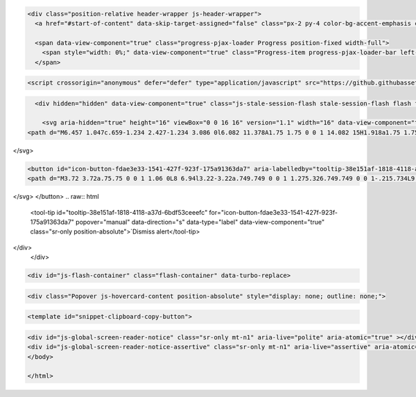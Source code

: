 .. raw:: html

   <!DOCTYPE html>
   <html lang="en" data-color-mode="auto" data-light-theme="light" data-dark-theme="dark" data-a11y-animated-images="system" data-a11y-link-underlines="true">

.. raw:: html

   <head>
   <meta charset="utf-8">
   <link rel="dns-prefetch" href="https://github.githubassets.com">
   <link rel="dns-prefetch" href="https://avatars.githubusercontent.com">
   <link rel="dns-prefetch" href="https://github-cloud.s3.amazonaws.com">
   <link rel="dns-prefetch" href="https://user-images.githubusercontent.com/">
   <link rel="preconnect" href="https://github.githubassets.com" crossorigin>
   <link rel="preconnect" href="https://avatars.githubusercontent.com">




   <link crossorigin="anonymous" media="all" rel="stylesheet" href="https://github.githubassets.com/assets/light-605318cbe3a1.css" />
   <link crossorigin="anonymous" media="all" rel="stylesheet" href="https://github.githubassets.com/assets/dark-bd1cb5575fff.css" />
   <link data-color-theme="dark_dimmed" crossorigin="anonymous" media="all" rel="stylesheet" data-href="https://github.githubassets.com/assets/dark_dimmed-52a2075571c3.css" />
   <link data-color-theme="dark_high_contrast" crossorigin="anonymous" media="all" rel="stylesheet" data-href="https://github.githubassets.com/assets/dark_high_contrast-bf3988586de0.css" />
   <link data-color-theme="dark_colorblind" crossorigin="anonymous" media="all" rel="stylesheet" data-href="https://github.githubassets.com/assets/dark_colorblind-27a437876a92.css" />
   <link data-color-theme="light_colorblind" crossorigin="anonymous" media="all" rel="stylesheet" data-href="https://github.githubassets.com/assets/light_colorblind-97f0dc959f8f.css" />
   <link data-color-theme="light_high_contrast" crossorigin="anonymous" media="all" rel="stylesheet" data-href="https://github.githubassets.com/assets/light_high_contrast-708e3a93215a.css" />
   <link data-color-theme="light_tritanopia" crossorigin="anonymous" media="all" rel="stylesheet" data-href="https://github.githubassets.com/assets/light_tritanopia-9217138a8d5b.css" />
   <link data-color-theme="dark_tritanopia" crossorigin="anonymous" media="all" rel="stylesheet" data-href="https://github.githubassets.com/assets/dark_tritanopia-4397d91bdb49.css" />

   <link crossorigin="anonymous" media="all" rel="stylesheet" href="https://github.githubassets.com/assets/primer-primitives-225433424a87.css" />
   <link crossorigin="anonymous" media="all" rel="stylesheet" href="https://github.githubassets.com/assets/primer-93aded0ee8a1.css" />
   <link crossorigin="anonymous" media="all" rel="stylesheet" href="https://github.githubassets.com/assets/global-21a7f868f707.css" />
   <link crossorigin="anonymous" media="all" rel="stylesheet" href="https://github.githubassets.com/assets/github-15d4b28ab680.css" />
   <link crossorigin="anonymous" media="all" rel="stylesheet" href="https://github.githubassets.com/assets/repository-4fce88777fa8.css" />
   <link crossorigin="anonymous" media="all" rel="stylesheet" href="https://github.githubassets.com/assets/code-0210be90f4d3.css" />




   <script type="application/json" id="client-env">{"locale":"en","featureFlags":["a11y_quote_reply_fix","contentful_lp_optimize_image","contentful_lp_hero_video_cover_image","copilot_immersive_file_preview","copilot_new_references_ui","copilot_chat_repo_custom_instructions_preview","copilot_chat_immersive_subthreading","copilot_chat_retry_on_error","copilot_chat_persist_submitted_input","copilot_conversational_ux_history_refs","copilot_chat_shared_chat_input","copilot_editor_upsells","copilot_implicit_context","copilot_no_floating_button","copilot_smell_icebreaker_ux","copilot_spaces_multi_file_picker","copilot_read_shared_conversation","dotcom_chat_client_side_skills","experimentation_azure_variant_endpoint","failbot_handle_non_errors","geojson_azure_maps","ghost_pilot_confidence_truncation_25","ghost_pilot_confidence_truncation_40","github_models_o3_mini_streaming","hovercard_accessibility","insert_before_patch","issues_react_remove_placeholders","issues_react_blur_item_picker_on_close","issues_react_include_bots_in_pickers","marketing_pages_search_explore_provider","remove_child_patch","sample_network_conn_type","swp_enterprise_contact_form","site_copilot_extensions_ga","site_copilot_extensions_hero","site_copilot_vscode_link_update","site_proxima_australia_update","issues_react_create_milestone","issues_react_cache_fix_workaround","lifecycle_label_name_updates"]}</script>
   <script crossorigin="anonymous" defer="defer" type="application/javascript" src="https://github.githubassets.com/assets/wp-runtime-dd908d9e1c68.js"></script>
   <script crossorigin="anonymous" defer="defer" type="application/javascript" src="https://github.githubassets.com/assets/vendors-node_modules_oddbird_popover-polyfill_dist_popover_js-9da652f58479.js"></script>
   <script crossorigin="anonymous" defer="defer" type="application/javascript" src="https://github.githubassets.com/assets/vendors-node_modules_github_arianotify-polyfill_ariaNotify-polyfill_js-node_modules_github_mi-3abb8f-d7e6bc799724.js"></script>
   <script crossorigin="anonymous" defer="defer" type="application/javascript" src="https://github.githubassets.com/assets/ui_packages_failbot_failbot_ts-4600dbf2d60a.js"></script>
   <script crossorigin="anonymous" defer="defer" type="application/javascript" src="https://github.githubassets.com/assets/environment-f04cb2a9fc8c.js"></script>
   <script crossorigin="anonymous" defer="defer" type="application/javascript" src="https://github.githubassets.com/assets/vendors-node_modules_primer_behaviors_dist_esm_index_mjs-0dbb79f97f8f.js"></script>
   <script crossorigin="anonymous" defer="defer" type="application/javascript" src="https://github.githubassets.com/assets/vendors-node_modules_github_selector-observer_dist_index_esm_js-f690fd9ae3d5.js"></script>
   <script crossorigin="anonymous" defer="defer" type="application/javascript" src="https://github.githubassets.com/assets/vendors-node_modules_github_relative-time-element_dist_index_js-f6da4b3fa34c.js"></script>
   <script crossorigin="anonymous" defer="defer" type="application/javascript" src="https://github.githubassets.com/assets/vendors-node_modules_github_auto-complete-element_dist_index_js-node_modules_github_catalyst_-8e9f78-a74b4e0a8a6b.js"></script>
   <script crossorigin="anonymous" defer="defer" type="application/javascript" src="https://github.githubassets.com/assets/vendors-node_modules_github_text-expander-element_dist_index_js-78748950cb0c.js"></script>
   <script crossorigin="anonymous" defer="defer" type="application/javascript" src="https://github.githubassets.com/assets/vendors-node_modules_github_filter-input-element_dist_index_js-node_modules_github_remote-inp-b5f1d7-a1760ffda83d.js"></script>
   <script crossorigin="anonymous" defer="defer" type="application/javascript" src="https://github.githubassets.com/assets/vendors-node_modules_github_markdown-toolbar-element_dist_index_js-ceef33f593fa.js"></script>
   <script crossorigin="anonymous" defer="defer" type="application/javascript" src="https://github.githubassets.com/assets/vendors-node_modules_github_file-attachment-element_dist_index_js-node_modules_primer_view-co-c44a69-8094ee2ecc5e.js"></script>
   <script crossorigin="anonymous" defer="defer" type="application/javascript" src="https://github.githubassets.com/assets/github-elements-c5fd390b3ba0.js"></script>
   <script crossorigin="anonymous" defer="defer" type="application/javascript" src="https://github.githubassets.com/assets/element-registry-681b3c65a079.js"></script>
   <script crossorigin="anonymous" defer="defer" type="application/javascript" src="https://github.githubassets.com/assets/vendors-node_modules_braintree_browser-detection_dist_browser-detection_js-node_modules_githu-bb80ec-72267f4e3ff9.js"></script>
   <script crossorigin="anonymous" defer="defer" type="application/javascript" src="https://github.githubassets.com/assets/vendors-node_modules_lit-html_lit-html_js-be8cb88f481b.js"></script>
   <script crossorigin="anonymous" defer="defer" type="application/javascript" src="https://github.githubassets.com/assets/vendors-node_modules_github_mini-throttle_dist_index_js-node_modules_morphdom_dist_morphdom-e-7c534c-a4a1922eb55f.js"></script>
   <script crossorigin="anonymous" defer="defer" type="application/javascript" src="https://github.githubassets.com/assets/vendors-node_modules_github_turbo_dist_turbo_es2017-esm_js-e3cbe28f1638.js"></script>
   <script crossorigin="anonymous" defer="defer" type="application/javascript" src="https://github.githubassets.com/assets/vendors-node_modules_github_remote-form_dist_index_js-node_modules_delegated-events_dist_inde-893f9f-6cf3320416b8.js"></script>
   <script crossorigin="anonymous" defer="defer" type="application/javascript" src="https://github.githubassets.com/assets/vendors-node_modules_color-convert_index_js-e3180fe3bcb3.js"></script>
   <script crossorigin="anonymous" defer="defer" type="application/javascript" src="https://github.githubassets.com/assets/vendors-node_modules_github_quote-selection_dist_index_js-node_modules_github_session-resume_-69cfcc-bc42a18e77d5.js"></script>
   <script crossorigin="anonymous" defer="defer" type="application/javascript" src="https://github.githubassets.com/assets/ui_packages_updatable-content_updatable-content_ts-a1563f62660e.js"></script>
   <script crossorigin="anonymous" defer="defer" type="application/javascript" src="https://github.githubassets.com/assets/app_assets_modules_github_behaviors_task-list_ts-app_assets_modules_github_sso_ts-ui_packages-900dde-035d0557f18e.js"></script>
   <script crossorigin="anonymous" defer="defer" type="application/javascript" src="https://github.githubassets.com/assets/app_assets_modules_github_sticky-scroll-into-view_ts-3e000c5d31a9.js"></script>
   <script crossorigin="anonymous" defer="defer" type="application/javascript" src="https://github.githubassets.com/assets/app_assets_modules_github_behaviors_ajax-error_ts-app_assets_modules_github_behaviors_include-87a4ae-21948f72ce0b.js"></script>
   <script crossorigin="anonymous" defer="defer" type="application/javascript" src="https://github.githubassets.com/assets/app_assets_modules_github_behaviors_commenting_edit_ts-app_assets_modules_github_behaviors_ht-83c235-e429cff6ceb1.js"></script>
   <script crossorigin="anonymous" defer="defer" type="application/javascript" src="https://github.githubassets.com/assets/behaviors-35a199ae31f1.js"></script>
   <script crossorigin="anonymous" defer="defer" type="application/javascript" src="https://github.githubassets.com/assets/vendors-node_modules_delegated-events_dist_index_js-node_modules_github_catalyst_lib_index_js-f6223d90c7ba.js"></script>
   <script crossorigin="anonymous" defer="defer" type="application/javascript" src="https://github.githubassets.com/assets/notifications-global-01e85cd1be94.js"></script>
   <script crossorigin="anonymous" defer="defer" type="application/javascript" src="https://github.githubassets.com/assets/vendors-node_modules_github_mini-throttle_dist_index_js-node_modules_github_catalyst_lib_inde-dbbea9-26cce2010167.js"></script>
   <script crossorigin="anonymous" defer="defer" type="application/javascript" src="https://github.githubassets.com/assets/code-menu-1c0aedc134b1.js"></script>

   <script crossorigin="anonymous" defer="defer" type="application/javascript" src="https://github.githubassets.com/assets/primer-react-9a5713772ca5.js"></script>
   <script crossorigin="anonymous" defer="defer" type="application/javascript" src="https://github.githubassets.com/assets/react-core-8c9a2e25ed6f.js"></script>
   <script crossorigin="anonymous" defer="defer" type="application/javascript" src="https://github.githubassets.com/assets/react-lib-f1bca44e0926.js"></script>
   <script crossorigin="anonymous" defer="defer" type="application/javascript" src="https://github.githubassets.com/assets/octicons-react-611691cca2f6.js"></script>
   <script crossorigin="anonymous" defer="defer" type="application/javascript" src="https://github.githubassets.com/assets/vendors-node_modules_emotion_is-prop-valid_dist_emotion-is-prop-valid_esm_js-node_modules_emo-62da9f-2df2f32ec596.js"></script>
   <script crossorigin="anonymous" defer="defer" type="application/javascript" src="https://github.githubassets.com/assets/vendors-node_modules_github_mini-throttle_dist_index_js-node_modules_stacktrace-parser_dist_s-e7dcdd-f7cc96ebae76.js"></script>
   <script crossorigin="anonymous" defer="defer" type="application/javascript" src="https://github.githubassets.com/assets/vendors-node_modules_oddbird_popover-polyfill_dist_popover-fn_js-55fea94174bf.js"></script>
   <script crossorigin="anonymous" defer="defer" type="application/javascript" src="https://github.githubassets.com/assets/vendors-node_modules_dompurify_dist_purify_es_mjs-dd1d3ea6a436.js"></script>
   <script crossorigin="anonymous" defer="defer" type="application/javascript" src="https://github.githubassets.com/assets/vendors-node_modules_lodash-es__Stack_js-node_modules_lodash-es__Uint8Array_js-node_modules_l-4faaa6-4a736fde5c2f.js"></script>
   <script crossorigin="anonymous" defer="defer" type="application/javascript" src="https://github.githubassets.com/assets/vendors-node_modules_lodash-es__baseIsEqual_js-8929eb9718d5.js"></script>
   <script crossorigin="anonymous" defer="defer" type="application/javascript" src="https://github.githubassets.com/assets/vendors-node_modules_github_hydro-analytics-client_dist_analytics-client_js-node_modules_gith-40531a-09af0ef9a562.js"></script>
   <script crossorigin="anonymous" defer="defer" type="application/javascript" src="https://github.githubassets.com/assets/ui_packages_aria-live_aria-live_ts-ui_packages_promise-with-resolvers-polyfill_promise-with-r-17c672-34345cb18aac.js"></script>
   <script crossorigin="anonymous" defer="defer" type="application/javascript" src="https://github.githubassets.com/assets/ui_packages_paths_index_ts-04fc14f1fc03.js"></script>
   <script crossorigin="anonymous" defer="defer" type="application/javascript" src="https://github.githubassets.com/assets/ui_packages_ref-selector_RefSelector_tsx-7496afc3784d.js"></script>
   <script crossorigin="anonymous" defer="defer" type="application/javascript" src="https://github.githubassets.com/assets/ui_packages_diffs_diff-parts_ts-ui_packages_use-file-tree-tooltip_use-file-tree-tooltip_ts-ui-db0a92-6a1f23f93999.js"></script>
   <script crossorigin="anonymous" defer="defer" type="application/javascript" src="https://github.githubassets.com/assets/ui_packages_commit-attribution_index_ts-ui_packages_commit-checks-status_index_ts-ui_packages-762eaa-c6c7f3dd0990.js"></script>
   <script crossorigin="anonymous" defer="defer" type="application/javascript" src="https://github.githubassets.com/assets/ui_packages_code-view-shared_hooks_use-canonical-object_ts-ui_packages_code-view-shared_hooks-a6859a-e2685801167a.js"></script>
   <script crossorigin="anonymous" defer="defer" type="application/javascript" src="https://github.githubassets.com/assets/ui_packages_document-metadata_document-metadata_ts-ui_packages_repos-file-tree-view_repos-fil-5db355-fda2073071d3.js"></script>
   <script crossorigin="anonymous" defer="defer" type="application/javascript" src="https://github.githubassets.com/assets/app_assets_modules_github_blob-anchor_ts-ui_packages_code-nav_code-nav_ts-ui_packages_filter--8253c1-91468a3354f9.js"></script>
   <script crossorigin="anonymous" defer="defer" type="application/javascript" src="https://github.githubassets.com/assets/react-code-view-7c9a901b1f03.js"></script>
   <link crossorigin="anonymous" media="all" rel="stylesheet" href="https://github.githubassets.com/assets/primer-react.23dd435fe36097326ec3.module.css" />
   <link crossorigin="anonymous" media="all" rel="stylesheet" href="https://github.githubassets.com/assets/react-code-view.ab7d8fac328c00e5e0cc.module.css" />

   <script crossorigin="anonymous" defer="defer" type="application/javascript" src="https://github.githubassets.com/assets/notifications-subscriptions-menu-a49269061276.js"></script>
   <link crossorigin="anonymous" media="all" rel="stylesheet" href="https://github.githubassets.com/assets/primer-react.23dd435fe36097326ec3.module.css" />
   <link crossorigin="anonymous" media="all" rel="stylesheet" href="https://github.githubassets.com/assets/notifications-subscriptions-menu.1bcff9205c241e99cff2.module.css" />


   <title>fossdev/README.md at devel · kruzhok-team/fossdev · GitHub</title>

   <meta name="route-pattern" content="/:user_id/:repository/blob/*name(/*path)" data-turbo-transient>
   <meta name="route-controller" content="blob" data-turbo-transient>
   <meta name="route-action" content="show" data-turbo-transient>
   <meta name="current-catalog-service-hash" content="f3abb0cc802f3d7b95fc8762b94bdcb13bf39634c40c357301c4aa1d67a256fb">
   <meta name="request-id" content="3689:194DD3:6CD43B4:6FD99F9:67C849B6" data-pjax-transient="true"/><meta name="html-safe-nonce" content="ac3e325e5cf1c2e653ba138043108260cca3ee71aac2ec6ae224d1bcb0c8e208" data-pjax-transient="true"/><meta name="visitor-payload" content="eyJyZWZlcnJlciI6IiIsInJlcXVlc3RfaWQiOiIzNjg5OjE5NEREMzo2Q0Q0M0I0OjZGRDk5Rjk6NjdDODQ5QjYiLCJ2aXNpdG9yX2lkIjoiMzYwMjQ4NjIzNzM4ODYyMjI2MiIsInJlZ2lvbl9lZGdlIjoiZnJhIiwicmVnaW9uX3JlbmRlciI6ImZyYSJ9" data-pjax-transient="true"/><meta name="visitor-hmac" content="aeec67f1b75674b99488a3a835f34ea186d280bd1c29474fd68c441c5ac6f8ae" data-pjax-transient="true"/>
   <meta name="hovercard-subject-tag" content="repository:630073529" data-turbo-transient>
   <meta name="github-keyboard-shortcuts" content="repository,source-code,file-tree,copilot" data-turbo-transient="true" />
   <meta name="selected-link" value="repo_source" data-turbo-transient>
   <link rel="assets" href="https://github.githubassets.com/">
   <meta name="google-site-verification" content="Apib7-x98H0j5cPqHWwSMm6dNU4GmODRoqxLiDzdx9I">
   <meta name="octolytics-url" content="https://collector.github.com/github/collect" />
   <meta name="analytics-location" content="/&lt;user-name&gt;/&lt;repo-name&gt;/blob/show" data-turbo-transient="true" />
   <meta name="user-login" content="">
   <meta name="viewport" content="width=device-width">
   <meta name="description" content="The educational course dedicated to FOSS culture and toolchain - fossdev/README.md at devel · kruzhok-team/fossdev">
   <link rel="search" type="application/opensearchdescription+xml" href="/opensearch.xml" title="GitHub">
   <link rel="fluid-icon" href="https://github.com/fluidicon.png" title="GitHub">
   <meta property="fb:app_id" content="1401488693436528">
   <meta name="apple-itunes-app" content="app-id=1477376905, app-argument=https://github.com/kruzhok-team/fossdev/blob/devel/README.md" />
   <meta name="twitter:image" content="https://opengraph.githubassets.com/1736aa94a243dbc0d9d1555285c7216272c40dd8b29856e426aa84e9bda43c4e/kruzhok-team/fossdev" /><meta name="twitter:site" content="@github" /><meta name="twitter:card" content="summary_large_image" /><meta name="twitter:title" content="fossdev/README.md at devel · kruzhok-team/fossdev" /><meta name="twitter:description" content="The educational course dedicated to FOSS culture and toolchain - kruzhok-team/fossdev" />
   <meta property="og:image" content="https://opengraph.githubassets.com/1736aa94a243dbc0d9d1555285c7216272c40dd8b29856e426aa84e9bda43c4e/kruzhok-team/fossdev" /><meta property="og:image:alt" content="The educational course dedicated to FOSS culture and toolchain - kruzhok-team/fossdev" /><meta property="og:image:width" content="1200" /><meta property="og:image:height" content="600" /><meta property="og:site_name" content="GitHub" /><meta property="og:type" content="object" /><meta property="og:title" content="fossdev/README.md at devel · kruzhok-team/fossdev" /><meta property="og:url" content="https://github.com/kruzhok-team/fossdev/blob/devel/README.md" /><meta property="og:description" content="The educational course dedicated to FOSS culture and toolchain - kruzhok-team/fossdev" />
   <meta name="hostname" content="github.com">
   <meta name="expected-hostname" content="github.com">
   <meta http-equiv="x-pjax-version" content="6c09712a555a63ee0c6eefaa78ddf00ed819e126d923e1a3f69aef0f59e8fe16" data-turbo-track="reload">
   <meta http-equiv="x-pjax-csp-version" content="1387756d457e2f7c930482f0374bab8f35110d772491ea950a7236d69098c3a6" data-turbo-track="reload">
   <meta http-equiv="x-pjax-css-version" content="a30977995814647d0827c66025b8a8c5cb8722c27765b03e9e34bf066d054640" data-turbo-track="reload">
   <meta http-equiv="x-pjax-js-version" content="d3d9457b5a9eac34f403cccf35842fa5e00f454262eabbc833fb525bb315dfe4" data-turbo-track="reload">
   <meta name="turbo-cache-control" content="no-preview" data-turbo-transient="">
   <meta name="turbo-cache-control" content="no-cache" data-turbo-transient>
   <meta data-hydrostats="publish">
   <meta name="go-import" content="github.com/kruzhok-team/fossdev git https://github.com/kruzhok-team/fossdev.git">
   <meta name="octolytics-dimension-user_id" content="68945914" /><meta name="octolytics-dimension-user_login" content="kruzhok-team" /><meta name="octolytics-dimension-repository_id" content="630073529" /><meta name="octolytics-dimension-repository_nwo" content="kruzhok-team/fossdev" /><meta name="octolytics-dimension-repository_public" content="true" /><meta name="octolytics-dimension-repository_is_fork" content="false" /><meta name="octolytics-dimension-repository_network_root_id" content="630073529" /><meta name="octolytics-dimension-repository_network_root_nwo" content="kruzhok-team/fossdev" />
   <meta name="turbo-body-classes" content="logged-out env-production page-responsive">
   <meta name="browser-stats-url" content="https://api.github.com/_private/browser/stats">
   <meta name="browser-errors-url" content="https://api.github.com/_private/browser/errors">
   <link rel="mask-icon" href="https://github.githubassets.com/assets/pinned-octocat-093da3e6fa40.svg" color="#000000">
   <link rel="alternate icon" class="js-site-favicon" type="image/png" href="https://github.githubassets.com/favicons/favicon.png">
   <link rel="icon" class="js-site-favicon" type="image/svg+xml" href="https://github.githubassets.com/favicons/favicon.svg" data-base-href="https://github.githubassets.com/favicons/favicon">
   <meta name="theme-color" content="#1e2327">
   <meta name="color-scheme" content="light dark" />
   <link rel="manifest" href="/manifest.json" crossOrigin="use-credentials">
   </head>


  :raw-html-m2r:
  
  <body class="logged-out env-production page-responsive" style="word-wrap: break-word;">

  :raw-html-m2r:
  
  <div data-turbo-body class="logged-out env-production page-responsive" style="word-wrap: break-word;">

.. code-block::

   <div class="position-relative header-wrapper js-header-wrapper">
     <a href="#start-of-content" data-skip-target-assigned="false" class="px-2 py-4 color-bg-accent-emphasis color-fg-on-emphasis show-on-focus js-skip-to-content">Skip to content</a>

     <span data-view-component="true" class="progress-pjax-loader Progress position-fixed width-full">
       <span style="width: 0%;" data-view-component="true" class="Progress-item progress-pjax-loader-bar left-0 top-0 color-bg-accent-emphasis"></span>
     </span>

.. code-block::
  
  <script crossorigin="anonymous" defer="defer" type="application/javascript" src="https://github.githubassets.com/assets/ui_packages_ui-commands_ui-commands_ts-97496b0f52ba.js"></script>

.. raw:: html

   <script crossorigin="anonymous" defer="defer" type="application/javascript" src="https://github.githubassets.com/assets/keyboard-shortcuts-dialog-ac448fe050d6.js"></script>

.. raw:: html

   <link crossorigin="anonymous" media="all" rel="stylesheet" href="https://github.githubassets.com/assets/primer-react.23dd435fe36097326ec3.module.css" />

.. raw:: html

   <react-partial
     partial-name="keyboard-shortcuts-dialog"
     data-ssr="false"
     data-attempted-ssr="false"
   >

  :raw-html-m2r:`<script type="application/json" data-target="react-partial.embeddedData">{"props":{"docsUrl":"https://docs.github.com/get-started/accessibility/keyboard-shortcuts"}}</script>`
  :raw-html-m2r:`<div data-target="react-partial.reactRoot"></div>`
   </react-partial>

.. raw:: html

   <script crossorigin="anonymous" defer="defer" type="application/javascript" src="https://github.githubassets.com/assets/vendors-node_modules_github_remote-form_dist_index_js-node_modules_delegated-events_dist_inde-94fd67-56e2d9924e94.js"></script>

.. raw:: html

   <script crossorigin="anonymous" defer="defer" type="application/javascript" src="https://github.githubassets.com/assets/sessions-730dca81d0a2.js"></script>


.. raw:: html

   <header class="HeaderMktg header-logged-out js-details-container js-header Details f4 py-3" role="banner" data-is-top="true" data-color-mode=light data-light-theme=light data-dark-theme=dark>
     <h2 class="sr-only">Navigation Menu</h2>

     <button type="button" class="HeaderMktg-backdrop d-lg-none border-0 position-fixed top-0 left-0 width-full height-full js-details-target" aria-label="Toggle navigation">
       <span class="d-none">Toggle navigation</span>
     </button>

     <div class="d-flex flex-column flex-lg-row flex-items-center px-3 px-md-4 px-lg-5 height-full position-relative z-1">
       <div class="d-flex flex-justify-between flex-items-center width-full width-lg-auto">
         <div class="flex-1">
           <button aria-label="Toggle navigation" aria-expanded="false" type="button" data-view-component="true" class="js-details-target js-nav-padding-recalculate js-header-menu-toggle Button--link Button--medium Button d-lg-none color-fg-inherit p-1">  <span class="Button-content">
       <span class="Button-label"><div class="HeaderMenu-toggle-bar rounded my-1"></div>
               <div class="HeaderMenu-toggle-bar rounded my-1"></div>
               <div class="HeaderMenu-toggle-bar rounded my-1"></div></span>
     </span>
   </button>
         </div>

         <a class="mr-lg-3 color-fg-inherit flex-order-2 js-prevent-focus-on-mobile-nav"
           href="/"
           aria-label="Homepage"
           data-analytics-event="{&quot;category&quot;:&quot;Marketing nav&quot;,&quot;action&quot;:&quot;click to go to homepage&quot;,&quot;label&quot;:&quot;ref_page:Marketing;ref_cta:Logomark;ref_loc:Header&quot;}">
           <svg height="32" aria-hidden="true" viewBox="0 0 24 24" version="1.1" width="32" data-view-component="true" class="octicon octicon-mark-github"><path d="M12.5.75C6.146.75 1 5.896 1 12.25c0 5.089 3.292 9.387 7.863 10.91.575.101.79-.244.79-.546 0-.273-.014-1.178-.014-2.142-2.889.532-3.636-.704-3.866-1.35-.13-.331-.69-1.352-1.18-1.625-.402-.216-.977-.748-.014-.762.906-.014 1.553.834 1.769 1.179 1.035 1.74 2.688 1.25 3.349.948.1-.747.402-1.25.733-1.538-2.559-.287-5.232-1.279-5.232-5.678 0-1.25.445-2.285 1.178-3.09-.115-.288-.517-1.467.115-3.048 0 0 .963-.302 3.163 1.179.92-.259 1.897-.388 2.875-.388.977 0 1.955.13 2.875.388 2.2-1.495 3.162-1.179 3.162-1.179.633 1.581.23 2.76.115 3.048.733.805 1.179 1.825 1.179 3.09 0 4.413-2.688 5.39-5.247 5.678.417.36.776 1.05.776 2.128 0 1.538-.014 2.774-.014 3.162 0 .302.216.662.79.547C20.709 21.637 24 17.324 24 12.25 24 5.896 18.854.75 12.5.75Z"></path></svg>
         </a>

         <div class="flex-1 flex-order-2 text-right">
             <a
               href="/login?return_to=https%3A%2F%2Fgithub.com%2Fkruzhok-team%2Ffossdev%2Fblob%2Fdevel%2FREADME.md"
               class="HeaderMenu-link HeaderMenu-button d-inline-flex d-lg-none flex-order-1 f5 no-underline border color-border-default rounded-2 px-2 py-1 color-fg-inherit js-prevent-focus-on-mobile-nav"
               data-hydro-click="{&quot;event_type&quot;:&quot;authentication.click&quot;,&quot;payload&quot;:{&quot;location_in_page&quot;:&quot;site header menu&quot;,&quot;repository_id&quot;:null,&quot;auth_type&quot;:&quot;SIGN_UP&quot;,&quot;originating_url&quot;:&quot;https://github.com/kruzhok-team/fossdev/blob/devel/README.md&quot;,&quot;user_id&quot;:null}}" data-hydro-click-hmac="7a90675c4bec97163df1b95a509b58acf9f70c63600ab11c5123e4e93d922a85"
               data-analytics-event="{&quot;category&quot;:&quot;Marketing nav&quot;,&quot;action&quot;:&quot;click to Sign in&quot;,&quot;label&quot;:&quot;ref_page:Marketing;ref_cta:Sign in;ref_loc:Header&quot;}"
             >
               Sign in
             </a>
         </div>
       </div>


       <div class="HeaderMenu js-header-menu height-fit position-lg-relative d-lg-flex flex-column flex-auto top-0">
         <div class="HeaderMenu-wrapper d-flex flex-column flex-self-start flex-lg-row flex-auto rounded rounded-lg-0">
             <nav class="HeaderMenu-nav" aria-label="Global">
               <ul class="d-lg-flex list-style-none">
                   <li class="HeaderMenu-item position-relative flex-wrap flex-justify-between flex-items-center d-block d-lg-flex flex-lg-nowrap flex-lg-items-center js-details-container js-header-menu-item">
         <button type="button" class="HeaderMenu-link border-0 width-full width-lg-auto px-0 px-lg-2 py-lg-2 no-wrap d-flex flex-items-center flex-justify-between js-details-target" aria-expanded="false">
           Product
           <svg opacity="0.5" aria-hidden="true" height="16" viewBox="0 0 16 16" version="1.1" width="16" data-view-component="true" class="octicon octicon-chevron-down HeaderMenu-icon ml-1"><path d="M12.78 5.22a.749.749 0 0 1 0 1.06l-4.25 4.25a.749.749 0 0 1-1.06 0L3.22 6.28a.749.749 0 1 1 1.06-1.06L8 8.939l3.72-3.719a.749.749 0 0 1 1.06 0Z"></path></svg>
         </button>
         <div class="HeaderMenu-dropdown dropdown-menu rounded m-0 p-0 pt-2 pt-lg-4 position-relative position-lg-absolute left-0 left-lg-n3 pb-2 pb-lg-4 d-lg-flex flex-wrap dropdown-menu-wide">
             <div class="HeaderMenu-column px-lg-4 border-lg-right mb-4 mb-lg-0 pr-lg-7">
                 <div class="border-bottom pb-3 pb-lg-0 border-lg-bottom-0">
                   <ul class="list-style-none f5" >
                       <li>
     <a class="HeaderMenu-dropdown-link d-block no-underline position-relative py-2 Link--secondary d-flex flex-items-center Link--has-description pb-lg-3" data-analytics-event="{&quot;location&quot;:&quot;navbar&quot;,&quot;action&quot;:&quot;github_copilot&quot;,&quot;context&quot;:&quot;product&quot;,&quot;tag&quot;:&quot;link&quot;,&quot;label&quot;:&quot;github_copilot_link_product_navbar&quot;}" href="https://github.com/features/copilot">
         <svg aria-hidden="true" height="24" viewBox="0 0 24 24" version="1.1" width="24" data-view-component="true" class="octicon octicon-copilot color-fg-subtle mr-3"><path d="M23.922 16.992c-.861 1.495-5.859 5.023-11.922 5.023-6.063 0-11.061-3.528-11.922-5.023A.641.641 0 0 1 0 16.736v-2.869a.841.841 0 0 1 .053-.22c.372-.935 1.347-2.292 2.605-2.656.167-.429.414-1.055.644-1.517a10.195 10.195 0 0 1-.052-1.086c0-1.331.282-2.499 1.132-3.368.397-.406.89-.717 1.474-.952 1.399-1.136 3.392-2.093 6.122-2.093 2.731 0 4.767.957 6.166 2.093.584.235 1.077.546 1.474.952.85.869 1.132 2.037 1.132 3.368 0 .368-.014.733-.052 1.086.23.462.477 1.088.644 1.517 1.258.364 2.233 1.721 2.605 2.656a.832.832 0 0 1 .053.22v2.869a.641.641 0 0 1-.078.256ZM12.172 11h-.344a4.323 4.323 0 0 1-.355.508C10.703 12.455 9.555 13 7.965 13c-1.725 0-2.989-.359-3.782-1.259a2.005 2.005 0 0 1-.085-.104L4 11.741v6.585c1.435.779 4.514 2.179 8 2.179 3.486 0 6.565-1.4 8-2.179v-6.585l-.098-.104s-.033.045-.085.104c-.793.9-2.057 1.259-3.782 1.259-1.59 0-2.738-.545-3.508-1.492a4.323 4.323 0 0 1-.355-.508h-.016.016Zm.641-2.935c.136 1.057.403 1.913.878 2.497.442.544 1.134.938 2.344.938 1.573 0 2.292-.337 2.657-.751.384-.435.558-1.15.558-2.361 0-1.14-.243-1.847-.705-2.319-.477-.488-1.319-.862-2.824-1.025-1.487-.161-2.192.138-2.533.529-.269.307-.437.808-.438 1.578v.021c0 .265.021.562.063.893Zm-1.626 0c.042-.331.063-.628.063-.894v-.02c-.001-.77-.169-1.271-.438-1.578-.341-.391-1.046-.69-2.533-.529-1.505.163-2.347.537-2.824 1.025-.462.472-.705 1.179-.705 2.319 0 1.211.175 1.926.558 2.361.365.414 1.084.751 2.657.751 1.21 0 1.902-.394 2.344-.938.475-.584.742-1.44.878-2.497Z"></path><path d="M14.5 14.25a1 1 0 0 1 1 1v2a1 1 0 0 1-2 0v-2a1 1 0 0 1 1-1Zm-5 0a1 1 0 0 1 1 1v2a1 1 0 0 1-2 0v-2a1 1 0 0 1 1-1Z"></path></svg>
         <div>
           <div class="color-fg-default h4">GitHub Copilot</div>
           Write better code with AI
         </div>


   </a></li>

                       <li>
     <a class="HeaderMenu-dropdown-link d-block no-underline position-relative py-2 Link--secondary d-flex flex-items-center Link--has-description pb-lg-3" data-analytics-event="{&quot;location&quot;:&quot;navbar&quot;,&quot;action&quot;:&quot;security&quot;,&quot;context&quot;:&quot;product&quot;,&quot;tag&quot;:&quot;link&quot;,&quot;label&quot;:&quot;security_link_product_navbar&quot;}" href="https://github.com/features/security">
         <svg aria-hidden="true" height="24" viewBox="0 0 24 24" version="1.1" width="24" data-view-component="true" class="octicon octicon-shield-check color-fg-subtle mr-3"><path d="M16.53 9.78a.75.75 0 0 0-1.06-1.06L11 13.19l-1.97-1.97a.75.75 0 0 0-1.06 1.06l2.5 2.5a.75.75 0 0 0 1.06 0l5-5Z"></path><path d="m12.54.637 8.25 2.675A1.75 1.75 0 0 1 22 4.976V10c0 6.19-3.771 10.704-9.401 12.83a1.704 1.704 0 0 1-1.198 0C5.77 20.705 2 16.19 2 10V4.976c0-.758.489-1.43 1.21-1.664L11.46.637a1.748 1.748 0 0 1 1.08 0Zm-.617 1.426-8.25 2.676a.249.249 0 0 0-.173.237V10c0 5.46 3.28 9.483 8.43 11.426a.199.199 0 0 0 .14 0C17.22 19.483 20.5 15.461 20.5 10V4.976a.25.25 0 0 0-.173-.237l-8.25-2.676a.253.253 0 0 0-.154 0Z"></path></svg>
         <div>
           <div class="color-fg-default h4">Security</div>
           Find and fix vulnerabilities
         </div>


   </a></li>

                       <li>
     <a class="HeaderMenu-dropdown-link d-block no-underline position-relative py-2 Link--secondary d-flex flex-items-center Link--has-description pb-lg-3" data-analytics-event="{&quot;location&quot;:&quot;navbar&quot;,&quot;action&quot;:&quot;actions&quot;,&quot;context&quot;:&quot;product&quot;,&quot;tag&quot;:&quot;link&quot;,&quot;label&quot;:&quot;actions_link_product_navbar&quot;}" href="https://github.com/features/actions">
         <svg aria-hidden="true" height="24" viewBox="0 0 24 24" version="1.1" width="24" data-view-component="true" class="octicon octicon-workflow color-fg-subtle mr-3"><path d="M1 3a2 2 0 0 1 2-2h6.5a2 2 0 0 1 2 2v6.5a2 2 0 0 1-2 2H7v4.063C7 16.355 7.644 17 8.438 17H12.5v-2.5a2 2 0 0 1 2-2H21a2 2 0 0 1 2 2V21a2 2 0 0 1-2 2h-6.5a2 2 0 0 1-2-2v-2.5H8.437A2.939 2.939 0 0 1 5.5 15.562V11.5H3a2 2 0 0 1-2-2Zm2-.5a.5.5 0 0 0-.5.5v6.5a.5.5 0 0 0 .5.5h6.5a.5.5 0 0 0 .5-.5V3a.5.5 0 0 0-.5-.5ZM14.5 14a.5.5 0 0 0-.5.5V21a.5.5 0 0 0 .5.5H21a.5.5 0 0 0 .5-.5v-6.5a.5.5 0 0 0-.5-.5Z"></path></svg>
         <div>
           <div class="color-fg-default h4">Actions</div>
           Automate any workflow
         </div>


   </a></li>

                       <li>
     <a class="HeaderMenu-dropdown-link d-block no-underline position-relative py-2 Link--secondary d-flex flex-items-center Link--has-description pb-lg-3" data-analytics-event="{&quot;location&quot;:&quot;navbar&quot;,&quot;action&quot;:&quot;codespaces&quot;,&quot;context&quot;:&quot;product&quot;,&quot;tag&quot;:&quot;link&quot;,&quot;label&quot;:&quot;codespaces_link_product_navbar&quot;}" href="https://github.com/features/codespaces">
         <svg aria-hidden="true" height="24" viewBox="0 0 24 24" version="1.1" width="24" data-view-component="true" class="octicon octicon-codespaces color-fg-subtle mr-3"><path d="M3.5 3.75C3.5 2.784 4.284 2 5.25 2h13.5c.966 0 1.75.784 1.75 1.75v7.5A1.75 1.75 0 0 1 18.75 13H5.25a1.75 1.75 0 0 1-1.75-1.75Zm-2 12c0-.966.784-1.75 1.75-1.75h17.5c.966 0 1.75.784 1.75 1.75v4a1.75 1.75 0 0 1-1.75 1.75H3.25a1.75 1.75 0 0 1-1.75-1.75ZM5.25 3.5a.25.25 0 0 0-.25.25v7.5c0 .138.112.25.25.25h13.5a.25.25 0 0 0 .25-.25v-7.5a.25.25 0 0 0-.25-.25Zm-2 12a.25.25 0 0 0-.25.25v4c0 .138.112.25.25.25h17.5a.25.25 0 0 0 .25-.25v-4a.25.25 0 0 0-.25-.25Z"></path><path d="M10 17.75a.75.75 0 0 1 .75-.75h6.5a.75.75 0 0 1 0 1.5h-6.5a.75.75 0 0 1-.75-.75Zm-4 0a.75.75 0 0 1 .75-.75h.5a.75.75 0 0 1 0 1.5h-.5a.75.75 0 0 1-.75-.75Z"></path></svg>
         <div>
           <div class="color-fg-default h4">Codespaces</div>
           Instant dev environments
         </div>


   </a></li>

                       <li>
     <a class="HeaderMenu-dropdown-link d-block no-underline position-relative py-2 Link--secondary d-flex flex-items-center Link--has-description pb-lg-3" data-analytics-event="{&quot;location&quot;:&quot;navbar&quot;,&quot;action&quot;:&quot;issues&quot;,&quot;context&quot;:&quot;product&quot;,&quot;tag&quot;:&quot;link&quot;,&quot;label&quot;:&quot;issues_link_product_navbar&quot;}" href="https://github.com/features/issues">
         <svg aria-hidden="true" height="24" viewBox="0 0 24 24" version="1.1" width="24" data-view-component="true" class="octicon octicon-issue-opened color-fg-subtle mr-3"><path d="M12 1c6.075 0 11 4.925 11 11s-4.925 11-11 11S1 18.075 1 12 5.925 1 12 1ZM2.5 12a9.5 9.5 0 0 0 9.5 9.5 9.5 9.5 0 0 0 9.5-9.5A9.5 9.5 0 0 0 12 2.5 9.5 9.5 0 0 0 2.5 12Zm9.5 2a2 2 0 1 1-.001-3.999A2 2 0 0 1 12 14Z"></path></svg>
         <div>
           <div class="color-fg-default h4">Issues</div>
           Plan and track work
         </div>


   </a></li>

                       <li>
     <a class="HeaderMenu-dropdown-link d-block no-underline position-relative py-2 Link--secondary d-flex flex-items-center Link--has-description pb-lg-3" data-analytics-event="{&quot;location&quot;:&quot;navbar&quot;,&quot;action&quot;:&quot;code_review&quot;,&quot;context&quot;:&quot;product&quot;,&quot;tag&quot;:&quot;link&quot;,&quot;label&quot;:&quot;code_review_link_product_navbar&quot;}" href="https://github.com/features/code-review">
         <svg aria-hidden="true" height="24" viewBox="0 0 24 24" version="1.1" width="24" data-view-component="true" class="octicon octicon-code-review color-fg-subtle mr-3"><path d="M10.3 6.74a.75.75 0 0 1-.04 1.06l-2.908 2.7 2.908 2.7a.75.75 0 1 1-1.02 1.1l-3.5-3.25a.75.75 0 0 1 0-1.1l3.5-3.25a.75.75 0 0 1 1.06.04Zm3.44 1.06a.75.75 0 1 1 1.02-1.1l3.5 3.25a.75.75 0 0 1 0 1.1l-3.5 3.25a.75.75 0 1 1-1.02-1.1l2.908-2.7-2.908-2.7Z"></path><path d="M1.5 4.25c0-.966.784-1.75 1.75-1.75h17.5c.966 0 1.75.784 1.75 1.75v12.5a1.75 1.75 0 0 1-1.75 1.75h-9.69l-3.573 3.573A1.458 1.458 0 0 1 5 21.043V18.5H3.25a1.75 1.75 0 0 1-1.75-1.75ZM3.25 4a.25.25 0 0 0-.25.25v12.5c0 .138.112.25.25.25h2.5a.75.75 0 0 1 .75.75v3.19l3.72-3.72a.749.749 0 0 1 .53-.22h10a.25.25 0 0 0 .25-.25V4.25a.25.25 0 0 0-.25-.25Z"></path></svg>
         <div>
           <div class="color-fg-default h4">Code Review</div>
           Manage code changes
         </div>


   </a></li>

                       <li>
     <a class="HeaderMenu-dropdown-link d-block no-underline position-relative py-2 Link--secondary d-flex flex-items-center Link--has-description pb-lg-3" data-analytics-event="{&quot;location&quot;:&quot;navbar&quot;,&quot;action&quot;:&quot;discussions&quot;,&quot;context&quot;:&quot;product&quot;,&quot;tag&quot;:&quot;link&quot;,&quot;label&quot;:&quot;discussions_link_product_navbar&quot;}" href="https://github.com/features/discussions">
         <svg aria-hidden="true" height="24" viewBox="0 0 24 24" version="1.1" width="24" data-view-component="true" class="octicon octicon-comment-discussion color-fg-subtle mr-3"><path d="M1.75 1h12.5c.966 0 1.75.784 1.75 1.75v9.5A1.75 1.75 0 0 1 14.25 14H8.061l-2.574 2.573A1.458 1.458 0 0 1 3 15.543V14H1.75A1.75 1.75 0 0 1 0 12.25v-9.5C0 1.784.784 1 1.75 1ZM1.5 2.75v9.5c0 .138.112.25.25.25h2a.75.75 0 0 1 .75.75v2.19l2.72-2.72a.749.749 0 0 1 .53-.22h6.5a.25.25 0 0 0 .25-.25v-9.5a.25.25 0 0 0-.25-.25H1.75a.25.25 0 0 0-.25.25Z"></path><path d="M22.5 8.75a.25.25 0 0 0-.25-.25h-3.5a.75.75 0 0 1 0-1.5h3.5c.966 0 1.75.784 1.75 1.75v9.5A1.75 1.75 0 0 1 22.25 20H21v1.543a1.457 1.457 0 0 1-2.487 1.03L15.939 20H10.75A1.75 1.75 0 0 1 9 18.25v-1.465a.75.75 0 0 1 1.5 0v1.465c0 .138.112.25.25.25h5.5a.75.75 0 0 1 .53.22l2.72 2.72v-2.19a.75.75 0 0 1 .75-.75h2a.25.25 0 0 0 .25-.25v-9.5Z"></path></svg>
         <div>
           <div class="color-fg-default h4">Discussions</div>
           Collaborate outside of code
         </div>


   </a></li>

                       <li>
     <a class="HeaderMenu-dropdown-link d-block no-underline position-relative py-2 Link--secondary d-flex flex-items-center Link--has-description" data-analytics-event="{&quot;location&quot;:&quot;navbar&quot;,&quot;action&quot;:&quot;code_search&quot;,&quot;context&quot;:&quot;product&quot;,&quot;tag&quot;:&quot;link&quot;,&quot;label&quot;:&quot;code_search_link_product_navbar&quot;}" href="https://github.com/features/code-search">
         <svg aria-hidden="true" height="24" viewBox="0 0 24 24" version="1.1" width="24" data-view-component="true" class="octicon octicon-code-square color-fg-subtle mr-3"><path d="M10.3 8.24a.75.75 0 0 1-.04 1.06L7.352 12l2.908 2.7a.75.75 0 1 1-1.02 1.1l-3.5-3.25a.75.75 0 0 1 0-1.1l3.5-3.25a.75.75 0 0 1 1.06.04Zm3.44 1.06a.75.75 0 1 1 1.02-1.1l3.5 3.25a.75.75 0 0 1 0 1.1l-3.5 3.25a.75.75 0 1 1-1.02-1.1l2.908-2.7-2.908-2.7Z"></path><path d="M2 3.75C2 2.784 2.784 2 3.75 2h16.5c.966 0 1.75.784 1.75 1.75v16.5A1.75 1.75 0 0 1 20.25 22H3.75A1.75 1.75 0 0 1 2 20.25Zm1.75-.25a.25.25 0 0 0-.25.25v16.5c0 .138.112.25.25.25h16.5a.25.25 0 0 0 .25-.25V3.75a.25.25 0 0 0-.25-.25Z"></path></svg>
         <div>
           <div class="color-fg-default h4">Code Search</div>
           Find more, search less
         </div>


   </a></li>

                   </ul>
                 </div>
             </div>
             <div class="HeaderMenu-column px-lg-4">
                 <div class="border-bottom pb-3 pb-lg-0 border-lg-bottom-0 border-bottom-0">
                       <span class="d-block h4 color-fg-default my-1" id="product-explore-heading">Explore</span>
                   <ul class="list-style-none f5" aria-labelledby="product-explore-heading">
                       <li>
     <a class="HeaderMenu-dropdown-link d-block no-underline position-relative py-2 Link--secondary" data-analytics-event="{&quot;location&quot;:&quot;navbar&quot;,&quot;action&quot;:&quot;all_features&quot;,&quot;context&quot;:&quot;product&quot;,&quot;tag&quot;:&quot;link&quot;,&quot;label&quot;:&quot;all_features_link_product_navbar&quot;}" href="https://github.com/features">
         All features


   </a></li>

                       <li>
     <a class="HeaderMenu-dropdown-link d-block no-underline position-relative py-2 Link--secondary Link--external" target="_blank" data-analytics-event="{&quot;location&quot;:&quot;navbar&quot;,&quot;action&quot;:&quot;documentation&quot;,&quot;context&quot;:&quot;product&quot;,&quot;tag&quot;:&quot;link&quot;,&quot;label&quot;:&quot;documentation_link_product_navbar&quot;}" href="https://docs.github.com">
         Documentation

       <svg aria-hidden="true" height="16" viewBox="0 0 16 16" version="1.1" width="16" data-view-component="true" class="octicon octicon-link-external HeaderMenu-external-icon color-fg-subtle"><path d="M3.75 2h3.5a.75.75 0 0 1 0 1.5h-3.5a.25.25 0 0 0-.25.25v8.5c0 .138.112.25.25.25h8.5a.25.25 0 0 0 .25-.25v-3.5a.75.75 0 0 1 1.5 0v3.5A1.75 1.75 0 0 1 12.25 14h-8.5A1.75 1.75 0 0 1 2 12.25v-8.5C2 2.784 2.784 2 3.75 2Zm6.854-1h4.146a.25.25 0 0 1 .25.25v4.146a.25.25 0 0 1-.427.177L13.03 4.03 9.28 7.78a.751.751 0 0 1-1.042-.018.751.751 0 0 1-.018-1.042l3.75-3.75-1.543-1.543A.25.25 0 0 1 10.604 1Z"></path></svg>
   </a></li>

                       <li>
     <a class="HeaderMenu-dropdown-link d-block no-underline position-relative py-2 Link--secondary Link--external" target="_blank" data-analytics-event="{&quot;location&quot;:&quot;navbar&quot;,&quot;action&quot;:&quot;github_skills&quot;,&quot;context&quot;:&quot;product&quot;,&quot;tag&quot;:&quot;link&quot;,&quot;label&quot;:&quot;github_skills_link_product_navbar&quot;}" href="https://skills.github.com">
         GitHub Skills

       <svg aria-hidden="true" height="16" viewBox="0 0 16 16" version="1.1" width="16" data-view-component="true" class="octicon octicon-link-external HeaderMenu-external-icon color-fg-subtle"><path d="M3.75 2h3.5a.75.75 0 0 1 0 1.5h-3.5a.25.25 0 0 0-.25.25v8.5c0 .138.112.25.25.25h8.5a.25.25 0 0 0 .25-.25v-3.5a.75.75 0 0 1 1.5 0v3.5A1.75 1.75 0 0 1 12.25 14h-8.5A1.75 1.75 0 0 1 2 12.25v-8.5C2 2.784 2.784 2 3.75 2Zm6.854-1h4.146a.25.25 0 0 1 .25.25v4.146a.25.25 0 0 1-.427.177L13.03 4.03 9.28 7.78a.751.751 0 0 1-1.042-.018.751.751 0 0 1-.018-1.042l3.75-3.75-1.543-1.543A.25.25 0 0 1 10.604 1Z"></path></svg>
   </a></li>

                       <li>
     <a class="HeaderMenu-dropdown-link d-block no-underline position-relative py-2 Link--secondary Link--external" target="_blank" data-analytics-event="{&quot;location&quot;:&quot;navbar&quot;,&quot;action&quot;:&quot;blog&quot;,&quot;context&quot;:&quot;product&quot;,&quot;tag&quot;:&quot;link&quot;,&quot;label&quot;:&quot;blog_link_product_navbar&quot;}" href="https://github.blog">
         Blog

       <svg aria-hidden="true" height="16" viewBox="0 0 16 16" version="1.1" width="16" data-view-component="true" class="octicon octicon-link-external HeaderMenu-external-icon color-fg-subtle"><path d="M3.75 2h3.5a.75.75 0 0 1 0 1.5h-3.5a.25.25 0 0 0-.25.25v8.5c0 .138.112.25.25.25h8.5a.25.25 0 0 0 .25-.25v-3.5a.75.75 0 0 1 1.5 0v3.5A1.75 1.75 0 0 1 12.25 14h-8.5A1.75 1.75 0 0 1 2 12.25v-8.5C2 2.784 2.784 2 3.75 2Zm6.854-1h4.146a.25.25 0 0 1 .25.25v4.146a.25.25 0 0 1-.427.177L13.03 4.03 9.28 7.78a.751.751 0 0 1-1.042-.018.751.751 0 0 1-.018-1.042l3.75-3.75-1.543-1.543A.25.25 0 0 1 10.604 1Z"></path></svg>
   </a></li>

                   </ul>
                 </div>
             </div>
         </div>
   </li>

                     <li class="HeaderMenu-item position-relative flex-wrap flex-justify-between flex-items-center d-block d-lg-flex flex-lg-nowrap flex-lg-items-center js-details-container js-header-menu-item">
         <button type="button" class="HeaderMenu-link border-0 width-full width-lg-auto px-0 px-lg-2 py-lg-2 no-wrap d-flex flex-items-center flex-justify-between js-details-target" aria-expanded="false">
           Solutions
           <svg opacity="0.5" aria-hidden="true" height="16" viewBox="0 0 16 16" version="1.1" width="16" data-view-component="true" class="octicon octicon-chevron-down HeaderMenu-icon ml-1"><path d="M12.78 5.22a.749.749 0 0 1 0 1.06l-4.25 4.25a.749.749 0 0 1-1.06 0L3.22 6.28a.749.749 0 1 1 1.06-1.06L8 8.939l3.72-3.719a.749.749 0 0 1 1.06 0Z"></path></svg>
         </button>
         <div class="HeaderMenu-dropdown dropdown-menu rounded m-0 p-0 pt-2 pt-lg-4 position-relative position-lg-absolute left-0 left-lg-n3 d-lg-flex flex-wrap dropdown-menu-wide">
             <div class="HeaderMenu-column px-lg-4 border-lg-right mb-4 mb-lg-0 pr-lg-7">
                 <div class="border-bottom pb-3 pb-lg-0 border-lg-bottom-0 pb-lg-3 mb-3 mb-lg-0">
                       <span class="d-block h4 color-fg-default my-1" id="solutions-by-company-size-heading">By company size</span>
                   <ul class="list-style-none f5" aria-labelledby="solutions-by-company-size-heading">
                       <li>
     <a class="HeaderMenu-dropdown-link d-block no-underline position-relative py-2 Link--secondary" data-analytics-event="{&quot;location&quot;:&quot;navbar&quot;,&quot;action&quot;:&quot;enterprises&quot;,&quot;context&quot;:&quot;solutions&quot;,&quot;tag&quot;:&quot;link&quot;,&quot;label&quot;:&quot;enterprises_link_solutions_navbar&quot;}" href="https://github.com/enterprise">
         Enterprises


   </a></li>

                       <li>
     <a class="HeaderMenu-dropdown-link d-block no-underline position-relative py-2 Link--secondary" data-analytics-event="{&quot;location&quot;:&quot;navbar&quot;,&quot;action&quot;:&quot;small_and_medium_teams&quot;,&quot;context&quot;:&quot;solutions&quot;,&quot;tag&quot;:&quot;link&quot;,&quot;label&quot;:&quot;small_and_medium_teams_link_solutions_navbar&quot;}" href="https://github.com/team">
         Small and medium teams


   </a></li>

                       <li>
     <a class="HeaderMenu-dropdown-link d-block no-underline position-relative py-2 Link--secondary" data-analytics-event="{&quot;location&quot;:&quot;navbar&quot;,&quot;action&quot;:&quot;startups&quot;,&quot;context&quot;:&quot;solutions&quot;,&quot;tag&quot;:&quot;link&quot;,&quot;label&quot;:&quot;startups_link_solutions_navbar&quot;}" href="https://github.com/enterprise/startups">
         Startups


   </a></li>

                       <li>
     <a class="HeaderMenu-dropdown-link d-block no-underline position-relative py-2 Link--secondary" data-analytics-event="{&quot;location&quot;:&quot;navbar&quot;,&quot;action&quot;:&quot;nonprofits&quot;,&quot;context&quot;:&quot;solutions&quot;,&quot;tag&quot;:&quot;link&quot;,&quot;label&quot;:&quot;nonprofits_link_solutions_navbar&quot;}" href="/solutions/industry/nonprofits">
         Nonprofits


   </a></li>

                   </ul>
                 </div>
                 <div class="border-bottom pb-3 pb-lg-0 border-lg-bottom-0">
                       <span class="d-block h4 color-fg-default my-1" id="solutions-by-use-case-heading">By use case</span>
                   <ul class="list-style-none f5" aria-labelledby="solutions-by-use-case-heading">
                       <li>
     <a class="HeaderMenu-dropdown-link d-block no-underline position-relative py-2 Link--secondary" data-analytics-event="{&quot;location&quot;:&quot;navbar&quot;,&quot;action&quot;:&quot;devsecops&quot;,&quot;context&quot;:&quot;solutions&quot;,&quot;tag&quot;:&quot;link&quot;,&quot;label&quot;:&quot;devsecops_link_solutions_navbar&quot;}" href="/solutions/use-case/devsecops">
         DevSecOps


   </a></li>

                       <li>
     <a class="HeaderMenu-dropdown-link d-block no-underline position-relative py-2 Link--secondary" data-analytics-event="{&quot;location&quot;:&quot;navbar&quot;,&quot;action&quot;:&quot;devops&quot;,&quot;context&quot;:&quot;solutions&quot;,&quot;tag&quot;:&quot;link&quot;,&quot;label&quot;:&quot;devops_link_solutions_navbar&quot;}" href="/solutions/use-case/devops">
         DevOps


   </a></li>

                       <li>
     <a class="HeaderMenu-dropdown-link d-block no-underline position-relative py-2 Link--secondary" data-analytics-event="{&quot;location&quot;:&quot;navbar&quot;,&quot;action&quot;:&quot;ci_cd&quot;,&quot;context&quot;:&quot;solutions&quot;,&quot;tag&quot;:&quot;link&quot;,&quot;label&quot;:&quot;ci_cd_link_solutions_navbar&quot;}" href="/solutions/use-case/ci-cd">
         CI/CD


   </a></li>

                       <li>
     <a class="HeaderMenu-dropdown-link d-block no-underline position-relative py-2 Link--secondary" data-analytics-event="{&quot;location&quot;:&quot;navbar&quot;,&quot;action&quot;:&quot;view_all_use_cases&quot;,&quot;context&quot;:&quot;solutions&quot;,&quot;tag&quot;:&quot;link&quot;,&quot;label&quot;:&quot;view_all_use_cases_link_solutions_navbar&quot;}" href="/solutions/use-case">
         View all use cases


   </a></li>

                   </ul>
                 </div>
             </div>
             <div class="HeaderMenu-column px-lg-4">
                 <div class="border-bottom pb-3 pb-lg-0 border-lg-bottom-0">
                       <span class="d-block h4 color-fg-default my-1" id="solutions-by-industry-heading">By industry</span>
                   <ul class="list-style-none f5" aria-labelledby="solutions-by-industry-heading">
                       <li>
     <a class="HeaderMenu-dropdown-link d-block no-underline position-relative py-2 Link--secondary" data-analytics-event="{&quot;location&quot;:&quot;navbar&quot;,&quot;action&quot;:&quot;healthcare&quot;,&quot;context&quot;:&quot;solutions&quot;,&quot;tag&quot;:&quot;link&quot;,&quot;label&quot;:&quot;healthcare_link_solutions_navbar&quot;}" href="/solutions/industry/healthcare">
         Healthcare


   </a></li>

                       <li>
     <a class="HeaderMenu-dropdown-link d-block no-underline position-relative py-2 Link--secondary" data-analytics-event="{&quot;location&quot;:&quot;navbar&quot;,&quot;action&quot;:&quot;financial_services&quot;,&quot;context&quot;:&quot;solutions&quot;,&quot;tag&quot;:&quot;link&quot;,&quot;label&quot;:&quot;financial_services_link_solutions_navbar&quot;}" href="/solutions/industry/financial-services">
         Financial services


   </a></li>

                       <li>
     <a class="HeaderMenu-dropdown-link d-block no-underline position-relative py-2 Link--secondary" data-analytics-event="{&quot;location&quot;:&quot;navbar&quot;,&quot;action&quot;:&quot;manufacturing&quot;,&quot;context&quot;:&quot;solutions&quot;,&quot;tag&quot;:&quot;link&quot;,&quot;label&quot;:&quot;manufacturing_link_solutions_navbar&quot;}" href="/solutions/industry/manufacturing">
         Manufacturing


   </a></li>

                       <li>
     <a class="HeaderMenu-dropdown-link d-block no-underline position-relative py-2 Link--secondary" data-analytics-event="{&quot;location&quot;:&quot;navbar&quot;,&quot;action&quot;:&quot;government&quot;,&quot;context&quot;:&quot;solutions&quot;,&quot;tag&quot;:&quot;link&quot;,&quot;label&quot;:&quot;government_link_solutions_navbar&quot;}" href="/solutions/industry/government">
         Government


   </a></li>

                       <li>
     <a class="HeaderMenu-dropdown-link d-block no-underline position-relative py-2 Link--secondary" data-analytics-event="{&quot;location&quot;:&quot;navbar&quot;,&quot;action&quot;:&quot;view_all_industries&quot;,&quot;context&quot;:&quot;solutions&quot;,&quot;tag&quot;:&quot;link&quot;,&quot;label&quot;:&quot;view_all_industries_link_solutions_navbar&quot;}" href="/solutions/industry">
         View all industries


   </a></li>

                   </ul>
                 </div>
             </div>
            <div class="HeaderMenu-trailing-link rounded-bottom-2 flex-shrink-0 mt-lg-4 px-lg-4 py-4 py-lg-3 f5 text-semibold">
               <a href="/solutions">
                 View all solutions
                 <svg aria-hidden="true" height="16" viewBox="0 0 16 16" version="1.1" width="16" data-view-component="true" class="octicon octicon-chevron-right HeaderMenu-trailing-link-icon"><path d="M6.22 3.22a.75.75 0 0 1 1.06 0l4.25 4.25a.75.75 0 0 1 0 1.06l-4.25 4.25a.751.751 0 0 1-1.042-.018.751.751 0 0 1-.018-1.042L9.94 8 6.22 4.28a.75.75 0 0 1 0-1.06Z"></path></svg>
   </a>         </div>
         </div>
   </li>

                       <li class="HeaderMenu-item position-relative flex-wrap flex-justify-between flex-items-center d-block d-lg-flex flex-lg-nowrap flex-lg-items-center js-details-container js-header-menu-item">
         <button type="button" class="HeaderMenu-link border-0 width-full width-lg-auto px-0 px-lg-2 py-lg-2 no-wrap d-flex flex-items-center flex-justify-between js-details-target" aria-expanded="false">
           Resources
           <svg opacity="0.5" aria-hidden="true" height="16" viewBox="0 0 16 16" version="1.1" width="16" data-view-component="true" class="octicon octicon-chevron-down HeaderMenu-icon ml-1"><path d="M12.78 5.22a.749.749 0 0 1 0 1.06l-4.25 4.25a.749.749 0 0 1-1.06 0L3.22 6.28a.749.749 0 1 1 1.06-1.06L8 8.939l3.72-3.719a.749.749 0 0 1 1.06 0Z"></path></svg>
         </button>
         <div class="HeaderMenu-dropdown dropdown-menu rounded m-0 p-0 pt-2 pt-lg-4 position-relative position-lg-absolute left-0 left-lg-n3 pb-2 pb-lg-4 d-lg-flex flex-wrap dropdown-menu-wide">
             <div class="HeaderMenu-column px-lg-4 border-lg-right mb-4 mb-lg-0 pr-lg-7">
                 <div class="border-bottom pb-3 pb-lg-0 border-lg-bottom-0">
                       <span class="d-block h4 color-fg-default my-1" id="resources-topics-heading">Topics</span>
                   <ul class="list-style-none f5" aria-labelledby="resources-topics-heading">
                       <li>
     <a class="HeaderMenu-dropdown-link d-block no-underline position-relative py-2 Link--secondary" data-analytics-event="{&quot;location&quot;:&quot;navbar&quot;,&quot;action&quot;:&quot;ai&quot;,&quot;context&quot;:&quot;resources&quot;,&quot;tag&quot;:&quot;link&quot;,&quot;label&quot;:&quot;ai_link_resources_navbar&quot;}" href="/resources/articles/ai">
         AI


   </a></li>

                       <li>
     <a class="HeaderMenu-dropdown-link d-block no-underline position-relative py-2 Link--secondary" data-analytics-event="{&quot;location&quot;:&quot;navbar&quot;,&quot;action&quot;:&quot;devops&quot;,&quot;context&quot;:&quot;resources&quot;,&quot;tag&quot;:&quot;link&quot;,&quot;label&quot;:&quot;devops_link_resources_navbar&quot;}" href="/resources/articles/devops">
         DevOps


   </a></li>

                       <li>
     <a class="HeaderMenu-dropdown-link d-block no-underline position-relative py-2 Link--secondary" data-analytics-event="{&quot;location&quot;:&quot;navbar&quot;,&quot;action&quot;:&quot;security&quot;,&quot;context&quot;:&quot;resources&quot;,&quot;tag&quot;:&quot;link&quot;,&quot;label&quot;:&quot;security_link_resources_navbar&quot;}" href="/resources/articles/security">
         Security


   </a></li>

                       <li>
     <a class="HeaderMenu-dropdown-link d-block no-underline position-relative py-2 Link--secondary" data-analytics-event="{&quot;location&quot;:&quot;navbar&quot;,&quot;action&quot;:&quot;software_development&quot;,&quot;context&quot;:&quot;resources&quot;,&quot;tag&quot;:&quot;link&quot;,&quot;label&quot;:&quot;software_development_link_resources_navbar&quot;}" href="/resources/articles/software-development">
         Software Development


   </a></li>

                       <li>
     <a class="HeaderMenu-dropdown-link d-block no-underline position-relative py-2 Link--secondary" data-analytics-event="{&quot;location&quot;:&quot;navbar&quot;,&quot;action&quot;:&quot;view_all&quot;,&quot;context&quot;:&quot;resources&quot;,&quot;tag&quot;:&quot;link&quot;,&quot;label&quot;:&quot;view_all_link_resources_navbar&quot;}" href="/resources/articles">
         View all


   </a></li>

                   </ul>
                 </div>
             </div>
             <div class="HeaderMenu-column px-lg-4">
                 <div class="border-bottom pb-3 pb-lg-0 border-lg-bottom-0 border-bottom-0">
                       <span class="d-block h4 color-fg-default my-1" id="resources-explore-heading">Explore</span>
                   <ul class="list-style-none f5" aria-labelledby="resources-explore-heading">
                       <li>
     <a class="HeaderMenu-dropdown-link d-block no-underline position-relative py-2 Link--secondary Link--external" target="_blank" data-analytics-event="{&quot;location&quot;:&quot;navbar&quot;,&quot;action&quot;:&quot;learning_pathways&quot;,&quot;context&quot;:&quot;resources&quot;,&quot;tag&quot;:&quot;link&quot;,&quot;label&quot;:&quot;learning_pathways_link_resources_navbar&quot;}" href="https://resources.github.com/learn/pathways">
         Learning Pathways

       <svg aria-hidden="true" height="16" viewBox="0 0 16 16" version="1.1" width="16" data-view-component="true" class="octicon octicon-link-external HeaderMenu-external-icon color-fg-subtle"><path d="M3.75 2h3.5a.75.75 0 0 1 0 1.5h-3.5a.25.25 0 0 0-.25.25v8.5c0 .138.112.25.25.25h8.5a.25.25 0 0 0 .25-.25v-3.5a.75.75 0 0 1 1.5 0v3.5A1.75 1.75 0 0 1 12.25 14h-8.5A1.75 1.75 0 0 1 2 12.25v-8.5C2 2.784 2.784 2 3.75 2Zm6.854-1h4.146a.25.25 0 0 1 .25.25v4.146a.25.25 0 0 1-.427.177L13.03 4.03 9.28 7.78a.751.751 0 0 1-1.042-.018.751.751 0 0 1-.018-1.042l3.75-3.75-1.543-1.543A.25.25 0 0 1 10.604 1Z"></path></svg>
   </a></li>

                       <li>
     <a class="HeaderMenu-dropdown-link d-block no-underline position-relative py-2 Link--secondary Link--external" target="_blank" data-analytics-event="{&quot;location&quot;:&quot;navbar&quot;,&quot;action&quot;:&quot;events_amp_webinars&quot;,&quot;context&quot;:&quot;resources&quot;,&quot;tag&quot;:&quot;link&quot;,&quot;label&quot;:&quot;events_amp_webinars_link_resources_navbar&quot;}" href="https://resources.github.com">
         Events &amp; Webinars

       <svg aria-hidden="true" height="16" viewBox="0 0 16 16" version="1.1" width="16" data-view-component="true" class="octicon octicon-link-external HeaderMenu-external-icon color-fg-subtle"><path d="M3.75 2h3.5a.75.75 0 0 1 0 1.5h-3.5a.25.25 0 0 0-.25.25v8.5c0 .138.112.25.25.25h8.5a.25.25 0 0 0 .25-.25v-3.5a.75.75 0 0 1 1.5 0v3.5A1.75 1.75 0 0 1 12.25 14h-8.5A1.75 1.75 0 0 1 2 12.25v-8.5C2 2.784 2.784 2 3.75 2Zm6.854-1h4.146a.25.25 0 0 1 .25.25v4.146a.25.25 0 0 1-.427.177L13.03 4.03 9.28 7.78a.751.751 0 0 1-1.042-.018.751.751 0 0 1-.018-1.042l3.75-3.75-1.543-1.543A.25.25 0 0 1 10.604 1Z"></path></svg>
   </a></li>

                       <li>
     <a class="HeaderMenu-dropdown-link d-block no-underline position-relative py-2 Link--secondary" data-analytics-event="{&quot;location&quot;:&quot;navbar&quot;,&quot;action&quot;:&quot;ebooks_amp_whitepapers&quot;,&quot;context&quot;:&quot;resources&quot;,&quot;tag&quot;:&quot;link&quot;,&quot;label&quot;:&quot;ebooks_amp_whitepapers_link_resources_navbar&quot;}" href="https://github.com/resources/whitepapers">
         Ebooks &amp; Whitepapers


   </a></li>

                       <li>
     <a class="HeaderMenu-dropdown-link d-block no-underline position-relative py-2 Link--secondary" data-analytics-event="{&quot;location&quot;:&quot;navbar&quot;,&quot;action&quot;:&quot;customer_stories&quot;,&quot;context&quot;:&quot;resources&quot;,&quot;tag&quot;:&quot;link&quot;,&quot;label&quot;:&quot;customer_stories_link_resources_navbar&quot;}" href="https://github.com/customer-stories">
         Customer Stories


   </a></li>

                       <li>
     <a class="HeaderMenu-dropdown-link d-block no-underline position-relative py-2 Link--secondary Link--external" target="_blank" data-analytics-event="{&quot;location&quot;:&quot;navbar&quot;,&quot;action&quot;:&quot;partners&quot;,&quot;context&quot;:&quot;resources&quot;,&quot;tag&quot;:&quot;link&quot;,&quot;label&quot;:&quot;partners_link_resources_navbar&quot;}" href="https://partner.github.com">
         Partners

       <svg aria-hidden="true" height="16" viewBox="0 0 16 16" version="1.1" width="16" data-view-component="true" class="octicon octicon-link-external HeaderMenu-external-icon color-fg-subtle"><path d="M3.75 2h3.5a.75.75 0 0 1 0 1.5h-3.5a.25.25 0 0 0-.25.25v8.5c0 .138.112.25.25.25h8.5a.25.25 0 0 0 .25-.25v-3.5a.75.75 0 0 1 1.5 0v3.5A1.75 1.75 0 0 1 12.25 14h-8.5A1.75 1.75 0 0 1 2 12.25v-8.5C2 2.784 2.784 2 3.75 2Zm6.854-1h4.146a.25.25 0 0 1 .25.25v4.146a.25.25 0 0 1-.427.177L13.03 4.03 9.28 7.78a.751.751 0 0 1-1.042-.018.751.751 0 0 1-.018-1.042l3.75-3.75-1.543-1.543A.25.25 0 0 1 10.604 1Z"></path></svg>
   </a></li>

                       <li>
     <a class="HeaderMenu-dropdown-link d-block no-underline position-relative py-2 Link--secondary" data-analytics-event="{&quot;location&quot;:&quot;navbar&quot;,&quot;action&quot;:&quot;executive_insights&quot;,&quot;context&quot;:&quot;resources&quot;,&quot;tag&quot;:&quot;link&quot;,&quot;label&quot;:&quot;executive_insights_link_resources_navbar&quot;}" href="https://github.com/solutions/executive-insights">
         Executive Insights


   </a></li>

                   </ul>
                 </div>
             </div>
         </div>
   </li>


                   <li class="HeaderMenu-item position-relative flex-wrap flex-justify-between flex-items-center d-block d-lg-flex flex-lg-nowrap flex-lg-items-center js-details-container js-header-menu-item">
         <button type="button" class="HeaderMenu-link border-0 width-full width-lg-auto px-0 px-lg-2 py-lg-2 no-wrap d-flex flex-items-center flex-justify-between js-details-target" aria-expanded="false">
           Open Source
           <svg opacity="0.5" aria-hidden="true" height="16" viewBox="0 0 16 16" version="1.1" width="16" data-view-component="true" class="octicon octicon-chevron-down HeaderMenu-icon ml-1"><path d="M12.78 5.22a.749.749 0 0 1 0 1.06l-4.25 4.25a.749.749 0 0 1-1.06 0L3.22 6.28a.749.749 0 1 1 1.06-1.06L8 8.939l3.72-3.719a.749.749 0 0 1 1.06 0Z"></path></svg>
         </button>
         <div class="HeaderMenu-dropdown dropdown-menu rounded m-0 p-0 pt-2 pt-lg-4 position-relative position-lg-absolute left-0 left-lg-n3 pb-2 pb-lg-4 px-lg-4">
             <div class="HeaderMenu-column">
                 <div class="border-bottom pb-3 pb-lg-0 pb-lg-3 mb-3 mb-lg-0 mb-lg-3">
                   <ul class="list-style-none f5" >
                       <li>
     <a class="HeaderMenu-dropdown-link d-block no-underline position-relative py-2 Link--secondary d-flex flex-items-center Link--has-description" data-analytics-event="{&quot;location&quot;:&quot;navbar&quot;,&quot;action&quot;:&quot;github_sponsors&quot;,&quot;context&quot;:&quot;open_source&quot;,&quot;tag&quot;:&quot;link&quot;,&quot;label&quot;:&quot;github_sponsors_link_open_source_navbar&quot;}" href="/sponsors">

         <div>
           <div class="color-fg-default h4">GitHub Sponsors</div>
           Fund open source developers
         </div>


   </a></li>

                   </ul>
                 </div>
                 <div class="border-bottom pb-3 pb-lg-0 pb-lg-3 mb-3 mb-lg-0 mb-lg-3">
                   <ul class="list-style-none f5" >
                       <li>
     <a class="HeaderMenu-dropdown-link d-block no-underline position-relative py-2 Link--secondary d-flex flex-items-center Link--has-description" data-analytics-event="{&quot;location&quot;:&quot;navbar&quot;,&quot;action&quot;:&quot;the_readme_project&quot;,&quot;context&quot;:&quot;open_source&quot;,&quot;tag&quot;:&quot;link&quot;,&quot;label&quot;:&quot;the_readme_project_link_open_source_navbar&quot;}" href="https://github.com/readme">

         <div>
           <div class="color-fg-default h4">The ReadME Project</div>
           GitHub community articles
         </div>


   </a></li>

                   </ul>
                 </div>
                 <div class="border-bottom pb-3 pb-lg-0 border-bottom-0">
                       <span class="d-block h4 color-fg-default my-1" id="open-source-repositories-heading">Repositories</span>
                   <ul class="list-style-none f5" aria-labelledby="open-source-repositories-heading">
                       <li>
     <a class="HeaderMenu-dropdown-link d-block no-underline position-relative py-2 Link--secondary" data-analytics-event="{&quot;location&quot;:&quot;navbar&quot;,&quot;action&quot;:&quot;topics&quot;,&quot;context&quot;:&quot;open_source&quot;,&quot;tag&quot;:&quot;link&quot;,&quot;label&quot;:&quot;topics_link_open_source_navbar&quot;}" href="https://github.com/topics">
         Topics


   </a></li>

                       <li>
     <a class="HeaderMenu-dropdown-link d-block no-underline position-relative py-2 Link--secondary" data-analytics-event="{&quot;location&quot;:&quot;navbar&quot;,&quot;action&quot;:&quot;trending&quot;,&quot;context&quot;:&quot;open_source&quot;,&quot;tag&quot;:&quot;link&quot;,&quot;label&quot;:&quot;trending_link_open_source_navbar&quot;}" href="https://github.com/trending">
         Trending


   </a></li>

                       <li>
     <a class="HeaderMenu-dropdown-link d-block no-underline position-relative py-2 Link--secondary" data-analytics-event="{&quot;location&quot;:&quot;navbar&quot;,&quot;action&quot;:&quot;collections&quot;,&quot;context&quot;:&quot;open_source&quot;,&quot;tag&quot;:&quot;link&quot;,&quot;label&quot;:&quot;collections_link_open_source_navbar&quot;}" href="https://github.com/collections">
         Collections


   </a></li>

                   </ul>
                 </div>
             </div>
         </div>
   </li>


                   <li class="HeaderMenu-item position-relative flex-wrap flex-justify-between flex-items-center d-block d-lg-flex flex-lg-nowrap flex-lg-items-center js-details-container js-header-menu-item">
         <button type="button" class="HeaderMenu-link border-0 width-full width-lg-auto px-0 px-lg-2 py-lg-2 no-wrap d-flex flex-items-center flex-justify-between js-details-target" aria-expanded="false">
           Enterprise
           <svg opacity="0.5" aria-hidden="true" height="16" viewBox="0 0 16 16" version="1.1" width="16" data-view-component="true" class="octicon octicon-chevron-down HeaderMenu-icon ml-1"><path d="M12.78 5.22a.749.749 0 0 1 0 1.06l-4.25 4.25a.749.749 0 0 1-1.06 0L3.22 6.28a.749.749 0 1 1 1.06-1.06L8 8.939l3.72-3.719a.749.749 0 0 1 1.06 0Z"></path></svg>
         </button>
         <div class="HeaderMenu-dropdown dropdown-menu rounded m-0 p-0 pt-2 pt-lg-4 position-relative position-lg-absolute left-0 left-lg-n3 pb-2 pb-lg-4 px-lg-4">
             <div class="HeaderMenu-column">
                 <div class="border-bottom pb-3 pb-lg-0 pb-lg-3 mb-3 mb-lg-0 mb-lg-3">
                   <ul class="list-style-none f5" >
                       <li>
     <a class="HeaderMenu-dropdown-link d-block no-underline position-relative py-2 Link--secondary d-flex flex-items-center Link--has-description" data-analytics-event="{&quot;location&quot;:&quot;navbar&quot;,&quot;action&quot;:&quot;enterprise_platform&quot;,&quot;context&quot;:&quot;enterprise&quot;,&quot;tag&quot;:&quot;link&quot;,&quot;label&quot;:&quot;enterprise_platform_link_enterprise_navbar&quot;}" href="/enterprise">
         <svg aria-hidden="true" height="24" viewBox="0 0 24 24" version="1.1" width="24" data-view-component="true" class="octicon octicon-stack color-fg-subtle mr-3"><path d="M11.063 1.456a1.749 1.749 0 0 1 1.874 0l8.383 5.316a1.751 1.751 0 0 1 0 2.956l-8.383 5.316a1.749 1.749 0 0 1-1.874 0L2.68 9.728a1.751 1.751 0 0 1 0-2.956Zm1.071 1.267a.25.25 0 0 0-.268 0L3.483 8.039a.25.25 0 0 0 0 .422l8.383 5.316a.25.25 0 0 0 .268 0l8.383-5.316a.25.25 0 0 0 0-.422Z"></path><path d="M1.867 12.324a.75.75 0 0 1 1.035-.232l8.964 5.685a.25.25 0 0 0 .268 0l8.964-5.685a.75.75 0 0 1 .804 1.267l-8.965 5.685a1.749 1.749 0 0 1-1.874 0l-8.965-5.685a.75.75 0 0 1-.231-1.035Z"></path><path d="M1.867 16.324a.75.75 0 0 1 1.035-.232l8.964 5.685a.25.25 0 0 0 .268 0l8.964-5.685a.75.75 0 0 1 .804 1.267l-8.965 5.685a1.749 1.749 0 0 1-1.874 0l-8.965-5.685a.75.75 0 0 1-.231-1.035Z"></path></svg>
         <div>
           <div class="color-fg-default h4">Enterprise platform</div>
           AI-powered developer platform
         </div>


   </a></li>

                   </ul>
                 </div>
                 <div class="border-bottom pb-3 pb-lg-0 border-bottom-0">
                       <span class="d-block h4 color-fg-default my-1" id="enterprise-available-add-ons-heading">Available add-ons</span>
                   <ul class="list-style-none f5" aria-labelledby="enterprise-available-add-ons-heading">
                       <li>
     <a class="HeaderMenu-dropdown-link d-block no-underline position-relative py-2 Link--secondary d-flex flex-items-center Link--has-description pb-lg-3" data-analytics-event="{&quot;location&quot;:&quot;navbar&quot;,&quot;action&quot;:&quot;advanced_security&quot;,&quot;context&quot;:&quot;enterprise&quot;,&quot;tag&quot;:&quot;link&quot;,&quot;label&quot;:&quot;advanced_security_link_enterprise_navbar&quot;}" href="https://github.com/enterprise/advanced-security">
         <svg aria-hidden="true" height="24" viewBox="0 0 24 24" version="1.1" width="24" data-view-component="true" class="octicon octicon-shield-check color-fg-subtle mr-3"><path d="M16.53 9.78a.75.75 0 0 0-1.06-1.06L11 13.19l-1.97-1.97a.75.75 0 0 0-1.06 1.06l2.5 2.5a.75.75 0 0 0 1.06 0l5-5Z"></path><path d="m12.54.637 8.25 2.675A1.75 1.75 0 0 1 22 4.976V10c0 6.19-3.771 10.704-9.401 12.83a1.704 1.704 0 0 1-1.198 0C5.77 20.705 2 16.19 2 10V4.976c0-.758.489-1.43 1.21-1.664L11.46.637a1.748 1.748 0 0 1 1.08 0Zm-.617 1.426-8.25 2.676a.249.249 0 0 0-.173.237V10c0 5.46 3.28 9.483 8.43 11.426a.199.199 0 0 0 .14 0C17.22 19.483 20.5 15.461 20.5 10V4.976a.25.25 0 0 0-.173-.237l-8.25-2.676a.253.253 0 0 0-.154 0Z"></path></svg>
         <div>
           <div class="color-fg-default h4">Advanced Security</div>
           Enterprise-grade security features
         </div>


   </a></li>

                       <li>
     <a class="HeaderMenu-dropdown-link d-block no-underline position-relative py-2 Link--secondary d-flex flex-items-center Link--has-description pb-lg-3" data-analytics-event="{&quot;location&quot;:&quot;navbar&quot;,&quot;action&quot;:&quot;github_copilot&quot;,&quot;context&quot;:&quot;enterprise&quot;,&quot;tag&quot;:&quot;link&quot;,&quot;label&quot;:&quot;github_copilot_link_enterprise_navbar&quot;}" href="/features/copilot#enterprise">
         <svg aria-hidden="true" height="24" viewBox="0 0 24 24" version="1.1" width="24" data-view-component="true" class="octicon octicon-copilot color-fg-subtle mr-3"><path d="M23.922 16.992c-.861 1.495-5.859 5.023-11.922 5.023-6.063 0-11.061-3.528-11.922-5.023A.641.641 0 0 1 0 16.736v-2.869a.841.841 0 0 1 .053-.22c.372-.935 1.347-2.292 2.605-2.656.167-.429.414-1.055.644-1.517a10.195 10.195 0 0 1-.052-1.086c0-1.331.282-2.499 1.132-3.368.397-.406.89-.717 1.474-.952 1.399-1.136 3.392-2.093 6.122-2.093 2.731 0 4.767.957 6.166 2.093.584.235 1.077.546 1.474.952.85.869 1.132 2.037 1.132 3.368 0 .368-.014.733-.052 1.086.23.462.477 1.088.644 1.517 1.258.364 2.233 1.721 2.605 2.656a.832.832 0 0 1 .053.22v2.869a.641.641 0 0 1-.078.256ZM12.172 11h-.344a4.323 4.323 0 0 1-.355.508C10.703 12.455 9.555 13 7.965 13c-1.725 0-2.989-.359-3.782-1.259a2.005 2.005 0 0 1-.085-.104L4 11.741v6.585c1.435.779 4.514 2.179 8 2.179 3.486 0 6.565-1.4 8-2.179v-6.585l-.098-.104s-.033.045-.085.104c-.793.9-2.057 1.259-3.782 1.259-1.59 0-2.738-.545-3.508-1.492a4.323 4.323 0 0 1-.355-.508h-.016.016Zm.641-2.935c.136 1.057.403 1.913.878 2.497.442.544 1.134.938 2.344.938 1.573 0 2.292-.337 2.657-.751.384-.435.558-1.15.558-2.361 0-1.14-.243-1.847-.705-2.319-.477-.488-1.319-.862-2.824-1.025-1.487-.161-2.192.138-2.533.529-.269.307-.437.808-.438 1.578v.021c0 .265.021.562.063.893Zm-1.626 0c.042-.331.063-.628.063-.894v-.02c-.001-.77-.169-1.271-.438-1.578-.341-.391-1.046-.69-2.533-.529-1.505.163-2.347.537-2.824 1.025-.462.472-.705 1.179-.705 2.319 0 1.211.175 1.926.558 2.361.365.414 1.084.751 2.657.751 1.21 0 1.902-.394 2.344-.938.475-.584.742-1.44.878-2.497Z"></path><path d="M14.5 14.25a1 1 0 0 1 1 1v2a1 1 0 0 1-2 0v-2a1 1 0 0 1 1-1Zm-5 0a1 1 0 0 1 1 1v2a1 1 0 0 1-2 0v-2a1 1 0 0 1 1-1Z"></path></svg>
         <div>
           <div class="color-fg-default h4">GitHub Copilot</div>
           Enterprise-grade AI features
         </div>


   </a></li>

                       <li>
     <a class="HeaderMenu-dropdown-link d-block no-underline position-relative py-2 Link--secondary d-flex flex-items-center Link--has-description" data-analytics-event="{&quot;location&quot;:&quot;navbar&quot;,&quot;action&quot;:&quot;premium_support&quot;,&quot;context&quot;:&quot;enterprise&quot;,&quot;tag&quot;:&quot;link&quot;,&quot;label&quot;:&quot;premium_support_link_enterprise_navbar&quot;}" href="/premium-support">
         <svg aria-hidden="true" height="24" viewBox="0 0 24 24" version="1.1" width="24" data-view-component="true" class="octicon octicon-comment-discussion color-fg-subtle mr-3"><path d="M1.75 1h12.5c.966 0 1.75.784 1.75 1.75v9.5A1.75 1.75 0 0 1 14.25 14H8.061l-2.574 2.573A1.458 1.458 0 0 1 3 15.543V14H1.75A1.75 1.75 0 0 1 0 12.25v-9.5C0 1.784.784 1 1.75 1ZM1.5 2.75v9.5c0 .138.112.25.25.25h2a.75.75 0 0 1 .75.75v2.19l2.72-2.72a.749.749 0 0 1 .53-.22h6.5a.25.25 0 0 0 .25-.25v-9.5a.25.25 0 0 0-.25-.25H1.75a.25.25 0 0 0-.25.25Z"></path><path d="M22.5 8.75a.25.25 0 0 0-.25-.25h-3.5a.75.75 0 0 1 0-1.5h3.5c.966 0 1.75.784 1.75 1.75v9.5A1.75 1.75 0 0 1 22.25 20H21v1.543a1.457 1.457 0 0 1-2.487 1.03L15.939 20H10.75A1.75 1.75 0 0 1 9 18.25v-1.465a.75.75 0 0 1 1.5 0v1.465c0 .138.112.25.25.25h5.5a.75.75 0 0 1 .53.22l2.72 2.72v-2.19a.75.75 0 0 1 .75-.75h2a.25.25 0 0 0 .25-.25v-9.5Z"></path></svg>
         <div>
           <div class="color-fg-default h4">Premium Support</div>
           Enterprise-grade 24/7 support
         </div>


   </a></li>

                   </ul>
                 </div>
             </div>
         </div>
   </li>


                   <li class="HeaderMenu-item position-relative flex-wrap flex-justify-between flex-items-center d-block d-lg-flex flex-lg-nowrap flex-lg-items-center js-details-container js-header-menu-item">
       <a class="HeaderMenu-link no-underline px-0 px-lg-2 py-3 py-lg-2 d-block d-lg-inline-block" data-analytics-event="{&quot;location&quot;:&quot;navbar&quot;,&quot;action&quot;:&quot;pricing&quot;,&quot;context&quot;:&quot;global&quot;,&quot;tag&quot;:&quot;link&quot;,&quot;label&quot;:&quot;pricing_link_global_navbar&quot;}" href="https://github.com/pricing">Pricing</a>
   </li>

               </ul>
             </nav>

           <div class="d-flex flex-column flex-lg-row width-full flex-justify-end flex-lg-items-center text-center mt-3 mt-lg-0 text-lg-left ml-lg-3">



   <qbsearch-input class="search-input" data-scope="repo:kruzhok-team/fossdev" data-custom-scopes-path="/search/custom_scopes" data-delete-custom-scopes-csrf="ki7CDvCuKJUoqUsBYIE1MkDiBCqtO-icMGtVDRgBW-8MEEViqyiFkYDaK6KA7uM3ZEI2bhKksJ4p--yXA9Rx2g" data-max-custom-scopes="10" data-header-redesign-enabled="false" data-initial-value="" data-blackbird-suggestions-path="/search/suggestions" data-jump-to-suggestions-path="/_graphql/GetSuggestedNavigationDestinations" data-current-repository="kruzhok-team/fossdev" data-current-org="kruzhok-team" data-current-owner="" data-logged-in="false" data-copilot-chat-enabled="false" data-nl-search-enabled="false" data-retain-scroll-position="true">
     <div
       class="search-input-container search-with-dialog position-relative d-flex flex-row flex-items-center mr-4 rounded"
       data-action="click:qbsearch-input#searchInputContainerClicked"
     >
         <button
           type="button"
           class="header-search-button placeholder  input-button form-control d-flex flex-1 flex-self-stretch flex-items-center no-wrap width-full py-0 pl-2 pr-0 text-left border-0 box-shadow-none"
           data-target="qbsearch-input.inputButton"
           aria-label="Search or jump to…"
           aria-haspopup="dialog"
           placeholder="Search or jump to..."
           data-hotkey=s,/
           autocapitalize="off"
           data-analytics-event="{&quot;location&quot;:&quot;navbar&quot;,&quot;action&quot;:&quot;searchbar&quot;,&quot;context&quot;:&quot;global&quot;,&quot;tag&quot;:&quot;input&quot;,&quot;label&quot;:&quot;searchbar_input_global_navbar&quot;}"
           data-action="click:qbsearch-input#handleExpand"
         >
           <div class="mr-2 color-fg-muted">
             <svg aria-hidden="true" height="16" viewBox="0 0 16 16" version="1.1" width="16" data-view-component="true" class="octicon octicon-search"><path d="M10.68 11.74a6 6 0 0 1-7.922-8.982 6 6 0 0 1 8.982 7.922l3.04 3.04a.749.749 0 0 1-.326 1.275.749.749 0 0 1-.734-.215ZM11.5 7a4.499 4.499 0 1 0-8.997 0A4.499 4.499 0 0 0 11.5 7Z"></path></svg>
           </div>
           <span class="flex-1" data-target="qbsearch-input.inputButtonText">Search or jump to...</span>
             <div class="d-flex" data-target="qbsearch-input.hotkeyIndicator">
               <svg xmlns="http://www.w3.org/2000/svg" width="22" height="20" aria-hidden="true" class="mr-1"><path fill="none" stroke="#979A9C" opacity=".4" d="M3.5.5h12c1.7 0 3 1.3 3 3v13c0 1.7-1.3 3-3 3h-12c-1.7 0-3-1.3-3-3v-13c0-1.7 1.3-3 3-3z"></path><path fill="#979A9C" d="M11.8 6L8 15.1h-.9L10.8 6h1z"></path></svg>

             </div>
         </button>

       <input type="hidden" name="type" class="js-site-search-type-field">


   <div class="Overlay--hidden " data-modal-dialog-overlay>
     <modal-dialog data-action="close:qbsearch-input#handleClose cancel:qbsearch-input#handleClose" data-target="qbsearch-input.searchSuggestionsDialog" role="dialog" id="search-suggestions-dialog" aria-modal="true" aria-labelledby="search-suggestions-dialog-header" data-view-component="true" class="Overlay Overlay--width-large Overlay--height-auto">
         <h1 id="search-suggestions-dialog-header" class="sr-only">Search code, repositories, users, issues, pull requests...</h1>
       <div class="Overlay-body Overlay-body--paddingNone">

             <div data-view-component="true">        <div class="search-suggestions position-fixed width-full color-shadow-large border color-fg-default color-bg-default overflow-hidden d-flex flex-column query-builder-container"
             style="border-radius: 12px;"
             data-target="qbsearch-input.queryBuilderContainer"
             hidden
           >
             <!-- '"` --><!-- </textarea></xmp> --></option></form><form id="query-builder-test-form" action="" accept-charset="UTF-8" method="get">
     <query-builder data-target="qbsearch-input.queryBuilder" id="query-builder-query-builder-test" data-filter-key=":" data-view-component="true" class="QueryBuilder search-query-builder">
       <div class="FormControl FormControl--fullWidth">
         <label id="query-builder-test-label" for="query-builder-test" class="FormControl-label sr-only">
           Search
         </label>
         <div
           class="QueryBuilder-StyledInput width-fit "
           data-target="query-builder.styledInput"
         >
             <span id="query-builder-test-leadingvisual-wrap" class="FormControl-input-leadingVisualWrap QueryBuilder-leadingVisualWrap">
               <svg aria-hidden="true" height="16" viewBox="0 0 16 16" version="1.1" width="16" data-view-component="true" class="octicon octicon-search FormControl-input-leadingVisual"><path d="M10.68 11.74a6 6 0 0 1-7.922-8.982 6 6 0 0 1 8.982 7.922l3.04 3.04a.749.749 0 0 1-.326 1.275.749.749 0 0 1-.734-.215ZM11.5 7a4.499 4.499 0 1 0-8.997 0A4.499 4.499 0 0 0 11.5 7Z"></path></svg>
             </span>
           <div data-target="query-builder.styledInputContainer" class="QueryBuilder-StyledInputContainer">
             <div
               aria-hidden="true"
               class="QueryBuilder-StyledInputContent"
               data-target="query-builder.styledInputContent"
             ></div>
             <div class="QueryBuilder-InputWrapper">
               <div aria-hidden="true" class="QueryBuilder-Sizer" data-target="query-builder.sizer"></div>
               <input id="query-builder-test" name="query-builder-test" value="" autocomplete="off" type="text" role="combobox" spellcheck="false" aria-expanded="false" aria-describedby="validation-a5fd4942-02c2-446f-99cc-efe0b6273a08" data-target="query-builder.input" data-action="
             input:query-builder#inputChange
             blur:query-builder#inputBlur
             keydown:query-builder#inputKeydown
             focus:query-builder#inputFocus
           " data-view-component="true" class="FormControl-input QueryBuilder-Input FormControl-medium" />
             </div>
           </div>
             <span class="sr-only" id="query-builder-test-clear">Clear</span>
             <button role="button" id="query-builder-test-clear-button" aria-labelledby="query-builder-test-clear query-builder-test-label" data-target="query-builder.clearButton" data-action="
                   click:query-builder#clear
                   focus:query-builder#clearButtonFocus
                   blur:query-builder#clearButtonBlur
                 " variant="small" hidden="hidden" type="button" data-view-component="true" class="Button Button--iconOnly Button--invisible Button--medium mr-1 px-2 py-0 d-flex flex-items-center rounded-1 color-fg-muted">  <svg aria-hidden="true" height="16" viewBox="0 0 16 16" version="1.1" width="16" data-view-component="true" class="octicon octicon-x-circle-fill Button-visual"><path d="M2.343 13.657A8 8 0 1 1 13.658 2.343 8 8 0 0 1 2.343 13.657ZM6.03 4.97a.751.751 0 0 0-1.042.018.751.751 0 0 0-.018 1.042L6.94 8 4.97 9.97a.749.749 0 0 0 .326 1.275.749.749 0 0 0 .734-.215L8 9.06l1.97 1.97a.749.749 0 0 0 1.275-.326.749.749 0 0 0-.215-.734L9.06 8l1.97-1.97a.749.749 0 0 0-.326-1.275.749.749 0 0 0-.734.215L8 6.94Z"></path></svg>
   </button>

         </div>
         <template id="search-icon">
     <svg aria-hidden="true" height="16" viewBox="0 0 16 16" version="1.1" width="16" data-view-component="true" class="octicon octicon-search"><path d="M10.68 11.74a6 6 0 0 1-7.922-8.982 6 6 0 0 1 8.982 7.922l3.04 3.04a.749.749 0 0 1-.326 1.275.749.749 0 0 1-.734-.215ZM11.5 7a4.499 4.499 0 1 0-8.997 0A4.499 4.499 0 0 0 11.5 7Z"></path></svg>
   </template>

   <template id="code-icon">
     <svg aria-hidden="true" height="16" viewBox="0 0 16 16" version="1.1" width="16" data-view-component="true" class="octicon octicon-code"><path d="m11.28 3.22 4.25 4.25a.75.75 0 0 1 0 1.06l-4.25 4.25a.749.749 0 0 1-1.275-.326.749.749 0 0 1 .215-.734L13.94 8l-3.72-3.72a.749.749 0 0 1 .326-1.275.749.749 0 0 1 .734.215Zm-6.56 0a.751.751 0 0 1 1.042.018.751.751 0 0 1 .018 1.042L2.06 8l3.72 3.72a.749.749 0 0 1-.326 1.275.749.749 0 0 1-.734-.215L.47 8.53a.75.75 0 0 1 0-1.06Z"></path></svg>
   </template>

   <template id="file-code-icon">
     <svg aria-hidden="true" height="16" viewBox="0 0 16 16" version="1.1" width="16" data-view-component="true" class="octicon octicon-file-code"><path d="M4 1.75C4 .784 4.784 0 5.75 0h5.586c.464 0 .909.184 1.237.513l2.914 2.914c.329.328.513.773.513 1.237v8.586A1.75 1.75 0 0 1 14.25 15h-9a.75.75 0 0 1 0-1.5h9a.25.25 0 0 0 .25-.25V6h-2.75A1.75 1.75 0 0 1 10 4.25V1.5H5.75a.25.25 0 0 0-.25.25v2.5a.75.75 0 0 1-1.5 0Zm1.72 4.97a.75.75 0 0 1 1.06 0l2 2a.75.75 0 0 1 0 1.06l-2 2a.749.749 0 0 1-1.275-.326.749.749 0 0 1 .215-.734l1.47-1.47-1.47-1.47a.75.75 0 0 1 0-1.06ZM3.28 7.78 1.81 9.25l1.47 1.47a.751.751 0 0 1-.018 1.042.751.751 0 0 1-1.042.018l-2-2a.75.75 0 0 1 0-1.06l2-2a.751.751 0 0 1 1.042.018.751.751 0 0 1 .018 1.042Zm8.22-6.218V4.25c0 .138.112.25.25.25h2.688l-.011-.013-2.914-2.914-.013-.011Z"></path></svg>
   </template>

   <template id="history-icon">
     <svg aria-hidden="true" height="16" viewBox="0 0 16 16" version="1.1" width="16" data-view-component="true" class="octicon octicon-history"><path d="m.427 1.927 1.215 1.215a8.002 8.002 0 1 1-1.6 5.685.75.75 0 1 1 1.493-.154 6.5 6.5 0 1 0 1.18-4.458l1.358 1.358A.25.25 0 0 1 3.896 6H.25A.25.25 0 0 1 0 5.75V2.104a.25.25 0 0 1 .427-.177ZM7.75 4a.75.75 0 0 1 .75.75v2.992l2.028.812a.75.75 0 0 1-.557 1.392l-2.5-1A.751.751 0 0 1 7 8.25v-3.5A.75.75 0 0 1 7.75 4Z"></path></svg>
   </template>

   <template id="repo-icon">
     <svg aria-hidden="true" height="16" viewBox="0 0 16 16" version="1.1" width="16" data-view-component="true" class="octicon octicon-repo"><path d="M2 2.5A2.5 2.5 0 0 1 4.5 0h8.75a.75.75 0 0 1 .75.75v12.5a.75.75 0 0 1-.75.75h-2.5a.75.75 0 0 1 0-1.5h1.75v-2h-8a1 1 0 0 0-.714 1.7.75.75 0 1 1-1.072 1.05A2.495 2.495 0 0 1 2 11.5Zm10.5-1h-8a1 1 0 0 0-1 1v6.708A2.486 2.486 0 0 1 4.5 9h8ZM5 12.25a.25.25 0 0 1 .25-.25h3.5a.25.25 0 0 1 .25.25v3.25a.25.25 0 0 1-.4.2l-1.45-1.087a.249.249 0 0 0-.3 0L5.4 15.7a.25.25 0 0 1-.4-.2Z"></path></svg>
   </template>

   <template id="bookmark-icon">
     <svg aria-hidden="true" height="16" viewBox="0 0 16 16" version="1.1" width="16" data-view-component="true" class="octicon octicon-bookmark"><path d="M3 2.75C3 1.784 3.784 1 4.75 1h6.5c.966 0 1.75.784 1.75 1.75v11.5a.75.75 0 0 1-1.227.579L8 11.722l-3.773 3.107A.751.751 0 0 1 3 14.25Zm1.75-.25a.25.25 0 0 0-.25.25v9.91l3.023-2.489a.75.75 0 0 1 .954 0l3.023 2.49V2.75a.25.25 0 0 0-.25-.25Z"></path></svg>
   </template>

   <template id="plus-circle-icon">
     <svg aria-hidden="true" height="16" viewBox="0 0 16 16" version="1.1" width="16" data-view-component="true" class="octicon octicon-plus-circle"><path d="M8 0a8 8 0 1 1 0 16A8 8 0 0 1 8 0ZM1.5 8a6.5 6.5 0 1 0 13 0 6.5 6.5 0 0 0-13 0Zm7.25-3.25v2.5h2.5a.75.75 0 0 1 0 1.5h-2.5v2.5a.75.75 0 0 1-1.5 0v-2.5h-2.5a.75.75 0 0 1 0-1.5h2.5v-2.5a.75.75 0 0 1 1.5 0Z"></path></svg>
   </template>

   <template id="circle-icon">
     <svg aria-hidden="true" height="16" viewBox="0 0 16 16" version="1.1" width="16" data-view-component="true" class="octicon octicon-dot-fill"><path d="M8 4a4 4 0 1 1 0 8 4 4 0 0 1 0-8Z"></path></svg>
   </template>

   <template id="trash-icon">
     <svg aria-hidden="true" height="16" viewBox="0 0 16 16" version="1.1" width="16" data-view-component="true" class="octicon octicon-trash"><path d="M11 1.75V3h2.25a.75.75 0 0 1 0 1.5H2.75a.75.75 0 0 1 0-1.5H5V1.75C5 .784 5.784 0 6.75 0h2.5C10.216 0 11 .784 11 1.75ZM4.496 6.675l.66 6.6a.25.25 0 0 0 .249.225h5.19a.25.25 0 0 0 .249-.225l.66-6.6a.75.75 0 0 1 1.492.149l-.66 6.6A1.748 1.748 0 0 1 10.595 15h-5.19a1.75 1.75 0 0 1-1.741-1.575l-.66-6.6a.75.75 0 1 1 1.492-.15ZM6.5 1.75V3h3V1.75a.25.25 0 0 0-.25-.25h-2.5a.25.25 0 0 0-.25.25Z"></path></svg>
   </template>

   <template id="team-icon">
     <svg aria-hidden="true" height="16" viewBox="0 0 16 16" version="1.1" width="16" data-view-component="true" class="octicon octicon-people"><path d="M2 5.5a3.5 3.5 0 1 1 5.898 2.549 5.508 5.508 0 0 1 3.034 4.084.75.75 0 1 1-1.482.235 4 4 0 0 0-7.9 0 .75.75 0 0 1-1.482-.236A5.507 5.507 0 0 1 3.102 8.05 3.493 3.493 0 0 1 2 5.5ZM11 4a3.001 3.001 0 0 1 2.22 5.018 5.01 5.01 0 0 1 2.56 3.012.749.749 0 0 1-.885.954.752.752 0 0 1-.549-.514 3.507 3.507 0 0 0-2.522-2.372.75.75 0 0 1-.574-.73v-.352a.75.75 0 0 1 .416-.672A1.5 1.5 0 0 0 11 5.5.75.75 0 0 1 11 4Zm-5.5-.5a2 2 0 1 0-.001 3.999A2 2 0 0 0 5.5 3.5Z"></path></svg>
   </template>

   <template id="project-icon">
     <svg aria-hidden="true" height="16" viewBox="0 0 16 16" version="1.1" width="16" data-view-component="true" class="octicon octicon-project"><path d="M1.75 0h12.5C15.216 0 16 .784 16 1.75v12.5A1.75 1.75 0 0 1 14.25 16H1.75A1.75 1.75 0 0 1 0 14.25V1.75C0 .784.784 0 1.75 0ZM1.5 1.75v12.5c0 .138.112.25.25.25h12.5a.25.25 0 0 0 .25-.25V1.75a.25.25 0 0 0-.25-.25H1.75a.25.25 0 0 0-.25.25ZM11.75 3a.75.75 0 0 1 .75.75v7.5a.75.75 0 0 1-1.5 0v-7.5a.75.75 0 0 1 .75-.75Zm-8.25.75a.75.75 0 0 1 1.5 0v5.5a.75.75 0 0 1-1.5 0ZM8 3a.75.75 0 0 1 .75.75v3.5a.75.75 0 0 1-1.5 0v-3.5A.75.75 0 0 1 8 3Z"></path></svg>
   </template>

   <template id="pencil-icon">
     <svg aria-hidden="true" height="16" viewBox="0 0 16 16" version="1.1" width="16" data-view-component="true" class="octicon octicon-pencil"><path d="M11.013 1.427a1.75 1.75 0 0 1 2.474 0l1.086 1.086a1.75 1.75 0 0 1 0 2.474l-8.61 8.61c-.21.21-.47.364-.756.445l-3.251.93a.75.75 0 0 1-.927-.928l.929-3.25c.081-.286.235-.547.445-.758l8.61-8.61Zm.176 4.823L9.75 4.81l-6.286 6.287a.253.253 0 0 0-.064.108l-.558 1.953 1.953-.558a.253.253 0 0 0 .108-.064Zm1.238-3.763a.25.25 0 0 0-.354 0L10.811 3.75l1.439 1.44 1.263-1.263a.25.25 0 0 0 0-.354Z"></path></svg>
   </template>

   <template id="copilot-icon">
     <svg aria-hidden="true" height="16" viewBox="0 0 16 16" version="1.1" width="16" data-view-component="true" class="octicon octicon-copilot"><path d="M7.998 15.035c-4.562 0-7.873-2.914-7.998-3.749V9.338c.085-.628.677-1.686 1.588-2.065.013-.07.024-.143.036-.218.029-.183.06-.384.126-.612-.201-.508-.254-1.084-.254-1.656 0-.87.128-1.769.693-2.484.579-.733 1.494-1.124 2.724-1.261 1.206-.134 2.262.034 2.944.765.05.053.096.108.139.165.044-.057.094-.112.143-.165.682-.731 1.738-.899 2.944-.765 1.23.137 2.145.528 2.724 1.261.566.715.693 1.614.693 2.484 0 .572-.053 1.148-.254 1.656.066.228.098.429.126.612.012.076.024.148.037.218.924.385 1.522 1.471 1.591 2.095v1.872c0 .766-3.351 3.795-8.002 3.795Zm0-1.485c2.28 0 4.584-1.11 5.002-1.433V7.862l-.023-.116c-.49.21-1.075.291-1.727.291-1.146 0-2.059-.327-2.71-.991A3.222 3.222 0 0 1 8 6.303a3.24 3.24 0 0 1-.544.743c-.65.664-1.563.991-2.71.991-.652 0-1.236-.081-1.727-.291l-.023.116v4.255c.419.323 2.722 1.433 5.002 1.433ZM6.762 2.83c-.193-.206-.637-.413-1.682-.297-1.019.113-1.479.404-1.713.7-.247.312-.369.789-.369 1.554 0 .793.129 1.171.308 1.371.162.181.519.379 1.442.379.853 0 1.339-.235 1.638-.54.315-.322.527-.827.617-1.553.117-.935-.037-1.395-.241-1.614Zm4.155-.297c-1.044-.116-1.488.091-1.681.297-.204.219-.359.679-.242 1.614.091.726.303 1.231.618 1.553.299.305.784.54 1.638.54.922 0 1.28-.198 1.442-.379.179-.2.308-.578.308-1.371 0-.765-.123-1.242-.37-1.554-.233-.296-.693-.587-1.713-.7Z"></path><path d="M6.25 9.037a.75.75 0 0 1 .75.75v1.501a.75.75 0 0 1-1.5 0V9.787a.75.75 0 0 1 .75-.75Zm4.25.75v1.501a.75.75 0 0 1-1.5 0V9.787a.75.75 0 0 1 1.5 0Z"></path></svg>
   </template>

   <template id="copilot-error-icon">
     <svg aria-hidden="true" height="16" viewBox="0 0 16 16" version="1.1" width="16" data-view-component="true" class="octicon octicon-copilot-error"><path d="M16 11.24c0 .112-.072.274-.21.467L13 9.688V7.862l-.023-.116c-.49.21-1.075.291-1.727.291-.198 0-.388-.009-.571-.029L6.833 5.226a4.01 4.01 0 0 0 .17-.782c.117-.935-.037-1.395-.241-1.614-.193-.206-.637-.413-1.682-.297-.683.076-1.115.231-1.395.415l-1.257-.91c.579-.564 1.413-.877 2.485-.996 1.206-.134 2.262.034 2.944.765.05.053.096.108.139.165.044-.057.094-.112.143-.165.682-.731 1.738-.899 2.944-.765 1.23.137 2.145.528 2.724 1.261.566.715.693 1.614.693 2.484 0 .572-.053 1.148-.254 1.656.066.228.098.429.126.612.012.076.024.148.037.218.924.385 1.522 1.471 1.591 2.095Zm-5.083-8.707c-1.044-.116-1.488.091-1.681.297-.204.219-.359.679-.242 1.614.091.726.303 1.231.618 1.553.299.305.784.54 1.638.54.922 0 1.28-.198 1.442-.379.179-.2.308-.578.308-1.371 0-.765-.123-1.242-.37-1.554-.233-.296-.693-.587-1.713-.7Zm2.511 11.074c-1.393.776-3.272 1.428-5.43 1.428-4.562 0-7.873-2.914-7.998-3.749V9.338c.085-.628.677-1.686 1.588-2.065.013-.07.024-.143.036-.218.029-.183.06-.384.126-.612-.18-.455-.241-.963-.252-1.475L.31 4.107A.747.747 0 0 1 0 3.509V3.49a.748.748 0 0 1 .625-.73c.156-.026.306.047.435.139l14.667 10.578a.592.592 0 0 1 .227.264.752.752 0 0 1 .046.249v.022a.75.75 0 0 1-1.19.596Zm-1.367-.991L5.635 7.964a5.128 5.128 0 0 1-.889.073c-.652 0-1.236-.081-1.727-.291l-.023.116v4.255c.419.323 2.722 1.433 5.002 1.433 1.539 0 3.089-.505 4.063-.934Z"></path></svg>
   </template>

   <template id="workflow-icon">
     <svg aria-hidden="true" height="16" viewBox="0 0 16 16" version="1.1" width="16" data-view-component="true" class="octicon octicon-workflow"><path d="M0 1.75C0 .784.784 0 1.75 0h3.5C6.216 0 7 .784 7 1.75v3.5A1.75 1.75 0 0 1 5.25 7H4v4a1 1 0 0 0 1 1h4v-1.25C9 9.784 9.784 9 10.75 9h3.5c.966 0 1.75.784 1.75 1.75v3.5A1.75 1.75 0 0 1 14.25 16h-3.5A1.75 1.75 0 0 1 9 14.25v-.75H5A2.5 2.5 0 0 1 2.5 11V7h-.75A1.75 1.75 0 0 1 0 5.25Zm1.75-.25a.25.25 0 0 0-.25.25v3.5c0 .138.112.25.25.25h3.5a.25.25 0 0 0 .25-.25v-3.5a.25.25 0 0 0-.25-.25Zm9 9a.25.25 0 0 0-.25.25v3.5c0 .138.112.25.25.25h3.5a.25.25 0 0 0 .25-.25v-3.5a.25.25 0 0 0-.25-.25Z"></path></svg>
   </template>

   <template id="book-icon">
     <svg aria-hidden="true" height="16" viewBox="0 0 16 16" version="1.1" width="16" data-view-component="true" class="octicon octicon-book"><path d="M0 1.75A.75.75 0 0 1 .75 1h4.253c1.227 0 2.317.59 3 1.501A3.743 3.743 0 0 1 11.006 1h4.245a.75.75 0 0 1 .75.75v10.5a.75.75 0 0 1-.75.75h-4.507a2.25 2.25 0 0 0-1.591.659l-.622.621a.75.75 0 0 1-1.06 0l-.622-.621A2.25 2.25 0 0 0 5.258 13H.75a.75.75 0 0 1-.75-.75Zm7.251 10.324.004-5.073-.002-2.253A2.25 2.25 0 0 0 5.003 2.5H1.5v9h3.757a3.75 3.75 0 0 1 1.994.574ZM8.755 4.75l-.004 7.322a3.752 3.752 0 0 1 1.992-.572H14.5v-9h-3.495a2.25 2.25 0 0 0-2.25 2.25Z"></path></svg>
   </template>

   <template id="code-review-icon">
     <svg aria-hidden="true" height="16" viewBox="0 0 16 16" version="1.1" width="16" data-view-component="true" class="octicon octicon-code-review"><path d="M1.75 1h12.5c.966 0 1.75.784 1.75 1.75v8.5A1.75 1.75 0 0 1 14.25 13H8.061l-2.574 2.573A1.458 1.458 0 0 1 3 14.543V13H1.75A1.75 1.75 0 0 1 0 11.25v-8.5C0 1.784.784 1 1.75 1ZM1.5 2.75v8.5c0 .138.112.25.25.25h2a.75.75 0 0 1 .75.75v2.19l2.72-2.72a.749.749 0 0 1 .53-.22h6.5a.25.25 0 0 0 .25-.25v-8.5a.25.25 0 0 0-.25-.25H1.75a.25.25 0 0 0-.25.25Zm5.28 1.72a.75.75 0 0 1 0 1.06L5.31 7l1.47 1.47a.751.751 0 0 1-.018 1.042.751.751 0 0 1-1.042.018l-2-2a.75.75 0 0 1 0-1.06l2-2a.75.75 0 0 1 1.06 0Zm2.44 0a.75.75 0 0 1 1.06 0l2 2a.75.75 0 0 1 0 1.06l-2 2a.751.751 0 0 1-1.042-.018.751.751 0 0 1-.018-1.042L10.69 7 9.22 5.53a.75.75 0 0 1 0-1.06Z"></path></svg>
   </template>

   <template id="codespaces-icon">
     <svg aria-hidden="true" height="16" viewBox="0 0 16 16" version="1.1" width="16" data-view-component="true" class="octicon octicon-codespaces"><path d="M0 11.25c0-.966.784-1.75 1.75-1.75h12.5c.966 0 1.75.784 1.75 1.75v3A1.75 1.75 0 0 1 14.25 16H1.75A1.75 1.75 0 0 1 0 14.25Zm2-9.5C2 .784 2.784 0 3.75 0h8.5C13.216 0 14 .784 14 1.75v5a1.75 1.75 0 0 1-1.75 1.75h-8.5A1.75 1.75 0 0 1 2 6.75Zm1.75-.25a.25.25 0 0 0-.25.25v5c0 .138.112.25.25.25h8.5a.25.25 0 0 0 .25-.25v-5a.25.25 0 0 0-.25-.25Zm-2 9.5a.25.25 0 0 0-.25.25v3c0 .138.112.25.25.25h12.5a.25.25 0 0 0 .25-.25v-3a.25.25 0 0 0-.25-.25Z"></path><path d="M7 12.75a.75.75 0 0 1 .75-.75h4.5a.75.75 0 0 1 0 1.5h-4.5a.75.75 0 0 1-.75-.75Zm-4 0a.75.75 0 0 1 .75-.75h.5a.75.75 0 0 1 0 1.5h-.5a.75.75 0 0 1-.75-.75Z"></path></svg>
   </template>

   <template id="comment-icon">
     <svg aria-hidden="true" height="16" viewBox="0 0 16 16" version="1.1" width="16" data-view-component="true" class="octicon octicon-comment"><path d="M1 2.75C1 1.784 1.784 1 2.75 1h10.5c.966 0 1.75.784 1.75 1.75v7.5A1.75 1.75 0 0 1 13.25 12H9.06l-2.573 2.573A1.458 1.458 0 0 1 4 13.543V12H2.75A1.75 1.75 0 0 1 1 10.25Zm1.75-.25a.25.25 0 0 0-.25.25v7.5c0 .138.112.25.25.25h2a.75.75 0 0 1 .75.75v2.19l2.72-2.72a.749.749 0 0 1 .53-.22h4.5a.25.25 0 0 0 .25-.25v-7.5a.25.25 0 0 0-.25-.25Z"></path></svg>
   </template>

   <template id="comment-discussion-icon">
     <svg aria-hidden="true" height="16" viewBox="0 0 16 16" version="1.1" width="16" data-view-component="true" class="octicon octicon-comment-discussion"><path d="M1.75 1h8.5c.966 0 1.75.784 1.75 1.75v5.5A1.75 1.75 0 0 1 10.25 10H7.061l-2.574 2.573A1.458 1.458 0 0 1 2 11.543V10h-.25A1.75 1.75 0 0 1 0 8.25v-5.5C0 1.784.784 1 1.75 1ZM1.5 2.75v5.5c0 .138.112.25.25.25h1a.75.75 0 0 1 .75.75v2.19l2.72-2.72a.749.749 0 0 1 .53-.22h3.5a.25.25 0 0 0 .25-.25v-5.5a.25.25 0 0 0-.25-.25h-8.5a.25.25 0 0 0-.25.25Zm13 2a.25.25 0 0 0-.25-.25h-.5a.75.75 0 0 1 0-1.5h.5c.966 0 1.75.784 1.75 1.75v5.5A1.75 1.75 0 0 1 14.25 12H14v1.543a1.458 1.458 0 0 1-2.487 1.03L9.22 12.28a.749.749 0 0 1 .326-1.275.749.749 0 0 1 .734.215l2.22 2.22v-2.19a.75.75 0 0 1 .75-.75h1a.25.25 0 0 0 .25-.25Z"></path></svg>
   </template>

   <template id="organization-icon">
     <svg aria-hidden="true" height="16" viewBox="0 0 16 16" version="1.1" width="16" data-view-component="true" class="octicon octicon-organization"><path d="M1.75 16A1.75 1.75 0 0 1 0 14.25V1.75C0 .784.784 0 1.75 0h8.5C11.216 0 12 .784 12 1.75v12.5c0 .085-.006.168-.018.25h2.268a.25.25 0 0 0 .25-.25V8.285a.25.25 0 0 0-.111-.208l-1.055-.703a.749.749 0 1 1 .832-1.248l1.055.703c.487.325.779.871.779 1.456v5.965A1.75 1.75 0 0 1 14.25 16h-3.5a.766.766 0 0 1-.197-.026c-.099.017-.2.026-.303.026h-3a.75.75 0 0 1-.75-.75V14h-1v1.25a.75.75 0 0 1-.75.75Zm-.25-1.75c0 .138.112.25.25.25H4v-1.25a.75.75 0 0 1 .75-.75h2.5a.75.75 0 0 1 .75.75v1.25h2.25a.25.25 0 0 0 .25-.25V1.75a.25.25 0 0 0-.25-.25h-8.5a.25.25 0 0 0-.25.25ZM3.75 6h.5a.75.75 0 0 1 0 1.5h-.5a.75.75 0 0 1 0-1.5ZM3 3.75A.75.75 0 0 1 3.75 3h.5a.75.75 0 0 1 0 1.5h-.5A.75.75 0 0 1 3 3.75Zm4 3A.75.75 0 0 1 7.75 6h.5a.75.75 0 0 1 0 1.5h-.5A.75.75 0 0 1 7 6.75ZM7.75 3h.5a.75.75 0 0 1 0 1.5h-.5a.75.75 0 0 1 0-1.5ZM3 9.75A.75.75 0 0 1 3.75 9h.5a.75.75 0 0 1 0 1.5h-.5A.75.75 0 0 1 3 9.75ZM7.75 9h.5a.75.75 0 0 1 0 1.5h-.5a.75.75 0 0 1 0-1.5Z"></path></svg>
   </template>

   <template id="rocket-icon">
     <svg aria-hidden="true" height="16" viewBox="0 0 16 16" version="1.1" width="16" data-view-component="true" class="octicon octicon-rocket"><path d="M14.064 0h.186C15.216 0 16 .784 16 1.75v.186a8.752 8.752 0 0 1-2.564 6.186l-.458.459c-.314.314-.641.616-.979.904v3.207c0 .608-.315 1.172-.833 1.49l-2.774 1.707a.749.749 0 0 1-1.11-.418l-.954-3.102a1.214 1.214 0 0 1-.145-.125L3.754 9.816a1.218 1.218 0 0 1-.124-.145L.528 8.717a.749.749 0 0 1-.418-1.11l1.71-2.774A1.748 1.748 0 0 1 3.31 4h3.204c.288-.338.59-.665.904-.979l.459-.458A8.749 8.749 0 0 1 14.064 0ZM8.938 3.623h-.002l-.458.458c-.76.76-1.437 1.598-2.02 2.5l-1.5 2.317 2.143 2.143 2.317-1.5c.902-.583 1.74-1.26 2.499-2.02l.459-.458a7.25 7.25 0 0 0 2.123-5.127V1.75a.25.25 0 0 0-.25-.25h-.186a7.249 7.249 0 0 0-5.125 2.123ZM3.56 14.56c-.732.732-2.334 1.045-3.005 1.148a.234.234 0 0 1-.201-.064.234.234 0 0 1-.064-.201c.103-.671.416-2.273 1.15-3.003a1.502 1.502 0 1 1 2.12 2.12Zm6.94-3.935c-.088.06-.177.118-.266.175l-2.35 1.521.548 1.783 1.949-1.2a.25.25 0 0 0 .119-.213ZM3.678 8.116 5.2 5.766c.058-.09.117-.178.176-.266H3.309a.25.25 0 0 0-.213.119l-1.2 1.95ZM12 5a1 1 0 1 1-2 0 1 1 0 0 1 2 0Z"></path></svg>
   </template>

   <template id="shield-check-icon">
     <svg aria-hidden="true" height="16" viewBox="0 0 16 16" version="1.1" width="16" data-view-component="true" class="octicon octicon-shield-check"><path d="m8.533.133 5.25 1.68A1.75 1.75 0 0 1 15 3.48V7c0 1.566-.32 3.182-1.303 4.682-.983 1.498-2.585 2.813-5.032 3.855a1.697 1.697 0 0 1-1.33 0c-2.447-1.042-4.049-2.357-5.032-3.855C1.32 10.182 1 8.566 1 7V3.48a1.75 1.75 0 0 1 1.217-1.667l5.25-1.68a1.748 1.748 0 0 1 1.066 0Zm-.61 1.429.001.001-5.25 1.68a.251.251 0 0 0-.174.237V7c0 1.36.275 2.666 1.057 3.859.784 1.194 2.121 2.342 4.366 3.298a.196.196 0 0 0 .154 0c2.245-.957 3.582-2.103 4.366-3.297C13.225 9.666 13.5 8.358 13.5 7V3.48a.25.25 0 0 0-.174-.238l-5.25-1.68a.25.25 0 0 0-.153 0ZM11.28 6.28l-3.5 3.5a.75.75 0 0 1-1.06 0l-1.5-1.5a.749.749 0 0 1 .326-1.275.749.749 0 0 1 .734.215l.97.97 2.97-2.97a.751.751 0 0 1 1.042.018.751.751 0 0 1 .018 1.042Z"></path></svg>
   </template>

   <template id="heart-icon">
     <svg aria-hidden="true" height="16" viewBox="0 0 16 16" version="1.1" width="16" data-view-component="true" class="octicon octicon-heart"><path d="m8 14.25.345.666a.75.75 0 0 1-.69 0l-.008-.004-.018-.01a7.152 7.152 0 0 1-.31-.17 22.055 22.055 0 0 1-3.434-2.414C2.045 10.731 0 8.35 0 5.5 0 2.836 2.086 1 4.25 1 5.797 1 7.153 1.802 8 3.02 8.847 1.802 10.203 1 11.75 1 13.914 1 16 2.836 16 5.5c0 2.85-2.045 5.231-3.885 6.818a22.066 22.066 0 0 1-3.744 2.584l-.018.01-.006.003h-.002ZM4.25 2.5c-1.336 0-2.75 1.164-2.75 3 0 2.15 1.58 4.144 3.365 5.682A20.58 20.58 0 0 0 8 13.393a20.58 20.58 0 0 0 3.135-2.211C12.92 9.644 14.5 7.65 14.5 5.5c0-1.836-1.414-3-2.75-3-1.373 0-2.609.986-3.029 2.456a.749.749 0 0 1-1.442 0C6.859 3.486 5.623 2.5 4.25 2.5Z"></path></svg>
   </template>

   <template id="server-icon">
     <svg aria-hidden="true" height="16" viewBox="0 0 16 16" version="1.1" width="16" data-view-component="true" class="octicon octicon-server"><path d="M1.75 1h12.5c.966 0 1.75.784 1.75 1.75v4c0 .372-.116.717-.314 1 .198.283.314.628.314 1v4a1.75 1.75 0 0 1-1.75 1.75H1.75A1.75 1.75 0 0 1 0 12.75v-4c0-.358.109-.707.314-1a1.739 1.739 0 0 1-.314-1v-4C0 1.784.784 1 1.75 1ZM1.5 2.75v4c0 .138.112.25.25.25h12.5a.25.25 0 0 0 .25-.25v-4a.25.25 0 0 0-.25-.25H1.75a.25.25 0 0 0-.25.25Zm.25 5.75a.25.25 0 0 0-.25.25v4c0 .138.112.25.25.25h12.5a.25.25 0 0 0 .25-.25v-4a.25.25 0 0 0-.25-.25ZM7 4.75A.75.75 0 0 1 7.75 4h4.5a.75.75 0 0 1 0 1.5h-4.5A.75.75 0 0 1 7 4.75ZM7.75 10h4.5a.75.75 0 0 1 0 1.5h-4.5a.75.75 0 0 1 0-1.5ZM3 4.75A.75.75 0 0 1 3.75 4h.5a.75.75 0 0 1 0 1.5h-.5A.75.75 0 0 1 3 4.75ZM3.75 10h.5a.75.75 0 0 1 0 1.5h-.5a.75.75 0 0 1 0-1.5Z"></path></svg>
   </template>

   <template id="globe-icon">
     <svg aria-hidden="true" height="16" viewBox="0 0 16 16" version="1.1" width="16" data-view-component="true" class="octicon octicon-globe"><path d="M8 0a8 8 0 1 1 0 16A8 8 0 0 1 8 0ZM5.78 8.75a9.64 9.64 0 0 0 1.363 4.177c.255.426.542.832.857 1.215.245-.296.551-.705.857-1.215A9.64 9.64 0 0 0 10.22 8.75Zm4.44-1.5a9.64 9.64 0 0 0-1.363-4.177c-.307-.51-.612-.919-.857-1.215a9.927 9.927 0 0 0-.857 1.215A9.64 9.64 0 0 0 5.78 7.25Zm-5.944 1.5H1.543a6.507 6.507 0 0 0 4.666 5.5c-.123-.181-.24-.365-.352-.552-.715-1.192-1.437-2.874-1.581-4.948Zm-2.733-1.5h2.733c.144-2.074.866-3.756 1.58-4.948.12-.197.237-.381.353-.552a6.507 6.507 0 0 0-4.666 5.5Zm10.181 1.5c-.144 2.074-.866 3.756-1.58 4.948-.12.197-.237.381-.353.552a6.507 6.507 0 0 0 4.666-5.5Zm2.733-1.5a6.507 6.507 0 0 0-4.666-5.5c.123.181.24.365.353.552.714 1.192 1.436 2.874 1.58 4.948Z"></path></svg>
   </template>

   <template id="issue-opened-icon">
     <svg aria-hidden="true" height="16" viewBox="0 0 16 16" version="1.1" width="16" data-view-component="true" class="octicon octicon-issue-opened"><path d="M8 9.5a1.5 1.5 0 1 0 0-3 1.5 1.5 0 0 0 0 3Z"></path><path d="M8 0a8 8 0 1 1 0 16A8 8 0 0 1 8 0ZM1.5 8a6.5 6.5 0 1 0 13 0 6.5 6.5 0 0 0-13 0Z"></path></svg>
   </template>

   <template id="device-mobile-icon">
     <svg aria-hidden="true" height="16" viewBox="0 0 16 16" version="1.1" width="16" data-view-component="true" class="octicon octicon-device-mobile"><path d="M3.75 0h8.5C13.216 0 14 .784 14 1.75v12.5A1.75 1.75 0 0 1 12.25 16h-8.5A1.75 1.75 0 0 1 2 14.25V1.75C2 .784 2.784 0 3.75 0ZM3.5 1.75v12.5c0 .138.112.25.25.25h8.5a.25.25 0 0 0 .25-.25V1.75a.25.25 0 0 0-.25-.25h-8.5a.25.25 0 0 0-.25.25ZM8 13a1 1 0 1 1 0-2 1 1 0 0 1 0 2Z"></path></svg>
   </template>

   <template id="package-icon">
     <svg aria-hidden="true" height="16" viewBox="0 0 16 16" version="1.1" width="16" data-view-component="true" class="octicon octicon-package"><path d="m8.878.392 5.25 3.045c.54.314.872.89.872 1.514v6.098a1.75 1.75 0 0 1-.872 1.514l-5.25 3.045a1.75 1.75 0 0 1-1.756 0l-5.25-3.045A1.75 1.75 0 0 1 1 11.049V4.951c0-.624.332-1.201.872-1.514L7.122.392a1.75 1.75 0 0 1 1.756 0ZM7.875 1.69l-4.63 2.685L8 7.133l4.755-2.758-4.63-2.685a.248.248 0 0 0-.25 0ZM2.5 5.677v5.372c0 .09.047.171.125.216l4.625 2.683V8.432Zm6.25 8.271 4.625-2.683a.25.25 0 0 0 .125-.216V5.677L8.75 8.432Z"></path></svg>
   </template>

   <template id="credit-card-icon">
     <svg aria-hidden="true" height="16" viewBox="0 0 16 16" version="1.1" width="16" data-view-component="true" class="octicon octicon-credit-card"><path d="M10.75 9a.75.75 0 0 0 0 1.5h1.5a.75.75 0 0 0 0-1.5h-1.5Z"></path><path d="M0 3.75C0 2.784.784 2 1.75 2h12.5c.966 0 1.75.784 1.75 1.75v8.5A1.75 1.75 0 0 1 14.25 14H1.75A1.75 1.75 0 0 1 0 12.25ZM14.5 6.5h-13v5.75c0 .138.112.25.25.25h12.5a.25.25 0 0 0 .25-.25Zm0-2.75a.25.25 0 0 0-.25-.25H1.75a.25.25 0 0 0-.25.25V5h13Z"></path></svg>
   </template>

   <template id="play-icon">
     <svg aria-hidden="true" height="16" viewBox="0 0 16 16" version="1.1" width="16" data-view-component="true" class="octicon octicon-play"><path d="M8 0a8 8 0 1 1 0 16A8 8 0 0 1 8 0ZM1.5 8a6.5 6.5 0 1 0 13 0 6.5 6.5 0 0 0-13 0Zm4.879-2.773 4.264 2.559a.25.25 0 0 1 0 .428l-4.264 2.559A.25.25 0 0 1 6 10.559V5.442a.25.25 0 0 1 .379-.215Z"></path></svg>
   </template>

   <template id="gift-icon">
     <svg aria-hidden="true" height="16" viewBox="0 0 16 16" version="1.1" width="16" data-view-component="true" class="octicon octicon-gift"><path d="M2 2.75A2.75 2.75 0 0 1 4.75 0c.983 0 1.873.42 2.57 1.232.268.318.497.668.68 1.042.183-.375.411-.725.68-1.044C9.376.42 10.266 0 11.25 0a2.75 2.75 0 0 1 2.45 4h.55c.966 0 1.75.784 1.75 1.75v2c0 .698-.409 1.301-1 1.582v4.918A1.75 1.75 0 0 1 13.25 16H2.75A1.75 1.75 0 0 1 1 14.25V9.332C.409 9.05 0 8.448 0 7.75v-2C0 4.784.784 4 1.75 4h.55c-.192-.375-.3-.8-.3-1.25ZM7.25 9.5H2.5v4.75c0 .138.112.25.25.25h4.5Zm1.5 0v5h4.5a.25.25 0 0 0 .25-.25V9.5Zm0-4V8h5.5a.25.25 0 0 0 .25-.25v-2a.25.25 0 0 0-.25-.25Zm-7 0a.25.25 0 0 0-.25.25v2c0 .138.112.25.25.25h5.5V5.5h-5.5Zm3-4a1.25 1.25 0 0 0 0 2.5h2.309c-.233-.818-.542-1.401-.878-1.793-.43-.502-.915-.707-1.431-.707ZM8.941 4h2.309a1.25 1.25 0 0 0 0-2.5c-.516 0-1 .205-1.43.707-.337.392-.646.975-.879 1.793Z"></path></svg>
   </template>

   <template id="code-square-icon">
     <svg aria-hidden="true" height="16" viewBox="0 0 16 16" version="1.1" width="16" data-view-component="true" class="octicon octicon-code-square"><path d="M0 1.75C0 .784.784 0 1.75 0h12.5C15.216 0 16 .784 16 1.75v12.5A1.75 1.75 0 0 1 14.25 16H1.75A1.75 1.75 0 0 1 0 14.25Zm1.75-.25a.25.25 0 0 0-.25.25v12.5c0 .138.112.25.25.25h12.5a.25.25 0 0 0 .25-.25V1.75a.25.25 0 0 0-.25-.25Zm7.47 3.97a.75.75 0 0 1 1.06 0l2 2a.75.75 0 0 1 0 1.06l-2 2a.749.749 0 0 1-1.275-.326.749.749 0 0 1 .215-.734L10.69 8 9.22 6.53a.75.75 0 0 1 0-1.06ZM6.78 6.53 5.31 8l1.47 1.47a.749.749 0 0 1-.326 1.275.749.749 0 0 1-.734-.215l-2-2a.75.75 0 0 1 0-1.06l2-2a.751.751 0 0 1 1.042.018.751.751 0 0 1 .018 1.042Z"></path></svg>
   </template>

   <template id="device-desktop-icon">
     <svg aria-hidden="true" height="16" viewBox="0 0 16 16" version="1.1" width="16" data-view-component="true" class="octicon octicon-device-desktop"><path d="M14.25 1c.966 0 1.75.784 1.75 1.75v7.5A1.75 1.75 0 0 1 14.25 12h-3.727c.099 1.041.52 1.872 1.292 2.757A.752.752 0 0 1 11.25 16h-6.5a.75.75 0 0 1-.565-1.243c.772-.885 1.192-1.716 1.292-2.757H1.75A1.75 1.75 0 0 1 0 10.25v-7.5C0 1.784.784 1 1.75 1ZM1.75 2.5a.25.25 0 0 0-.25.25v7.5c0 .138.112.25.25.25h12.5a.25.25 0 0 0 .25-.25v-7.5a.25.25 0 0 0-.25-.25ZM9.018 12H6.982a5.72 5.72 0 0 1-.765 2.5h3.566a5.72 5.72 0 0 1-.765-2.5Z"></path></svg>
   </template>

           <div class="position-relative">
                   <ul
                     role="listbox"
                     class="ActionListWrap QueryBuilder-ListWrap"
                     aria-label="Suggestions"
                     data-action="
                       combobox-commit:query-builder#comboboxCommit
                       mousedown:query-builder#resultsMousedown
                     "
                     data-target="query-builder.resultsList"
                     data-persist-list=false
                     id="query-builder-test-results"
                   ></ul>
           </div>
         <div class="FormControl-inlineValidation" id="validation-a5fd4942-02c2-446f-99cc-efe0b6273a08" hidden="hidden">
           <span class="FormControl-inlineValidation--visual">
             <svg aria-hidden="true" height="12" viewBox="0 0 12 12" version="1.1" width="12" data-view-component="true" class="octicon octicon-alert-fill"><path d="M4.855.708c.5-.896 1.79-.896 2.29 0l4.675 8.351a1.312 1.312 0 0 1-1.146 1.954H1.33A1.313 1.313 0 0 1 .183 9.058ZM7 7V3H5v4Zm-1 3a1 1 0 1 0 0-2 1 1 0 0 0 0 2Z"></path></svg>
           </span>
           <span></span>
   </div>    </div>
       <div data-target="query-builder.screenReaderFeedback" aria-live="polite" aria-atomic="true" class="sr-only"></div>
   </query-builder></form>
             <div class="d-flex flex-row color-fg-muted px-3 text-small color-bg-default search-feedback-prompt">
               <a target="_blank" href="https://docs.github.com/search-github/github-code-search/understanding-github-code-search-syntax" data-view-component="true" class="Link color-fg-accent text-normal ml-2">Search syntax tips</a>            <div class="d-flex flex-1"></div>
             </div>
           </div>
   </div>

       </div>
   </modal-dialog></div>
     </div>
     <div data-action="click:qbsearch-input#retract" class="dark-backdrop position-fixed" hidden data-target="qbsearch-input.darkBackdrop"></div>
     <div class="color-fg-default">

   <dialog-helper>
     <dialog data-target="qbsearch-input.feedbackDialog" data-action="close:qbsearch-input#handleDialogClose cancel:qbsearch-input#handleDialogClose" id="feedback-dialog" aria-modal="true" aria-labelledby="feedback-dialog-title" aria-describedby="feedback-dialog-description" data-view-component="true" class="Overlay Overlay-whenNarrow Overlay--size-medium Overlay--motion-scaleFade Overlay--disableScroll">
       <div data-view-component="true" class="Overlay-header">
     <div class="Overlay-headerContentWrap">
       <div class="Overlay-titleWrap">
         <h1 class="Overlay-title " id="feedback-dialog-title">
           Provide feedback
         </h1>

       </div>
       <div class="Overlay-actionWrap">
         <button data-close-dialog-id="feedback-dialog" aria-label="Close" type="button" data-view-component="true" class="close-button Overlay-closeButton"><svg aria-hidden="true" height="16" viewBox="0 0 16 16" version="1.1" width="16" data-view-component="true" class="octicon octicon-x"><path d="M3.72 3.72a.75.75 0 0 1 1.06 0L8 6.94l3.22-3.22a.749.749 0 0 1 1.275.326.749.749 0 0 1-.215.734L9.06 8l3.22 3.22a.749.749 0 0 1-.326 1.275.749.749 0 0 1-.734-.215L8 9.06l-3.22 3.22a.751.751 0 0 1-1.042-.018.751.751 0 0 1-.018-1.042L6.94 8 3.72 4.78a.75.75 0 0 1 0-1.06Z"></path></svg></button>
       </div>
     </div>

   </div>
         <scrollable-region data-labelled-by="feedback-dialog-title">
           <div data-view-component="true" class="Overlay-body">        <!-- '"` --><!-- </textarea></xmp> --></option></form><form id="code-search-feedback-form" data-turbo="false" action="/search/feedback" accept-charset="UTF-8" method="post"><input type="hidden" data-csrf="true" name="authenticity_token" value="KflQ0FYs8qZuiCliNorR6vbgc9pm2TeeKFSKXJalqjCtuca0X4669eMPUmmwaiIKUfSemyg+f3ALgFPJRj0snA==" />
             <p>We read every piece of feedback, and take your input very seriously.</p>
             <textarea name="feedback" class="form-control width-full mb-2" style="height: 120px" id="feedback"></textarea>
             <input name="include_email" id="include_email" aria-label="Include my email address so I can be contacted" class="form-control mr-2" type="checkbox">
             <label for="include_email" style="font-weight: normal">Include my email address so I can be contacted</label>
   </form></div>
         </scrollable-region>
         <div data-view-component="true" class="Overlay-footer Overlay-footer--alignEnd">          <button data-close-dialog-id="feedback-dialog" type="button" data-view-component="true" class="btn">    Cancel
   </button>
             <button form="code-search-feedback-form" data-action="click:qbsearch-input#submitFeedback" type="submit" data-view-component="true" class="btn-primary btn">    Submit feedback
   </button>
   </div>
   </dialog></dialog-helper>

       <custom-scopes data-target="qbsearch-input.customScopesManager">

   <dialog-helper>
     <dialog data-target="custom-scopes.customScopesModalDialog" data-action="close:qbsearch-input#handleDialogClose cancel:qbsearch-input#handleDialogClose" id="custom-scopes-dialog" aria-modal="true" aria-labelledby="custom-scopes-dialog-title" aria-describedby="custom-scopes-dialog-description" data-view-component="true" class="Overlay Overlay-whenNarrow Overlay--size-medium Overlay--motion-scaleFade Overlay--disableScroll">
       <div data-view-component="true" class="Overlay-header Overlay-header--divided">
     <div class="Overlay-headerContentWrap">
       <div class="Overlay-titleWrap">
         <h1 class="Overlay-title " id="custom-scopes-dialog-title">
           Saved searches
         </h1>
           <h2 id="custom-scopes-dialog-description" class="Overlay-description">Use saved searches to filter your results more quickly</h2>
       </div>
       <div class="Overlay-actionWrap">
         <button data-close-dialog-id="custom-scopes-dialog" aria-label="Close" type="button" data-view-component="true" class="close-button Overlay-closeButton"><svg aria-hidden="true" height="16" viewBox="0 0 16 16" version="1.1" width="16" data-view-component="true" class="octicon octicon-x"><path d="M3.72 3.72a.75.75 0 0 1 1.06 0L8 6.94l3.22-3.22a.749.749 0 0 1 1.275.326.749.749 0 0 1-.215.734L9.06 8l3.22 3.22a.749.749 0 0 1-.326 1.275.749.749 0 0 1-.734-.215L8 9.06l-3.22 3.22a.751.751 0 0 1-1.042-.018.751.751 0 0 1-.018-1.042L6.94 8 3.72 4.78a.75.75 0 0 1 0-1.06Z"></path></svg></button>
       </div>
     </div>

   </div>
         <scrollable-region data-labelled-by="custom-scopes-dialog-title">
           <div data-view-component="true" class="Overlay-body">        <div data-target="custom-scopes.customScopesModalDialogFlash"></div>

           <div hidden class="create-custom-scope-form" data-target="custom-scopes.createCustomScopeForm">
           <!-- '"` --><!-- </textarea></xmp> --></option></form><form id="custom-scopes-dialog-form" data-turbo="false" action="/search/custom_scopes" accept-charset="UTF-8" method="post"><input type="hidden" data-csrf="true" name="authenticity_token" value="xgALm4oc0IQtUvOD5h0qYqtJ+QM6U2eHfOJ254kNeIrP0m1YHomfBoV7PYxvNrGebCFGca8pAIGX5Le/jxuA7Q==" />
             <div data-target="custom-scopes.customScopesModalDialogFlash"></div>

             <input type="hidden" id="custom_scope_id" name="custom_scope_id" data-target="custom-scopes.customScopesIdField">

             <div class="form-group">
               <label for="custom_scope_name">Name</label>
               <auto-check src="/search/custom_scopes/check_name" required only-validate-on-blur="false">
                 <input
                   type="text"
                   name="custom_scope_name"
                   id="custom_scope_name"
                   data-target="custom-scopes.customScopesNameField"
                   class="form-control"
                   autocomplete="off"
                   placeholder="github-ruby"
                   required
                   maxlength="50">
                 <input type="hidden" data-csrf="true" value="3LbBZEXMZTja+WAwoBGuQR2WKsHX5g11b7H+cAkdx9ene2Fan8wwjp+eVFZP9kq3WKOZzMlsmN8GutQ0OmS1aA==" />
               </auto-check>
             </div>

             <div class="form-group">
               <label for="custom_scope_query">Query</label>
               <input
                 type="text"
                 name="custom_scope_query"
                 id="custom_scope_query"
                 data-target="custom-scopes.customScopesQueryField"
                 class="form-control"
                 autocomplete="off"
                 placeholder="(repo:mona/a OR repo:mona/b) AND lang:python"
                 required
                 maxlength="500">
             </div>

             <p class="text-small color-fg-muted">
               To see all available qualifiers, see our <a class="Link--inTextBlock" href="https://docs.github.com/search-github/github-code-search/understanding-github-code-search-syntax">documentation</a>.
             </p>
   </form>        </div>

           <div data-target="custom-scopes.manageCustomScopesForm">
             <div data-target="custom-scopes.list"></div>
           </div>

   </div>
         </scrollable-region>
         <div data-view-component="true" class="Overlay-footer Overlay-footer--alignEnd Overlay-footer--divided">          <button data-action="click:custom-scopes#customScopesCancel" type="button" data-view-component="true" class="btn">    Cancel
   </button>
             <button form="custom-scopes-dialog-form" data-action="click:custom-scopes#customScopesSubmit" data-target="custom-scopes.customScopesSubmitButton" type="submit" data-view-component="true" class="btn-primary btn">    Create saved search
   </button>
   </div>
   </dialog></dialog-helper>
       </custom-scopes>
     </div>
   </qbsearch-input>


               <div class="position-relative HeaderMenu-link-wrap d-lg-inline-block">
                 <a
                   href="/login?return_to=https%3A%2F%2Fgithub.com%2Fkruzhok-team%2Ffossdev%2Fblob%2Fdevel%2FREADME.md"
                   class="HeaderMenu-link HeaderMenu-link--sign-in HeaderMenu-button flex-shrink-0 no-underline d-none d-lg-inline-flex border border-lg-0 rounded rounded-lg-0 px-2 py-1"
                   style="margin-left: 12px;"
                   data-hydro-click="{&quot;event_type&quot;:&quot;authentication.click&quot;,&quot;payload&quot;:{&quot;location_in_page&quot;:&quot;site header menu&quot;,&quot;repository_id&quot;:null,&quot;auth_type&quot;:&quot;SIGN_UP&quot;,&quot;originating_url&quot;:&quot;https://github.com/kruzhok-team/fossdev/blob/devel/README.md&quot;,&quot;user_id&quot;:null}}" data-hydro-click-hmac="7a90675c4bec97163df1b95a509b58acf9f70c63600ab11c5123e4e93d922a85"
                   data-analytics-event="{&quot;category&quot;:&quot;Marketing nav&quot;,&quot;action&quot;:&quot;click to go to homepage&quot;,&quot;label&quot;:&quot;ref_page:Marketing;ref_cta:Sign in;ref_loc:Header&quot;}"
                 >
                   Sign in
                 </a>
               </div>

                 <a href="/signup?ref_cta=Sign+up&amp;ref_loc=header+logged+out&amp;ref_page=%2F%3Cuser-name%3E%2F%3Crepo-name%3E%2Fblob%2Fshow&amp;source=header-repo&amp;source_repo=kruzhok-team%2Ffossdev"
                   class="HeaderMenu-link HeaderMenu-link--sign-up HeaderMenu-button flex-shrink-0 d-flex d-lg-inline-flex no-underline border color-border-default rounded px-2 py-1"
                   data-hydro-click="{&quot;event_type&quot;:&quot;authentication.click&quot;,&quot;payload&quot;:{&quot;location_in_page&quot;:&quot;site header menu&quot;,&quot;repository_id&quot;:null,&quot;auth_type&quot;:&quot;SIGN_UP&quot;,&quot;originating_url&quot;:&quot;https://github.com/kruzhok-team/fossdev/blob/devel/README.md&quot;,&quot;user_id&quot;:null}}" data-hydro-click-hmac="7a90675c4bec97163df1b95a509b58acf9f70c63600ab11c5123e4e93d922a85"
                   data-analytics-event="{&quot;category&quot;:&quot;Sign up&quot;,&quot;action&quot;:&quot;click to sign up for account&quot;,&quot;label&quot;:&quot;ref_page:/&lt;user-name&gt;/&lt;repo-name&gt;/blob/show;ref_cta:Sign up;ref_loc:header logged out&quot;}"
                 >
                   Sign up
                 </a>
             <button type="button" class="sr-only js-header-menu-focus-trap d-block d-lg-none">Reseting focus</button>
           </div>
         </div>
       </div>
     </div>
   </header>


.. code-block::

     <div hidden="hidden" data-view-component="true" class="js-stale-session-flash stale-session-flash flash flash-warn flash-full">

       <svg aria-hidden="true" height="16" viewBox="0 0 16 16" version="1.1" width="16" data-view-component="true" class="octicon octicon-alert">
   <path d="M6.457 1.047c.659-1.234 2.427-1.234 3.086 0l6.082 11.378A1.75 1.75 0 0 1 14.082 15H1.918a1.75 1.75 0 0 1-1.543-2.575Zm1.763.707a.25.25 0 0 0-.44 0L1.698 13.132a.25.25 0 0 0 .22.368h12.164a.25.25 0 0 0 .22-.368Zm.53 3.996v2.5a.75.75 0 0 1-1.5 0v-2.5a.75.75 0 0 1 1.5 0ZM9 11a1 1 0 1 1-2 0 1 1 0 0 1 2 0Z"></path>

</svg>

.. raw:: html

   <span class="js-stale-session-flash-signed-in" hidden>You signed in with another tab or window. <a class="Link--inTextBlock" href="">Reload</a> to refresh your session.</span>

.. raw:: html

   <span class="js-stale-session-flash-signed-out" hidden>You signed out in another tab or window. <a class="Link--inTextBlock" href="">Reload</a> to refresh your session.</span>

.. raw:: html

   <span class="js-stale-session-flash-switched" hidden>You switched accounts on another tab or window. <a class="Link--inTextBlock" href="">Reload</a> to refresh your session.</span>

.. code-block::

   <button id="icon-button-fdae3e33-1541-427f-923f-175a91363da7" aria-labelledby="tooltip-38e151af-1818-4118-a37d-6bdf53ceeefc" type="button" data-view-component="true" class="Button Button--iconOnly Button--invisible Button--medium flash-close js-flash-close">  <svg aria-hidden="true" height="16" viewBox="0 0 16 16" version="1.1" width="16" data-view-component="true" class="octicon octicon-x Button-visual">
   <path d="M3.72 3.72a.75.75 0 0 1 1.06 0L8 6.94l3.22-3.22a.749.749 0 0 1 1.275.326.749.749 0 0 1-.215.734L9.06 8l3.22 3.22a.749.749 0 0 1-.326 1.275.749.749 0 0 1-.734-.215L8 9.06l-3.22 3.22a.751.751 0 0 1-1.042-.018.751.751 0 0 1-.018-1.042L6.94 8 3.72 4.78a.75.75 0 0 1 0-1.06Z"></path>

</svg>
</button>
.. raw:: html

   <tool-tip id="tooltip-38e151af-1818-4118-a37d-6bdf53ceeefc" for="icon-button-fdae3e33-1541-427f-923f-175a91363da7" popover="manual" data-direction="s" data-type="label" data-view-component="true" class="sr-only position-absolute">`\ Dismiss alert</tool-tip>

</div>
    </div>


.. raw:: html

   <div id="start-of-content" class="show-on-focus"></div>


.. code-block::

   <div id="js-flash-container" class="flash-container" data-turbo-replace>






.. raw:: html

  <template class="js-flash-template">

  <div class="flash flash-full   {{ className }}">
    <div >
      <button autofocus class="flash-close js-flash-close" type="button" aria-label="Dismiss this message">
        <svg aria-hidden="true" height="16" viewBox="0 0 16 16" version="1.1" width="16" data-view-component="true" class="octicon octicon-x"> <path d="M3.72 3.72a.75.75 0 0 1 1.06 0L8 6.94l3.22-3.22a.749.749 0 0 1 1.275.326.749.749 0 0 1-.215.734L9.06 8l3.22 3.22a.749.749 0 0 1-.326 1.275.749.749 0 0 1-.734-.215L8 9.06l-3.22 3.22a.751.751 0 0 1-1.042-.018.751.751 0 0 1-.018-1.042L6.94 8 3.72 4.78a.75.75 0 0 1 0-1.06Z"></path></svg>
      </button>
      <div aria-atomic="true" role="alert" class="js-flash-alert">
      <div>{{ message }}</div>

       </div>
     </div>
   </div>
     </template>
   </div>









     <div
       class="application-main "
       data-commit-hovercards-enabled
       data-discussion-hovercards-enabled
       data-issue-and-pr-hovercards-enabled
       data-project-hovercards-enabled
     >
           <div itemscope itemtype="http://schema.org/SoftwareSourceCode" class="">
       <main id="js-repo-pjax-container" >












     <div id="repository-container-header"  class="pt-3 hide-full-screen" style="background-color: var(--page-header-bgColor, var(--color-page-header-bg));" data-turbo-replace>

         <div class="d-flex flex-nowrap flex-justify-end mb-3  px-3 px-lg-5" style="gap: 1rem;">

           <div class="flex-auto min-width-0 width-fit">

     <div class=" d-flex flex-wrap flex-items-center wb-break-word f3 text-normal">
         <svg aria-hidden="true" height="16" viewBox="0 0 16 16" version="1.1" width="16" data-view-component="true" class="octicon octicon-repo color-fg-muted mr-2"><path d="M2 2.5A2.5 2.5 0 0 1 4.5 0h8.75a.75.75 0 0 1 .75.75v12.5a.75.75 0 0 1-.75.75h-2.5a.75.75 0 0 1 0-1.5h1.75v-2h-8a1 1 0 0 0-.714 1.7.75.75 0 1 1-1.072 1.05A2.495 2.495 0 0 1 2 11.5Zm10.5-1h-8a1 1 0 0 0-1 1v6.708A2.486 2.486 0 0 1 4.5 9h8ZM5 12.25a.25.25 0 0 1 .25-.25h3.5a.25.25 0 0 1 .25.25v3.25a.25.25 0 0 1-.4.2l-1.45-1.087a.249.249 0 0 0-.3 0L5.4 15.7a.25.25 0 0 1-.4-.2Z"></path></svg>

       <span class="author flex-self-stretch" itemprop="author">
         <a class="url fn" rel="author" data-hovercard-type="organization" data-hovercard-url="/orgs/kruzhok-team/hovercard" data-octo-click="hovercard-link-click" data-octo-dimensions="link_type:self" href="/kruzhok-team">
           kruzhok-team
   </a>    </span>
       <span class="mx-1 flex-self-stretch color-fg-muted">/</span>
       <strong itemprop="name" class="mr-2 flex-self-stretch">
         <a data-pjax="#repo-content-pjax-container" data-turbo-frame="repo-content-turbo-frame" href="/kruzhok-team/fossdev">fossdev</a>
       </strong>

       <span></span><span class="Label Label--secondary v-align-middle mr-1">Public</span>
     </div>


           </div>

           <div id="repository-details-container" class="flex-shrink-0" data-turbo-replace style="max-width: 70%;">
               <ul class="pagehead-actions flex-shrink-0 d-none d-md-inline" style="padding: 2px 0;">



     <li>
               <a href="/login?return_to=%2Fkruzhok-team%2Ffossdev" rel="nofollow" id="repository-details-watch-button" data-hydro-click="{&quot;event_type&quot;:&quot;authentication.click&quot;,&quot;payload&quot;:{&quot;location_in_page&quot;:&quot;notification subscription menu watch&quot;,&quot;repository_id&quot;:null,&quot;auth_type&quot;:&quot;LOG_IN&quot;,&quot;originating_url&quot;:&quot;https://github.com/kruzhok-team/fossdev/blob/devel/README.md&quot;,&quot;user_id&quot;:null}}" data-hydro-click-hmac="6b6bc6f7704d7748dc47362b4434640e6fe363ff9f9fbf54a2c2c6a159ca554c" aria-label="You must be signed in to change notification settings" data-view-component="true" class="btn-sm btn">    <svg aria-hidden="true" height="16" viewBox="0 0 16 16" version="1.1" width="16" data-view-component="true" class="octicon octicon-bell mr-2"><path d="M8 16a2 2 0 0 0 1.985-1.75c.017-.137-.097-.25-.235-.25h-3.5c-.138 0-.252.113-.235.25A2 2 0 0 0 8 16ZM3 5a5 5 0 0 1 10 0v2.947c0 .05.015.098.042.139l1.703 2.555A1.519 1.519 0 0 1 13.482 13H2.518a1.516 1.516 0 0 1-1.263-2.36l1.703-2.554A.255.255 0 0 0 3 7.947Zm5-3.5A3.5 3.5 0 0 0 4.5 5v2.947c0 .346-.102.683-.294.97l-1.703 2.556a.017.017 0 0 0-.003.01l.001.006c0 .002.002.004.004.006l.006.004.007.001h10.964l.007-.001.006-.004.004-.006.001-.007a.017.017 0 0 0-.003-.01l-1.703-2.554a1.745 1.745 0 0 1-.294-.97V5A3.5 3.5 0 0 0 8 1.5Z"></path></svg>Notifications
   </a>    <tool-tip id="tooltip-fe8a5a19-1931-4472-976d-0cab5645809c" for="repository-details-watch-button" popover="manual" data-direction="s" data-type="description" data-view-component="true" class="sr-only position-absolute">You must be signed in to change notification settings</tool-tip>

     </li>

     <li>
             <a icon="repo-forked" id="fork-button" href="/login?return_to=%2Fkruzhok-team%2Ffossdev" rel="nofollow" data-hydro-click="{&quot;event_type&quot;:&quot;authentication.click&quot;,&quot;payload&quot;:{&quot;location_in_page&quot;:&quot;repo details fork button&quot;,&quot;repository_id&quot;:630073529,&quot;auth_type&quot;:&quot;LOG_IN&quot;,&quot;originating_url&quot;:&quot;https://github.com/kruzhok-team/fossdev/blob/devel/README.md&quot;,&quot;user_id&quot;:null}}" data-hydro-click-hmac="c5a725341fbc4858e28669c72cc0848bd52d4727d7492a6ef8e5ec77bab7126f" data-view-component="true" class="btn-sm btn">    <svg aria-hidden="true" height="16" viewBox="0 0 16 16" version="1.1" width="16" data-view-component="true" class="octicon octicon-repo-forked mr-2"><path d="M5 5.372v.878c0 .414.336.75.75.75h4.5a.75.75 0 0 0 .75-.75v-.878a2.25 2.25 0 1 1 1.5 0v.878a2.25 2.25 0 0 1-2.25 2.25h-1.5v2.128a2.251 2.251 0 1 1-1.5 0V8.5h-1.5A2.25 2.25 0 0 1 3.5 6.25v-.878a2.25 2.25 0 1 1 1.5 0ZM5 3.25a.75.75 0 1 0-1.5 0 .75.75 0 0 0 1.5 0Zm6.75.75a.75.75 0 1 0 0-1.5.75.75 0 0 0 0 1.5Zm-3 8.75a.75.75 0 1 0-1.5 0 .75.75 0 0 0 1.5 0Z"></path></svg>Fork
       <span id="repo-network-counter" data-pjax-replace="true" data-turbo-replace="true" title="18" data-view-component="true" class="Counter">18</span>
   </a>
     </li>

     <li>
           <div data-view-component="true" class="BtnGroup d-flex">
           <a href="/login?return_to=%2Fkruzhok-team%2Ffossdev" rel="nofollow" data-hydro-click="{&quot;event_type&quot;:&quot;authentication.click&quot;,&quot;payload&quot;:{&quot;location_in_page&quot;:&quot;star button&quot;,&quot;repository_id&quot;:630073529,&quot;auth_type&quot;:&quot;LOG_IN&quot;,&quot;originating_url&quot;:&quot;https://github.com/kruzhok-team/fossdev/blob/devel/README.md&quot;,&quot;user_id&quot;:null}}" data-hydro-click-hmac="e6eef704bbfb863c7b8b01d43a1d92d9f8568b82418aac88dd44f38ca69c219f" aria-label="You must be signed in to star a repository" data-view-component="true" class="tooltipped tooltipped-sw btn-sm btn">    <svg aria-hidden="true" height="16" viewBox="0 0 16 16" version="1.1" width="16" data-view-component="true" class="octicon octicon-star v-align-text-bottom d-inline-block mr-2"><path d="M8 .25a.75.75 0 0 1 .673.418l1.882 3.815 4.21.612a.75.75 0 0 1 .416 1.279l-3.046 2.97.719 4.192a.751.751 0 0 1-1.088.791L8 12.347l-3.766 1.98a.75.75 0 0 1-1.088-.79l.72-4.194L.818 6.374a.75.75 0 0 1 .416-1.28l4.21-.611L7.327.668A.75.75 0 0 1 8 .25Zm0 2.445L6.615 5.5a.75.75 0 0 1-.564.41l-3.097.45 2.24 2.184a.75.75 0 0 1 .216.664l-.528 3.084 2.769-1.456a.75.75 0 0 1 .698 0l2.77 1.456-.53-3.084a.75.75 0 0 1 .216-.664l2.24-2.183-3.096-.45a.75.75 0 0 1-.564-.41L8 2.694Z"></path></svg><span data-view-component="true" class="d-inline">
             Star
   </span>          <span id="repo-stars-counter-star" aria-label="17 users starred this repository" data-singular-suffix="user starred this repository" data-plural-suffix="users starred this repository" data-turbo-replace="true" title="17" data-view-component="true" class="Counter js-social-count">17</span>
   </a></div>
     </li>

   </ul>

           </div>
         </div>

           <div id="responsive-meta-container" data-turbo-replace>
   </div>


             <nav data-pjax="#js-repo-pjax-container" aria-label="Repository" data-view-component="true" class="js-repo-nav js-sidenav-container-pjax js-responsive-underlinenav overflow-hidden UnderlineNav px-3 px-md-4 px-lg-5">

     <ul data-view-component="true" class="UnderlineNav-body list-style-none">
         <li data-view-component="true" class="d-inline-flex">
     <a id="code-tab" href="/kruzhok-team/fossdev" data-tab-item="i0code-tab" data-selected-links="repo_source repo_downloads repo_commits repo_releases repo_tags repo_branches repo_packages repo_deployments repo_attestations /kruzhok-team/fossdev" data-pjax="#repo-content-pjax-container" data-turbo-frame="repo-content-turbo-frame" data-hotkey="g c" data-analytics-event="{&quot;category&quot;:&quot;Underline navbar&quot;,&quot;action&quot;:&quot;Click tab&quot;,&quot;label&quot;:&quot;Code&quot;,&quot;target&quot;:&quot;UNDERLINE_NAV.TAB&quot;}" aria-current="page" data-view-component="true" class="UnderlineNav-item no-wrap js-responsive-underlinenav-item js-selected-navigation-item selected">

                 <svg aria-hidden="true" height="16" viewBox="0 0 16 16" version="1.1" width="16" data-view-component="true" class="octicon octicon-code UnderlineNav-octicon d-none d-sm-inline"><path d="m11.28 3.22 4.25 4.25a.75.75 0 0 1 0 1.06l-4.25 4.25a.749.749 0 0 1-1.275-.326.749.749 0 0 1 .215-.734L13.94 8l-3.72-3.72a.749.749 0 0 1 .326-1.275.749.749 0 0 1 .734.215Zm-6.56 0a.751.751 0 0 1 1.042.018.751.751 0 0 1 .018 1.042L2.06 8l3.72 3.72a.749.749 0 0 1-.326 1.275.749.749 0 0 1-.734-.215L.47 8.53a.75.75 0 0 1 0-1.06Z"></path></svg>
           <span data-content="Code">Code</span>
             <span id="code-repo-tab-count" data-pjax-replace="" data-turbo-replace="" title="Not available" data-view-component="true" class="Counter"></span>



   </a></li>
         <li data-view-component="true" class="d-inline-flex">
     <a id="issues-tab" href="/kruzhok-team/fossdev/issues" data-tab-item="i1issues-tab" data-selected-links="repo_issues repo_labels repo_milestones /kruzhok-team/fossdev/issues" data-pjax="#repo-content-pjax-container" data-turbo-frame="repo-content-turbo-frame" data-hotkey="g i" data-analytics-event="{&quot;category&quot;:&quot;Underline navbar&quot;,&quot;action&quot;:&quot;Click tab&quot;,&quot;label&quot;:&quot;Issues&quot;,&quot;target&quot;:&quot;UNDERLINE_NAV.TAB&quot;}" data-view-component="true" class="UnderlineNav-item no-wrap js-responsive-underlinenav-item js-selected-navigation-item">

                 <svg aria-hidden="true" height="16" viewBox="0 0 16 16" version="1.1" width="16" data-view-component="true" class="octicon octicon-issue-opened UnderlineNav-octicon d-none d-sm-inline"><path d="M8 9.5a1.5 1.5 0 1 0 0-3 1.5 1.5 0 0 0 0 3Z"></path><path d="M8 0a8 8 0 1 1 0 16A8 8 0 0 1 8 0ZM1.5 8a6.5 6.5 0 1 0 13 0 6.5 6.5 0 0 0-13 0Z"></path></svg>
           <span data-content="Issues">Issues</span>
             <span id="issues-repo-tab-count" data-pjax-replace="" data-turbo-replace="" title="1" data-view-component="true" class="Counter">1</span>



   </a></li>
         <li data-view-component="true" class="d-inline-flex">
     <a id="pull-requests-tab" href="/kruzhok-team/fossdev/pulls" data-tab-item="i2pull-requests-tab" data-selected-links="repo_pulls checks /kruzhok-team/fossdev/pulls" data-pjax="#repo-content-pjax-container" data-turbo-frame="repo-content-turbo-frame" data-hotkey="g p" data-analytics-event="{&quot;category&quot;:&quot;Underline navbar&quot;,&quot;action&quot;:&quot;Click tab&quot;,&quot;label&quot;:&quot;Pull requests&quot;,&quot;target&quot;:&quot;UNDERLINE_NAV.TAB&quot;}" data-view-component="true" class="UnderlineNav-item no-wrap js-responsive-underlinenav-item js-selected-navigation-item">

                 <svg aria-hidden="true" height="16" viewBox="0 0 16 16" version="1.1" width="16" data-view-component="true" class="octicon octicon-git-pull-request UnderlineNav-octicon d-none d-sm-inline"><path d="M1.5 3.25a2.25 2.25 0 1 1 3 2.122v5.256a2.251 2.251 0 1 1-1.5 0V5.372A2.25 2.25 0 0 1 1.5 3.25Zm5.677-.177L9.573.677A.25.25 0 0 1 10 .854V2.5h1A2.5 2.5 0 0 1 13.5 5v5.628a2.251 2.251 0 1 1-1.5 0V5a1 1 0 0 0-1-1h-1v1.646a.25.25 0 0 1-.427.177L7.177 3.427a.25.25 0 0 1 0-.354ZM3.75 2.5a.75.75 0 1 0 0 1.5.75.75 0 0 0 0-1.5Zm0 9.5a.75.75 0 1 0 0 1.5.75.75 0 0 0 0-1.5Zm8.25.75a.75.75 0 1 0 1.5 0 .75.75 0 0 0-1.5 0Z"></path></svg>
           <span data-content="Pull requests">Pull requests</span>
             <span id="pull-requests-repo-tab-count" data-pjax-replace="" data-turbo-replace="" title="0" hidden="hidden" data-view-component="true" class="Counter">0</span>



   </a></li>
         <li data-view-component="true" class="d-inline-flex">
     <a id="actions-tab" href="/kruzhok-team/fossdev/actions" data-tab-item="i3actions-tab" data-selected-links="repo_actions /kruzhok-team/fossdev/actions" data-pjax="#repo-content-pjax-container" data-turbo-frame="repo-content-turbo-frame" data-hotkey="g a" data-analytics-event="{&quot;category&quot;:&quot;Underline navbar&quot;,&quot;action&quot;:&quot;Click tab&quot;,&quot;label&quot;:&quot;Actions&quot;,&quot;target&quot;:&quot;UNDERLINE_NAV.TAB&quot;}" data-view-component="true" class="UnderlineNav-item no-wrap js-responsive-underlinenav-item js-selected-navigation-item">

                 <svg aria-hidden="true" height="16" viewBox="0 0 16 16" version="1.1" width="16" data-view-component="true" class="octicon octicon-play UnderlineNav-octicon d-none d-sm-inline"><path d="M8 0a8 8 0 1 1 0 16A8 8 0 0 1 8 0ZM1.5 8a6.5 6.5 0 1 0 13 0 6.5 6.5 0 0 0-13 0Zm4.879-2.773 4.264 2.559a.25.25 0 0 1 0 .428l-4.264 2.559A.25.25 0 0 1 6 10.559V5.442a.25.25 0 0 1 .379-.215Z"></path></svg>
           <span data-content="Actions">Actions</span>
             <span id="actions-repo-tab-count" data-pjax-replace="" data-turbo-replace="" title="Not available" data-view-component="true" class="Counter"></span>



   </a></li>
         <li data-view-component="true" class="d-inline-flex">
     <a id="projects-tab" href="/kruzhok-team/fossdev/projects" data-tab-item="i4projects-tab" data-selected-links="repo_projects new_repo_project repo_project /kruzhok-team/fossdev/projects" data-pjax="#repo-content-pjax-container" data-turbo-frame="repo-content-turbo-frame" data-hotkey="g b" data-analytics-event="{&quot;category&quot;:&quot;Underline navbar&quot;,&quot;action&quot;:&quot;Click tab&quot;,&quot;label&quot;:&quot;Projects&quot;,&quot;target&quot;:&quot;UNDERLINE_NAV.TAB&quot;}" data-view-component="true" class="UnderlineNav-item no-wrap js-responsive-underlinenav-item js-selected-navigation-item">

                 <svg aria-hidden="true" height="16" viewBox="0 0 16 16" version="1.1" width="16" data-view-component="true" class="octicon octicon-table UnderlineNav-octicon d-none d-sm-inline"><path d="M0 1.75C0 .784.784 0 1.75 0h12.5C15.216 0 16 .784 16 1.75v12.5A1.75 1.75 0 0 1 14.25 16H1.75A1.75 1.75 0 0 1 0 14.25ZM6.5 6.5v8h7.75a.25.25 0 0 0 .25-.25V6.5Zm8-1.5V1.75a.25.25 0 0 0-.25-.25H6.5V5Zm-13 1.5v7.75c0 .138.112.25.25.25H5v-8ZM5 5V1.5H1.75a.25.25 0 0 0-.25.25V5Z"></path></svg>
           <span data-content="Projects">Projects</span>
             <span id="projects-repo-tab-count" data-pjax-replace="" data-turbo-replace="" title="0" hidden="hidden" data-view-component="true" class="Counter">0</span>



   </a></li>
         <li data-view-component="true" class="d-inline-flex">
     <a id="security-tab" href="/kruzhok-team/fossdev/security" data-tab-item="i5security-tab" data-selected-links="security overview alerts policy token_scanning code_scanning /kruzhok-team/fossdev/security" data-pjax="#repo-content-pjax-container" data-turbo-frame="repo-content-turbo-frame" data-hotkey="g s" data-analytics-event="{&quot;category&quot;:&quot;Underline navbar&quot;,&quot;action&quot;:&quot;Click tab&quot;,&quot;label&quot;:&quot;Security&quot;,&quot;target&quot;:&quot;UNDERLINE_NAV.TAB&quot;}" data-view-component="true" class="UnderlineNav-item no-wrap js-responsive-underlinenav-item js-selected-navigation-item">

                 <svg aria-hidden="true" height="16" viewBox="0 0 16 16" version="1.1" width="16" data-view-component="true" class="octicon octicon-shield UnderlineNav-octicon d-none d-sm-inline"><path d="M7.467.133a1.748 1.748 0 0 1 1.066 0l5.25 1.68A1.75 1.75 0 0 1 15 3.48V7c0 1.566-.32 3.182-1.303 4.682-.983 1.498-2.585 2.813-5.032 3.855a1.697 1.697 0 0 1-1.33 0c-2.447-1.042-4.049-2.357-5.032-3.855C1.32 10.182 1 8.566 1 7V3.48a1.75 1.75 0 0 1 1.217-1.667Zm.61 1.429a.25.25 0 0 0-.153 0l-5.25 1.68a.25.25 0 0 0-.174.238V7c0 1.358.275 2.666 1.057 3.86.784 1.194 2.121 2.34 4.366 3.297a.196.196 0 0 0 .154 0c2.245-.956 3.582-2.104 4.366-3.298C13.225 9.666 13.5 8.36 13.5 7V3.48a.251.251 0 0 0-.174-.237l-5.25-1.68ZM8.75 4.75v3a.75.75 0 0 1-1.5 0v-3a.75.75 0 0 1 1.5 0ZM9 10.5a1 1 0 1 1-2 0 1 1 0 0 1 2 0Z"></path></svg>
           <span data-content="Security">Security</span>
             <include-fragment src="/kruzhok-team/fossdev/security/overall-count" accept="text/fragment+html"></include-fragment>


   </a></li>
         <li data-view-component="true" class="d-inline-flex">
     <a id="insights-tab" href="/kruzhok-team/fossdev/pulse" data-tab-item="i6insights-tab" data-selected-links="repo_graphs repo_contributors dependency_graph dependabot_updates pulse people community /kruzhok-team/fossdev/pulse" data-pjax="#repo-content-pjax-container" data-turbo-frame="repo-content-turbo-frame" data-analytics-event="{&quot;category&quot;:&quot;Underline navbar&quot;,&quot;action&quot;:&quot;Click tab&quot;,&quot;label&quot;:&quot;Insights&quot;,&quot;target&quot;:&quot;UNDERLINE_NAV.TAB&quot;}" data-view-component="true" class="UnderlineNav-item no-wrap js-responsive-underlinenav-item js-selected-navigation-item">

                 <svg aria-hidden="true" height="16" viewBox="0 0 16 16" version="1.1" width="16" data-view-component="true" class="octicon octicon-graph UnderlineNav-octicon d-none d-sm-inline"><path d="M1.5 1.75V13.5h13.75a.75.75 0 0 1 0 1.5H.75a.75.75 0 0 1-.75-.75V1.75a.75.75 0 0 1 1.5 0Zm14.28 2.53-5.25 5.25a.75.75 0 0 1-1.06 0L7 7.06 4.28 9.78a.751.751 0 0 1-1.042-.018.751.751 0 0 1-.018-1.042l3.25-3.25a.75.75 0 0 1 1.06 0L10 7.94l4.72-4.72a.751.751 0 0 1 1.042.018.751.751 0 0 1 .018 1.042Z"></path></svg>
           <span data-content="Insights">Insights</span>
             <span id="insights-repo-tab-count" data-pjax-replace="" data-turbo-replace="" title="Not available" data-view-component="true" class="Counter"></span>



   </a></li>
   </ul>
       <div style="visibility:hidden;" data-view-component="true" class="UnderlineNav-actions js-responsive-underlinenav-overflow position-absolute pr-3 pr-md-4 pr-lg-5 right-0">      <action-menu data-select-variant="none" data-view-component="true">
     <focus-group direction="vertical" mnemonics retain>
       <button id="action-menu-1b80965d-a11f-4778-9366-ef1590c41c8b-button" popovertarget="action-menu-1b80965d-a11f-4778-9366-ef1590c41c8b-overlay" aria-controls="action-menu-1b80965d-a11f-4778-9366-ef1590c41c8b-list" aria-haspopup="true" aria-labelledby="tooltip-52a457b7-6687-4a3a-9ca5-42ae35337550" type="button" data-view-component="true" class="Button Button--iconOnly Button--secondary Button--medium UnderlineNav-item">  <svg aria-hidden="true" height="16" viewBox="0 0 16 16" version="1.1" width="16" data-view-component="true" class="octicon octicon-kebab-horizontal Button-visual"><path d="M8 9a1.5 1.5 0 1 0 0-3 1.5 1.5 0 0 0 0 3ZM1.5 9a1.5 1.5 0 1 0 0-3 1.5 1.5 0 0 0 0 3Zm13 0a1.5 1.5 0 1 0 0-3 1.5 1.5 0 0 0 0 3Z"></path></svg>
   </button><tool-tip id="tooltip-52a457b7-6687-4a3a-9ca5-42ae35337550" for="action-menu-1b80965d-a11f-4778-9366-ef1590c41c8b-button" popover="manual" data-direction="s" data-type="label" data-view-component="true" class="sr-only position-absolute">Additional navigation options</tool-tip>


   <anchored-position data-target="action-menu.overlay" id="action-menu-1b80965d-a11f-4778-9366-ef1590c41c8b-overlay" anchor="action-menu-1b80965d-a11f-4778-9366-ef1590c41c8b-button" align="start" side="outside-bottom" anchor-offset="normal" popover="auto" data-view-component="true">
     <div data-view-component="true" class="Overlay Overlay--size-auto">

         <div data-view-component="true" class="Overlay-body Overlay-body--paddingNone">          <action-list>
     <div data-view-component="true">
       <ul aria-labelledby="action-menu-1b80965d-a11f-4778-9366-ef1590c41c8b-button" id="action-menu-1b80965d-a11f-4778-9366-ef1590c41c8b-list" role="menu" data-view-component="true" class="ActionListWrap--inset ActionListWrap">
           <li hidden="hidden" data-menu-item="i0code-tab" data-targets="action-list.items" role="none" data-view-component="true" class="ActionListItem">


       <a tabindex="-1" id="item-47fa8b43-c5bc-445a-a27e-db383d0e09a4" href="/kruzhok-team/fossdev" role="menuitem" data-view-component="true" class="ActionListContent ActionListContent--visual16">
           <span class="ActionListItem-visual ActionListItem-visual--leading">
             <svg aria-hidden="true" height="16" viewBox="0 0 16 16" version="1.1" width="16" data-view-component="true" class="octicon octicon-code"><path d="m11.28 3.22 4.25 4.25a.75.75 0 0 1 0 1.06l-4.25 4.25a.749.749 0 0 1-1.275-.326.749.749 0 0 1 .215-.734L13.94 8l-3.72-3.72a.749.749 0 0 1 .326-1.275.749.749 0 0 1 .734.215Zm-6.56 0a.751.751 0 0 1 1.042.018.751.751 0 0 1 .018 1.042L2.06 8l3.72 3.72a.749.749 0 0 1-.326 1.275.749.749 0 0 1-.734-.215L.47 8.53a.75.75 0 0 1 0-1.06Z"></path></svg>
           </span>

           <span data-view-component="true" class="ActionListItem-label">
             Code
   </span>      
   </a>

   </li>
           <li hidden="hidden" data-menu-item="i1issues-tab" data-targets="action-list.items" role="none" data-view-component="true" class="ActionListItem">


       <a tabindex="-1" id="item-83c9a902-bb23-49f7-ac85-0e0609163893" href="/kruzhok-team/fossdev/issues" role="menuitem" data-view-component="true" class="ActionListContent ActionListContent--visual16">
           <span class="ActionListItem-visual ActionListItem-visual--leading">
             <svg aria-hidden="true" height="16" viewBox="0 0 16 16" version="1.1" width="16" data-view-component="true" class="octicon octicon-issue-opened"><path d="M8 9.5a1.5 1.5 0 1 0 0-3 1.5 1.5 0 0 0 0 3Z"></path><path d="M8 0a8 8 0 1 1 0 16A8 8 0 0 1 8 0ZM1.5 8a6.5 6.5 0 1 0 13 0 6.5 6.5 0 0 0-13 0Z"></path></svg>
           </span>

           <span data-view-component="true" class="ActionListItem-label">
             Issues
   </span>      
   </a>

   </li>
           <li hidden="hidden" data-menu-item="i2pull-requests-tab" data-targets="action-list.items" role="none" data-view-component="true" class="ActionListItem">


       <a tabindex="-1" id="item-fb9f1bb0-cc6a-4ec3-b50a-cb6e083d37d1" href="/kruzhok-team/fossdev/pulls" role="menuitem" data-view-component="true" class="ActionListContent ActionListContent--visual16">
           <span class="ActionListItem-visual ActionListItem-visual--leading">
             <svg aria-hidden="true" height="16" viewBox="0 0 16 16" version="1.1" width="16" data-view-component="true" class="octicon octicon-git-pull-request"><path d="M1.5 3.25a2.25 2.25 0 1 1 3 2.122v5.256a2.251 2.251 0 1 1-1.5 0V5.372A2.25 2.25 0 0 1 1.5 3.25Zm5.677-.177L9.573.677A.25.25 0 0 1 10 .854V2.5h1A2.5 2.5 0 0 1 13.5 5v5.628a2.251 2.251 0 1 1-1.5 0V5a1 1 0 0 0-1-1h-1v1.646a.25.25 0 0 1-.427.177L7.177 3.427a.25.25 0 0 1 0-.354ZM3.75 2.5a.75.75 0 1 0 0 1.5.75.75 0 0 0 0-1.5Zm0 9.5a.75.75 0 1 0 0 1.5.75.75 0 0 0 0-1.5Zm8.25.75a.75.75 0 1 0 1.5 0 .75.75 0 0 0-1.5 0Z"></path></svg>
           </span>

           <span data-view-component="true" class="ActionListItem-label">
             Pull requests
   </span>      
   </a>

   </li>
           <li hidden="hidden" data-menu-item="i3actions-tab" data-targets="action-list.items" role="none" data-view-component="true" class="ActionListItem">


       <a tabindex="-1" id="item-42f3f938-0028-4227-8814-eb3fd1d4e43e" href="/kruzhok-team/fossdev/actions" role="menuitem" data-view-component="true" class="ActionListContent ActionListContent--visual16">
           <span class="ActionListItem-visual ActionListItem-visual--leading">
             <svg aria-hidden="true" height="16" viewBox="0 0 16 16" version="1.1" width="16" data-view-component="true" class="octicon octicon-play"><path d="M8 0a8 8 0 1 1 0 16A8 8 0 0 1 8 0ZM1.5 8a6.5 6.5 0 1 0 13 0 6.5 6.5 0 0 0-13 0Zm4.879-2.773 4.264 2.559a.25.25 0 0 1 0 .428l-4.264 2.559A.25.25 0 0 1 6 10.559V5.442a.25.25 0 0 1 .379-.215Z"></path></svg>
           </span>

           <span data-view-component="true" class="ActionListItem-label">
             Actions
   </span>      
   </a>

   </li>
           <li hidden="hidden" data-menu-item="i4projects-tab" data-targets="action-list.items" role="none" data-view-component="true" class="ActionListItem">


       <a tabindex="-1" id="item-aff154c9-3097-436d-b232-c9fcc19aa132" href="/kruzhok-team/fossdev/projects" role="menuitem" data-view-component="true" class="ActionListContent ActionListContent--visual16">
           <span class="ActionListItem-visual ActionListItem-visual--leading">
             <svg aria-hidden="true" height="16" viewBox="0 0 16 16" version="1.1" width="16" data-view-component="true" class="octicon octicon-table"><path d="M0 1.75C0 .784.784 0 1.75 0h12.5C15.216 0 16 .784 16 1.75v12.5A1.75 1.75 0 0 1 14.25 16H1.75A1.75 1.75 0 0 1 0 14.25ZM6.5 6.5v8h7.75a.25.25 0 0 0 .25-.25V6.5Zm8-1.5V1.75a.25.25 0 0 0-.25-.25H6.5V5Zm-13 1.5v7.75c0 .138.112.25.25.25H5v-8ZM5 5V1.5H1.75a.25.25 0 0 0-.25.25V5Z"></path></svg>
           </span>

           <span data-view-component="true" class="ActionListItem-label">
             Projects
   </span>      
   </a>

   </li>
           <li hidden="hidden" data-menu-item="i5security-tab" data-targets="action-list.items" role="none" data-view-component="true" class="ActionListItem">


       <a tabindex="-1" id="item-ca8a29f8-20c6-42f5-92ad-c23981a9aa28" href="/kruzhok-team/fossdev/security" role="menuitem" data-view-component="true" class="ActionListContent ActionListContent--visual16">
           <span class="ActionListItem-visual ActionListItem-visual--leading">
             <svg aria-hidden="true" height="16" viewBox="0 0 16 16" version="1.1" width="16" data-view-component="true" class="octicon octicon-shield"><path d="M7.467.133a1.748 1.748 0 0 1 1.066 0l5.25 1.68A1.75 1.75 0 0 1 15 3.48V7c0 1.566-.32 3.182-1.303 4.682-.983 1.498-2.585 2.813-5.032 3.855a1.697 1.697 0 0 1-1.33 0c-2.447-1.042-4.049-2.357-5.032-3.855C1.32 10.182 1 8.566 1 7V3.48a1.75 1.75 0 0 1 1.217-1.667Zm.61 1.429a.25.25 0 0 0-.153 0l-5.25 1.68a.25.25 0 0 0-.174.238V7c0 1.358.275 2.666 1.057 3.86.784 1.194 2.121 2.34 4.366 3.297a.196.196 0 0 0 .154 0c2.245-.956 3.582-2.104 4.366-3.298C13.225 9.666 13.5 8.36 13.5 7V3.48a.251.251 0 0 0-.174-.237l-5.25-1.68ZM8.75 4.75v3a.75.75 0 0 1-1.5 0v-3a.75.75 0 0 1 1.5 0ZM9 10.5a1 1 0 1 1-2 0 1 1 0 0 1 2 0Z"></path></svg>
           </span>

           <span data-view-component="true" class="ActionListItem-label">
             Security
   </span>      
   </a>

   </li>
           <li hidden="hidden" data-menu-item="i6insights-tab" data-targets="action-list.items" role="none" data-view-component="true" class="ActionListItem">


       <a tabindex="-1" id="item-a6a2a9d0-98fc-4526-9968-3e152b76ce55" href="/kruzhok-team/fossdev/pulse" role="menuitem" data-view-component="true" class="ActionListContent ActionListContent--visual16">
           <span class="ActionListItem-visual ActionListItem-visual--leading">
             <svg aria-hidden="true" height="16" viewBox="0 0 16 16" version="1.1" width="16" data-view-component="true" class="octicon octicon-graph"><path d="M1.5 1.75V13.5h13.75a.75.75 0 0 1 0 1.5H.75a.75.75 0 0 1-.75-.75V1.75a.75.75 0 0 1 1.5 0Zm14.28 2.53-5.25 5.25a.75.75 0 0 1-1.06 0L7 7.06 4.28 9.78a.751.751 0 0 1-1.042-.018.751.751 0 0 1-.018-1.042l3.25-3.25a.75.75 0 0 1 1.06 0L10 7.94l4.72-4.72a.751.751 0 0 1 1.042.018.751.751 0 0 1 .018 1.042Z"></path></svg>
           </span>

           <span data-view-component="true" class="ActionListItem-label">
             Insights
   </span>      
   </a>

   </li>
   </ul>    
   </div></action-list>


   </div>

   </div></anchored-position>  </focus-group>
   </action-menu></div>
   </nav>

     </div>





   <turbo-frame id="repo-content-turbo-frame" target="_top" data-turbo-action="advance" class="">
       <div id="repo-content-pjax-container" class="repository-content " >

  <react-app
     app-name="react-code-view"
     initial-path="/kruzhok-team/fossdev/blob/devel/README.md"
       style="display: block; min-height: calc(100vh - 64px);"
     data-attempted-ssr="true"
     data-ssr="true"
     data-lazy="false"
     data-alternate="false"
     data-data-router-enabled="false"
   >

  <script type="application/json" data-target="react-app.embeddedData">
    {
      "payload": {
        "allShortcutsEnabled": false,
        "fileTree": {
          "": {
            "items": [
              {
                "name": "educational_materials",
                "path": "educational_materials",
                "contentType": "directory"
              },
              {
                "name": "graphics",
                "path": "graphics",
                "contentType": "directory"
              },
              {
                "name": "projects",
                "path": "projects",
                "contentType": "directory"
              },
              {
                "name": ".gitignore",
                "path": ".gitignore",
                "contentType": "file"
              },
              {
                "name": "LICENSE",
                "path": "LICENSE",
                "contentType": "file"
              },
              {
                "name": "Makefile",
                "path": "Makefile",
                "contentType": "file"
              },
              {
                "name": "README.md",
                "path": "README.md",
                "contentType": "file"
              },
              {
                "name": "conf.py",
                "path": "conf.py",
                "contentType": "file"
              },
              {
                "name": "index.rst",
                "path": "index.rst",
                "contentType": "file"
              },
              {
                "name": "make.bat",
                "path": "make.bat",
                "contentType": "file"
              }
            ],
            "totalCount": 10
          }
        },
        "fileTreeProcessingTime": 3.117002,
        "foldersToFetch": [],
        "repo": {
          "id": 630073529,
          "defaultBranch": "devel",
          "name": "fossdev",
          "ownerLogin": "kruzhok-team",
          "currentUserCanPush": false,
          "isFork": false,
          "isEmpty": false,
          "createdAt": "2023-04-19T15:58:22.000Z",
          "ownerAvatar": "https://avatars.githubusercontent.com/u/68945914?v=4",
          "public": true,
          "private": false,
          "isOrgOwned": true
        },
        "codeLineWrapEnabled": false,
        "symbolsExpanded": false,
        "treeExpanded": true,
        "refInfo": {
          "name": "devel",
          "listCacheKey": "v0:1740446070.0",
          "canEdit": false,
          "refType": "branch",
          "currentOid": "19297b9935f1be121a84a32d809648c02dc03038"
        },
        "path": "README.md",
        "currentUser": null,
        "blob": {
          "rawLines": null,
          "stylingDirectives": null,
          "colorizedLines": null,
          "csv": null,
          "csvError": null,
          "dependabotInfo": {
            "showConfigurationBanner": false,
            "configFilePath": null,
            "networkDependabotPath": "/kruzhok-team/fossdev/network/updates",
            "dismissConfigurationNoticePath": "/settings/dismiss-notice/dependabot_configuration_notice",
            "configurationNoticeDismissed": null
          },
          "displayName": "README.md",
          "displayUrl": "https://github.com/kruzhok-team/fossdev/blob/devel/README.md?raw=true",
          "headerInfo": {
            "blobSize": "6.22 KB",
            "deleteTooltip": "You must be signed in to make or propose changes",
            "editTooltip": "You must be signed in to make or propose changes",
            "ghDesktopPath": "https://desktop.github.com",
            "isGitLfs": false,
            "onBranch": true,
            "shortPath": "29558fd",
            "siteNavLoginPath": "/login?return_to=https%3A%2F%2Fgithub.com%2Fkruzhok-team%2Ffossdev%2Fblob%2Fdevel%2FREADME.md",
            "isCSV": false,
            "isRichtext": true,
            "toc": [
              {
                "level": 1,
                "text": "Культура и инструменты open source разработки",
                "anchor": "культура-и-инструменты-open-source-разработки",
                "htmlText": "Культура и инструменты open source разработки"
              },
              {
                "level": 2,
                "text": "Оглавление",
                "anchor": "оглавление",
                "htmlText": "Оглавление"
              },
              {
                "level": 2,
                "text": "Сборка",
                "anchor": "сборка",
                "htmlText": "Сборка"
              }
            ],
            "lineInfo": {
              "truncatedLoc": "95",
              "truncatedSloc": "80"
            },
            "mode": "file"
          }
        }
      }
  </script>
 
          <div data-target="react-app.reactRoot"><style data-styled="true" data-styled-version="5.3.11">.hOfjFo{padding:0;}/*!sc*/
   .oDGAe{max-width:100%;margin-left:auto;margin-right:auto;display:-webkit-box;display:-webkit-flex;display:-ms-flexbox;display:flex;-webkit-flex-wrap:wrap;-ms-flex-wrap:wrap;flex-wrap:wrap;}/*!sc*/
   .kowOcT{display:-webkit-box;display:-webkit-flex;display:-ms-flexbox;display:flex;-webkit-flex:1 1 100%;-ms-flex:1 1 100%;flex:1 1 100%;-webkit-flex-wrap:wrap;-ms-flex-wrap:wrap;flex-wrap:wrap;max-width:100%;}/*!sc*/
   .gISSDQ{width:100%;}/*!sc*/
   @media screen and (min-width:544px){.gISSDQ{width:100%;}}/*!sc*/
   @media screen and (min-width:768px){.gISSDQ{width:auto;}}/*!sc*/
   .cEmWSE{display:none;-webkit-order:1;-ms-flex-order:1;order:1;width:100%;margin-left:0;margin-right:0;-webkit-flex-direction:column-reverse;-ms-flex-direction:column-reverse;flex-direction:column-reverse;margin-bottom:0;min-width:0;}/*!sc*/
   @media screen and (min-width:768px){.cEmWSE{width:auto;margin-top:0 !important;margin-bottom:0 !important;position:-webkit-sticky;position:sticky;top:0px;max-height:100vh !important;-webkit-flex-direction:row;-ms-flex-direction:row;flex-direction:row;margin-right:0;height:100vh;}}/*!sc*/
   @media print,screen and (max-width:1011px) and (min-width:768px){.cEmWSE{display:none;}}/*!sc*/
   .hPvFuC{margin-left:0;margin-right:0;display:none;margin-top:0;}/*!sc*/
   @media screen and (min-width:768px){.hPvFuC{margin-left:0 !important;margin-right:0 !important;}}/*!sc*/
   .fFSoPl{--pane-min-width:256px;--pane-max-width-diff:511px;--pane-max-width:calc(100vw - var(--pane-max-width-diff));width:100%;padding:0;}/*!sc*/
   @media screen and (min-width:544px){}/*!sc*/
   @media screen and (min-width:768px){.fFSoPl{width:clamp(var(--pane-min-width),var(--pane-width),var(--pane-max-width));overflow:auto;}}/*!sc*/
   @media screen and (min-width:1280px){.fFSoPl{--pane-max-width-diff:959px;}}/*!sc*/
   .bTBnTW{height:100%;position:relative;display:none;margin-left:0;}/*!sc*/
   .bHLmSv{position:absolute;inset:0 -2px;cursor:col-resize;background-color:transparent;-webkit-transition-delay:0.1s;transition-delay:0.1s;}/*!sc*/
   .bHLmSv:hover{background-color:var(--bgColor-neutral-muted,var(--color-neutral-muted,rgba(175,184,193,0.2)));}/*!sc*/
   .iKqMNA{display:-webkit-box;display:-webkit-flex;display:-ms-flexbox;display:flex;-webkit-flex-direction:column;-ms-flex-direction:column;flex-direction:column;-webkit-order:2;-ms-flex-order:2;order:2;-webkit-flex-basis:0;-ms-flex-preferred-size:0;flex-basis:0;-webkit-box-flex:1;-webkit-flex-grow:1;-ms-flex-positive:1;flex-grow:1;-webkit-flex-shrink:1;-ms-flex-negative:1;flex-shrink:1;min-width:1px;margin-right:auto;}/*!sc*/
   @media print{.iKqMNA{display:-webkit-box !important;display:-webkit-flex !important;display:-ms-flexbox !important;display:flex !important;}}/*!sc*/
   .FxAyp{width:100%;max-width:100%;margin-left:auto;margin-right:auto;-webkit-box-flex:1;-webkit-flex-grow:1;-ms-flex-positive:1;flex-grow:1;padding:0;}/*!sc*/
   .leYMvG{margin-left:auto;margin-right:auto;-webkit-flex-direction:column;-ms-flex-direction:column;flex-direction:column;padding-bottom:40px;max-width:100%;margin-top:0;}/*!sc*/
   .KMPzq{display:inherit;}/*!sc*/
   .hfKjHv{width:100%;}/*!sc*/
   .gZWyZE{display:-webkit-box;display:-webkit-flex;display:-ms-flexbox;display:flex;gap:8px;-webkit-flex-direction:column;-ms-flex-direction:column;flex-direction:column;width:100%;}/*!sc*/
   .dwYKDk{display:-webkit-box;display:-webkit-flex;display:-ms-flexbox;display:flex;-webkit-align-items:start;-webkit-box-align:start;-ms-flex-align:start;align-items:start;-webkit-box-pack:justify;-webkit-justify-content:space-between;-ms-flex-pack:justify;justify-content:space-between;gap:8px;}/*!sc*/
   .ibcGmb{display:-webkit-box;display:-webkit-flex;display:-ms-flexbox;display:flex;-webkit-align-items:start;-webkit-box-align:start;-ms-flex-align:start;align-items:start;min-width:0;}/*!sc*/
   .hKaEJF{display:block;margin-right:8px;}/*!sc*/
   @media screen and (min-width:1360px){.hKaEJF{display:block;}}/*!sc*/
   .XosP{display:-webkit-box;display:-webkit-flex;display:-ms-flexbox;display:flex;font-size:14px;}/*!sc*/
   .bCKfWo[data-size="medium"]{color:var(--fgColor-muted,var(--color-fg-muted,#656d76));padding-left:8px;padding-right:8px;display:none;}/*!sc*/
   @media screen and (max-width:768px){.bCKfWo[data-size="medium"]{display:block;}}/*!sc*/
   .gUkoLg{-webkit-box-pack:center;-webkit-justify-content:center;-ms-flex-pack:center;justify-content:center;}/*!sc*/
   .dmxRgG[data-size="medium"]{display:-webkit-box;display:-webkit-flex;display:-ms-flexbox;display:flex;}/*!sc*/
   .dmxRgG[data-size="medium"] svg{color:var(--fgColor-muted,var(--color-fg-muted,#656d76));}/*!sc*/
   .dmxRgG[data-size="medium"] > span{width:inherit;}/*!sc*/
   .bZBlpz{display:-webkit-box;display:-webkit-flex;display:-ms-flexbox;display:flex;width:100%;}/*!sc*/
   .lhTYNA{margin-right:4px;color:var(--fgColor-muted,var(--color-fg-muted,#656d76));}/*!sc*/
   .dbrgmi{font-size:14px;min-width:0;max-width:125px;overflow:hidden;text-overflow:ellipsis;white-space:nowrap;}/*!sc*/
   .dHJiml{-webkit-align-self:center;-ms-flex-item-align:center;align-self:center;display:-webkit-box;display:-webkit-flex;display:-ms-flexbox;display:flex;padding-left:8px;padding-right:8px;min-width:0;}/*!sc*/
   .cEytCf{display:-webkit-box;display:-webkit-flex;display:-ms-flexbox;display:flex;-webkit-flex-direction:row;-ms-flex-direction:row;flex-direction:row;font-size:16px;min-width:0;-webkit-flex-shrink:1;-ms-flex-negative:1;flex-shrink:1;-webkit-flex-wrap:wrap;-ms-flex-wrap:wrap;flex-wrap:wrap;max-width:100%;-webkit-align-items:center;-webkit-box-align:center;-ms-flex-align:center;align-items:center;}/*!sc*/
   .fzFXnm{max-width:100%;}/*!sc*/
   .iMnkmv{max-width:100%;list-style:none;display:inline-block;}/*!sc*/
   .ghzDag{display:inline-block;max-width:100%;}/*!sc*/
   .kHuKdh{font-weight:600;}/*!sc*/
   .jGhzSQ{font-weight:600;display:inline-block;max-width:100%;font-size:16px;}/*!sc*/
   .faNtbn{min-height:32px;display:-webkit-box;display:-webkit-flex;display:-ms-flexbox;display:flex;-webkit-align-items:start;-webkit-box-align:start;-ms-flex-align:start;align-items:start;}/*!sc*/
   .fmQaBv{margin-left:4px;margin-right:4px;}/*!sc*/
   .dwNhzn[data-size="medium"][data-no-visuals]{border-top-left-radius:0;border-bottom-left-radius:0;display:none;}/*!sc*/
   .fGwBZA[data-size="medium"][data-no-visuals]{color:var(--fgColor-muted,var(--color-fg-muted,#656d76));}/*!sc*/
   .dJxjrT{margin-left:16px;margin-right:16px;}/*!sc*/
   .eFxKDQ{display:-webkit-box;display:-webkit-flex;display:-ms-flexbox;display:flex;-webkit-flex-direction:column;-ms-flex-direction:column;flex-direction:column;}/*!sc*/
   .dzCJzi{display:-webkit-box;display:-webkit-flex;display:-ms-flexbox;display:flex;-webkit-flex-direction:row;-ms-flex-direction:row;flex-direction:row;-webkit-flex-wrap:wrap;-ms-flex-wrap:wrap;flex-wrap:wrap;-webkit-box-pack:justify;-webkit-justify-content:space-between;-ms-flex-pack:justify;justify-content:space-between;-webkit-align-items:center;-webkit-box-align:center;-ms-flex-align:center;align-items:center;gap:8px;min-width:273px;padding:8px;}/*!sc*/
   @media screen and (min-width:544px){.dzCJzi{-webkit-flex-wrap:nowrap;-ms-flex-wrap:nowrap;flex-wrap:nowrap;}}/*!sc*/
   .ldRxiI{display:-webkit-box;display:-webkit-flex;display:-ms-flexbox;display:flex;-webkit-flex-direction:row;-ms-flex-direction:row;flex-direction:row;}/*!sc*/
   .fVkfyA{width:100%;height:-webkit-fit-content;height:-moz-fit-content;height:fit-content;min-width:0;margin-right:0;}/*!sc*/
   .gNAmSV{height:40px;padding-left:4px;padding-bottom:16px;}/*!sc*/
   .jNEwzY{-webkit-align-items:center;-webkit-box-align:center;-ms-flex-align:center;align-items:center;}/*!sc*/
   .bsDwxw{font-size:12px;-webkit-flex:auto;-ms-flex:auto;flex:auto;padding-right:16px;color:var(--fgColor-muted,var(--color-fg-muted,#656d76));min-width:0;}/*!sc*/
   .jdLMhu{top:0px;z-index:4;background:var(--bgColor-default,var(--color-canvas-default));position:-webkit-sticky;position:sticky;}/*!sc*/
   .tOISc{display:-webkit-box;display:-webkit-flex;display:-ms-flexbox;display:flex;-webkit-flex-direction:column;-ms-flex-direction:column;flex-direction:column;width:100%;position:absolute;}/*!sc*/
   .hqwSEx{display:none;min-width:0;padding-top:8px;padding-bottom:8px;}/*!sc*/
   .bDVoEr{display:-webkit-box;display:-webkit-flex;display:-ms-flexbox;display:flex;-webkit-align-items:center;-webkit-box-align:center;-ms-flex-align:center;align-items:center;overflow:hidden;margin-left:8px;margin-right:8px;-webkit-flex-direction:row;-ms-flex-direction:row;flex-direction:row;-webkit-box-pack:justify;-webkit-justify-content:space-between;-ms-flex-pack:justify;justify-content:space-between;width:100%;}/*!sc*/
   .kYLlPM{display:-webkit-box;display:-webkit-flex;display:-ms-flexbox;display:flex;-webkit-align-items:center;-webkit-box-align:center;-ms-flex-align:center;align-items:center;}/*!sc*/
   .gYjEmn{margin-left:4px;margin-right:8px;}/*!sc*/
   .kGqOLL{text-overflow:ellipsis;overflow:hidden;display:-webkit-box;display:-webkit-flex;display:-ms-flexbox;display:flex;}/*!sc*/
   .fHind{display:-webkit-box;display:-webkit-flex;display:-ms-flexbox;display:flex;-webkit-flex-direction:row;-ms-flex-direction:row;flex-direction:row;font-size:14px;min-width:0;-webkit-flex-shrink:1;-ms-flex-negative:1;flex-shrink:1;-webkit-flex-wrap:wrap;-ms-flex-wrap:wrap;flex-wrap:wrap;max-width:100%;-webkit-align-items:center;-webkit-box-align:center;-ms-flex-align:center;align-items:center;}/*!sc*/
   .dnZoUW{font-weight:600;display:inline-block;max-width:100%;font-size:14px;}/*!sc*/
   .jRZWlf[data-size="small"]{color:var(--fgColor-default,var(--color-fg-default,#1F2328));margin-left:8px;}/*!sc*/
   .kTvpNk{padding-left:8px;padding-top:8px;padding-bottom:8px;display:-webkit-box;display:-webkit-flex;display:-ms-flexbox;display:flex;-webkit-flex:1;-ms-flex:1;flex:1;-webkit-align-items:center;-webkit-box-align:center;-ms-flex-align:center;align-items:center;-webkit-box-pack:justify;-webkit-justify-content:space-between;-ms-flex-pack:justify;justify-content:space-between;background-color:var(--bgColor-muted,var(--color-canvas-subtle,#f6f8fa));border:1px solid var(--borderColor-default,var(--color-border-default));border-radius:6px 6px 0px 0px;}/*!sc*/
   .iNMjfP{display:-webkit-box;display:-webkit-flex;display:-ms-flexbox;display:flex;-webkit-align-items:center;-webkit-box-align:center;-ms-flex-align:center;align-items:center;gap:8px;min-width:0;}/*!sc*/
   .fefCSX{display:block;position:relative;-webkit-box-flex:1;-webkit-flex-grow:1;-ms-flex-positive:1;flex-grow:1;margin-top:-1px;margin-bottom:-1px;--separator-color:transparent;}/*!sc*/
   .fefCSX:not(:last-child){margin-right:1px;}/*!sc*/
   .fefCSX:not(:last-child):after{background-color:var(--separator-color);content:"";position:absolute;right:-2px;top:8px;bottom:8px;width:1px;}/*!sc*/
   .fefCSX:focus-within:has(:focus-visible){--separator-color:transparent;}/*!sc*/
   .fefCSX:first-child{margin-left:-1px;}/*!sc*/
   .fefCSX:last-child{margin-right:-1px;}/*!sc*/
   .idgUkN{display:block;position:relative;-webkit-box-flex:1;-webkit-flex-grow:1;-ms-flex-positive:1;flex-grow:1;margin-top:-1px;margin-bottom:-1px;--separator-color:var(--borderColor-default,var(--color-border-default,#d0d7de));}/*!sc*/
   .idgUkN:not(:last-child){margin-right:1px;}/*!sc*/
   .idgUkN:not(:last-child):after{background-color:var(--separator-color);content:"";position:absolute;right:-2px;top:8px;bottom:8px;width:1px;}/*!sc*/
   .idgUkN:focus-within:has(:focus-visible){--separator-color:transparent;}/*!sc*/
   .idgUkN:first-child{margin-left:-1px;}/*!sc*/
   .idgUkN:last-child{margin-right:-1px;}/*!sc*/
   .kcLCKF{display:-webkit-box;display:-webkit-flex;display:-ms-flexbox;display:flex;-webkit-align-items:center;-webkit-box-align:center;-ms-flex-align:center;align-items:center;gap:8px;margin-right:8px;}/*!sc*/
   .kVWtTz{gap:8px;}/*!sc*/
   .gWqxTd{padding-left:8px;padding-right:8px;}/*!sc*/
   .gWqxTd linkButtonSx:hover:not([disabled]){-webkit-text-decoration:none;text-decoration:none;}/*!sc*/
   .gWqxTd linkButtonSx:focus:not([disabled]){-webkit-text-decoration:none;text-decoration:none;}/*!sc*/
   .gWqxTd linkButtonSx:active:not([disabled]){-webkit-text-decoration:none;text-decoration:none;}/*!sc*/
   .ivobqY[data-size="small"][data-no-visuals]{border-top-left-radius:0;border-bottom-left-radius:0;}/*!sc*/
   .iNRSob[data-size="small"][data-no-visuals]{color:var(--fgColor-muted,var(--color-fg-muted));margin-right:8px;}/*!sc*/
   .ffkqe[data-size="small"][data-no-visuals]{color:var(--fgColor-muted,var(--color-fg-muted,#656d76));}/*!sc*/
   .hGyMdv{border:1px solid;border-top:none;border-color:var(--borderColor-default,var(--color-border-default,#d0d7de));border-radius:0px 0px 6px 6px;min-width:273px;}/*!sc*/
   .fGqKFv{background-color:var(--bgColor-default,var(--color-canvas-default));border:0px;border-width:0;border-radius:0px 0px 6px 6px;padding:0;min-width:0;margin-top:46px;-webkit-box-pack:center;-webkit-justify-content:center;-ms-flex-pack:center;justify-content:center;}/*!sc*/
   .eoaCFS{border-bottom-left-radius:6px;border-bottom-right-radius:6px;padding:32px;min-width:0;}/*!sc*/
   .cCoXib{position:fixed;top:0;right:0;height:100%;width:15px;-webkit-transition:-webkit-transform 0.3s;-webkit-transition:transform 0.3s;transition:transform 0.3s;z-index:1;}/*!sc*/
   .cCoXib:hover{-webkit-transform:scaleX(1.5);-ms-transform:scaleX(1.5);transform:scaleX(1.5);}/*!sc*/
   data-styled.g1[id="Box-sc-g0xbh4-0"]{content:"hOfjFo,oDGAe,kowOcT,gISSDQ,cEmWSE,hPvFuC,fFSoPl,bTBnTW,bHLmSv,iKqMNA,FxAyp,leYMvG,KMPzq,hfKjHv,gZWyZE,dwYKDk,ibcGmb,hKaEJF,XosP,bCKfWo,gUkoLg,dmxRgG,bZBlpz,lhTYNA,dbrgmi,dHJiml,cEytCf,fzFXnm,iMnkmv,ghzDag,kHuKdh,jGhzSQ,faNtbn,fmQaBv,dwNhzn,fGwBZA,dJxjrT,eFxKDQ,dzCJzi,ldRxiI,fVkfyA,gNAmSV,jNEwzY,bsDwxw,jdLMhu,tOISc,hqwSEx,bDVoEr,kYLlPM,gYjEmn,kGqOLL,fHind,dnZoUW,jRZWlf,kTvpNk,iNMjfP,fefCSX,idgUkN,kcLCKF,kVWtTz,gWqxTd,ivobqY,iNRSob,ffkqe,hGyMdv,fGqKFv,eoaCFS,cCoXib,"}/*!sc*/
   .eMMFM{min-width:0;}/*!sc*/
   .eMMFM:where([data-size='small']){font-size:var(--text-body-size-small,0.75rem);line-height:var(--text-body-lineHeight-small,1.6666);}/*!sc*/
   .eMMFM:where([data-size='medium']){font-size:var(--text-body-size-medium,0.875rem);line-height:var(--text-body-lineHeight-medium,1.4285);}/*!sc*/
   .eMMFM:where([data-size='large']){font-size:var(--text-body-size-large,1rem);line-height:var(--text-body-lineHeight-large,1.5);}/*!sc*/
   .eMMFM:where([data-weight='light']){font-weight:var(--base-text-weight-light,300);}/*!sc*/
   .eMMFM:where([data-weight='normal']){font-weight:var(--base-text-weight-normal,400);}/*!sc*/
   .eMMFM:where([data-weight='medium']){font-weight:var(--base-text-weight-medium,500);}/*!sc*/
   .eMMFM:where([data-weight='semibold']){font-weight:var(--base-text-weight-semibold,600);}/*!sc*/
   .HlHVj{padding-left:4px;padding-right:4px;font-weight:400;color:var(--fgColor-muted,var(--color-fg-muted,#656d76));font-size:16px;}/*!sc*/
   .HlHVj:where([data-size='small']){font-size:var(--text-body-size-small,0.75rem);line-height:var(--text-body-lineHeight-small,1.6666);}/*!sc*/
   .HlHVj:where([data-size='medium']){font-size:var(--text-body-size-medium,0.875rem);line-height:var(--text-body-lineHeight-medium,1.4285);}/*!sc*/
   .HlHVj:where([data-size='large']){font-size:var(--text-body-size-large,1rem);line-height:var(--text-body-lineHeight-large,1.5);}/*!sc*/
   .HlHVj:where([data-weight='light']){font-weight:var(--base-text-weight-light,300);}/*!sc*/
   .HlHVj:where([data-weight='normal']){font-weight:var(--base-text-weight-normal,400);}/*!sc*/
   .HlHVj:where([data-weight='medium']){font-weight:var(--base-text-weight-medium,500);}/*!sc*/
   .HlHVj:where([data-weight='semibold']){font-weight:var(--base-text-weight-semibold,600);}/*!sc*/
   .lauzFl{padding-left:4px;padding-right:4px;font-weight:400;color:var(--fgColor-muted,var(--color-fg-muted,#656d76));font-size:14px;}/*!sc*/
   .lauzFl:where([data-size='small']){font-size:var(--text-body-size-small,0.75rem);line-height:var(--text-body-lineHeight-small,1.6666);}/*!sc*/
   .lauzFl:where([data-size='medium']){font-size:var(--text-body-size-medium,0.875rem);line-height:var(--text-body-lineHeight-medium,1.4285);}/*!sc*/
   .lauzFl:where([data-size='large']){font-size:var(--text-body-size-large,1rem);line-height:var(--text-body-lineHeight-large,1.5);}/*!sc*/
   .lauzFl:where([data-weight='light']){font-weight:var(--base-text-weight-light,300);}/*!sc*/
   .lauzFl:where([data-weight='normal']){font-weight:var(--base-text-weight-normal,400);}/*!sc*/
   .lauzFl:where([data-weight='medium']){font-weight:var(--base-text-weight-medium,500);}/*!sc*/
   .lauzFl:where([data-weight='semibold']){font-weight:var(--base-text-weight-semibold,600);}/*!sc*/
   data-styled.g5[id="Text__StyledText-sc-17v1xeu-0"]{content:"eMMFM,HlHVj,lauzFl,"}/*!sc*/
   .jkNcAv{border:0;font-size:inherit;font-family:inherit;background-color:transparent;-webkit-appearance:none;color:inherit;width:100%;}/*!sc*/
   .jkNcAv:focus{outline:0;}/*!sc*/
   data-styled.g13[id="UnstyledTextInput__ToggledUnstyledTextInput-sc-14ypya-0"]{content:"jkNcAv,"}/*!sc*/
   .hLzFvi{font-size:14px;line-height:var(--base-size-20);color:var(--fgColor-default,var(--color-fg-default,#1F2328));vertical-align:middle;background-color:var(--bgColor-default,var(--color-canvas-default,#ffffff));border:1px solid var(--control-borderColor-rest,var(--borderColor-default,var(--color-border-default,#d0d7de)));border-radius:6px;outline:none;box-shadow:var(--shadow-inset,var(--color-primer-shadow-inset,inset 0 1px 0 rgba(208,215,222,0.2)));display:-webkit-inline-box;display:-webkit-inline-flex;display:-ms-inline-flexbox;display:inline-flex;-webkit-align-items:stretch;-webkit-box-align:stretch;-ms-flex-align:stretch;align-items:stretch;min-height:var(--base-size-32);overflow:hidden;--inner-action-size:var(--base-size-24);}/*!sc*/
   .hLzFvi input,.hLzFvi textarea{cursor:text;}/*!sc*/
   .hLzFvi select{cursor:pointer;}/*!sc*/
   .hLzFvi input::-webkit-input-placeholder,.hLzFvi textarea::-webkit-input-placeholder,.hLzFvi select::-webkit-input-placeholder{color:var(---control-fgColor-placeholder,var(--fgColor-muted,var(--color-fg-muted,#656d76)));}/*!sc*/
   .hLzFvi input::-moz-placeholder,.hLzFvi textarea::-moz-placeholder,.hLzFvi select::-moz-placeholder{color:var(---control-fgColor-placeholder,var(--fgColor-muted,var(--color-fg-muted,#656d76)));}/*!sc*/
   .hLzFvi input:-ms-input-placeholder,.hLzFvi textarea:-ms-input-placeholder,.hLzFvi select:-ms-input-placeholder{color:var(---control-fgColor-placeholder,var(--fgColor-muted,var(--color-fg-muted,#656d76)));}/*!sc*/
   .hLzFvi input::placeholder,.hLzFvi textarea::placeholder,.hLzFvi select::placeholder{color:var(---control-fgColor-placeholder,var(--fgColor-muted,var(--color-fg-muted,#656d76)));}/*!sc*/
   .hLzFvi:where([data-trailing-action][data-focused]),.hLzFvi:where(:not([data-trailing-action]):focus-within){border-color:var(--fgColor-accent,var(--color-accent-fg,#0969da));outline:2px solid var(--fgColor-accent,var(--color-accent-fg,#0969da));outline-offset:-1px;}/*!sc*/
   .hLzFvi > textarea{padding:var(--base-size-12);}/*!sc*/
   .hLzFvi:where([data-contrast]){background-color:var(--bgColor-inset,var(--color-canvas-inset,#f6f8fa));}/*!sc*/
   .hLzFvi:where([data-disabled]){color:var(--fgColor-disabled,var(--color-primer-fg-disabled,#8c959f));background-color:var(--control-bgColor-disabled,var(--color-input-disabled-bg,rgba(175,184,193,0.2)));box-shadow:none;border-color:var(--control-borderColor-disabled,var(--borderColor-default,var(--color-border-default,#d0d7de)));}/*!sc*/
   .hLzFvi:where([data-disabled]) input,.hLzFvi:where([data-disabled]) textarea,.hLzFvi:where([data-disabled]) select{cursor:not-allowed;}/*!sc*/
   .hLzFvi:where([data-monospace]){font-family:var(--fontStack-monospace,SFMono-Regular,Consolas,"Liberation Mono",Menlo,Courier,monospace);}/*!sc*/
   .hLzFvi:where([data-validation='error']){border-color:var(--borderColor-danger-emphasis,var(--color-danger-emphasis,#cf222e));}/*!sc*/
   .hLzFvi:where([data-validation='error']):where([data-trailing-action][data-focused]),.hLzFvi:where([data-validation='error']):where(:not([data-trailing-action])):focus-within{border-color:var(--fgColor-accent,var(--color-accent-fg,#0969da));outline:2px solid var(--fgColor-accent,var(--color-accent-fg,#0969da));outline-offset:-1px;}/*!sc*/
   .hLzFvi:where([data-validation='success']){border-color:var(--bgColor-success-emphasis,var(--color-success-emphasis,#1f883d));}/*!sc*/
   .hLzFvi:where([data-block]){width:100%;display:-webkit-box;display:-webkit-flex;display:-ms-flexbox;display:flex;-webkit-align-self:stretch;-ms-flex-item-align:stretch;align-self:stretch;}/*!sc*/
   @media (min-width:768px){.hLzFvi{font-size:var(--text-body-size-medium);}}/*!sc*/
   .hLzFvi:where([data-size='small']){--inner-action-size:var(--base-size-20);min-height:var(--base-size-28);padding-top:3px;padding-right:var(--base-size-8);padding-bottom:3px;padding-left:var(--base-size-8);font-size:var(--text-body-size-small);line-height:var(--base-size-20);}/*!sc*/
   .hLzFvi:where([data-size='large']){--inner-action-size:var(--base-size-28);height:var(--base-size-40);padding-top:10px;padding-right:var(--base-size-8);padding-bottom:10px;padding-left:var(--base-size-8);}/*!sc*/
   .hLzFvi:where([data-variant='small']){min-height:28px;padding-top:3px;padding-right:var(--base-size-8);padding-bottom:3px;padding-left:var(--base-size-8);font-size:(--text-body-size-small);line-height:var(--base-size-20);}/*!sc*/
   .hLzFvi:where([data-variant='large']){padding-top:10px;padding-right:var(--base-size-8);padding-bottom:10px;padding-left:var(--base-size-8);font-size:var(--text-title-size-medium);}/*!sc*/
   .hLzFvi{display:-webkit-box;display:-webkit-flex;display:-ms-flexbox;display:flex;min-width:160px;}/*!sc*/
   data-styled.g14[id="TextInputWrapper__StyledTextInputBaseWrapper-sc-1mqhpbi-0"]{content:"hLzFvi,"}/*!sc*/
   .iHYdQq{background-repeat:no-repeat;background-position:right 8px center;padding-right:0;padding-left:0;}/*!sc*/
   .iHYdQq > :not(:last-child){margin-right:8px;}/*!sc*/
   .iHYdQq .TextInput-icon,.iHYdQq .TextInput-action{-webkit-align-self:center;-ms-flex-item-align:center;align-self:center;color:var(--fgColor-muted,var(--color-fg-muted,#656d76));-webkit-flex-shrink:0;-ms-flex-negative:0;flex-shrink:0;}/*!sc*/
   .iHYdQq > input,.iHYdQq > select{padding-right:0;padding-left:0;}/*!sc*/
   .iHYdQq:where([data-leading-visual]){padding-left:var(--base-size-12);}/*!sc*/
   .iHYdQq:where([data-trailing-visual]:not([data-trailing-action])){padding-right:var(--base-size-12);}/*!sc*/
   .iHYdQq:where(:not([data-leading-visual])) > input,.iHYdQq:where(:not([data-leading-visual])) > select{padding-left:var(--base-size-12);}/*!sc*/
   .iHYdQq:where(:not([data-trailing-visual]):not([data-trailing-action])) > input,.iHYdQq:where(:not([data-trailing-visual]):not([data-trailing-action])) > select{padding-right:var(--base-size-12);}/*!sc*/
   .iHYdQq{display:-webkit-box;display:-webkit-flex;display:-ms-flexbox;display:flex;min-width:160px;}/*!sc*/
   data-styled.g15[id="TextInputWrapper__StyledTextInputWrapper-sc-1mqhpbi-1"]{content:"iHYdQq,"}/*!sc*/
   .jOyaRH{display:none;}/*!sc*/
   .jOyaRH[popover]{position:absolute;padding:0.5em 0.75em;width:-webkit-max-content;width:-moz-max-content;width:max-content;margin:auto;-webkit-clip:auto;clip:auto;white-space:normal;font:normal normal 11px/1.5 -apple-system,BlinkMacSystemFont,"Segoe UI","Noto Sans",Helvetica,Arial,sans-serif,"Apple Color Emoji","Segoe UI Emoji";-webkit-font-smoothing:subpixel-antialiased;color:var(--tooltip-fgColor,var(--fgColor-onEmphasis,var(--color-fg-on-emphasis,#ffffff)));text-align:center;word-wrap:break-word;background:var(--tooltip-bgColor,var(--bgColor-emphasis,var(--color-neutral-emphasis-plus,#24292f)));border-radius:6px;border:0;opacity:0;max-width:250px;inset:auto;overflow:visible;}/*!sc*/
   .jOyaRH[popover]:popover-open{display:block;}/*!sc*/
   .jOyaRH[popover].\:popover-open{display:block;}/*!sc*/
   @media (forced-colors:active){.jOyaRH{outline:1px solid transparent;}}/*!sc*/
   .jOyaRH::after{position:absolute;display:block;right:0;left:0;height:var(--overlay-offset,0.25rem);content:'';}/*!sc*/
   .jOyaRH[data-direction='n']::after,.jOyaRH[data-direction='ne']::after,.jOyaRH[data-direction='nw']::after{top:100%;}/*!sc*/
   .jOyaRH[data-direction='s']::after,.jOyaRH[data-direction='se']::after,.jOyaRH[data-direction='sw']::after{bottom:100%;}/*!sc*/
   .jOyaRH[data-direction='w']::after{position:absolute;display:block;height:100%;width:8px;content:'';bottom:0;left:100%;}/*!sc*/
   .jOyaRH[data-direction='e']::after{position:absolute;display:block;height:100%;width:8px;content:'';bottom:0;right:100%;margin-left:-8px;}/*!sc*/
   @-webkit-keyframes tooltip-appear{from{opacity:0;}to{opacity:1;}}/*!sc*/
   @keyframes tooltip-appear{from{opacity:0;}to{opacity:1;}}/*!sc*/
   .jOyaRH:popover-open,.jOyaRH:popover-open::before{-webkit-animation-name:tooltip-appear;animation-name:tooltip-appear;-webkit-animation-duration:0.1s;animation-duration:0.1s;-webkit-animation-fill-mode:forwards;animation-fill-mode:forwards;-webkit-animation-timing-function:ease-in;animation-timing-function:ease-in;-webkit-animation-delay:0s;animation-delay:0s;}/*!sc*/
   .jOyaRH.\:popover-open,.jOyaRH.\:popover-open::before{-webkit-animation-name:tooltip-appear;animation-name:tooltip-appear;-webkit-animation-duration:0.1s;animation-duration:0.1s;-webkit-animation-fill-mode:forwards;animation-fill-mode:forwards;-webkit-animation-timing-function:ease-in;animation-timing-function:ease-in;-webkit-animation-delay:0s;animation-delay:0s;}/*!sc*/
   data-styled.g16[id="Tooltip__StyledTooltip-sc-e45c7z-0"]{content:"jOyaRH,"}/*!sc*/
   .hWlpPn{position:relative;display:inline-block;}/*!sc*/
   .hWlpPn::after{position:absolute;z-index:1000000;display:none;padding:0.5em 0.75em;font:normal normal 11px/1.5 -apple-system,BlinkMacSystemFont,"Segoe UI","Noto Sans",Helvetica,Arial,sans-serif,"Apple Color Emoji","Segoe UI Emoji";-webkit-font-smoothing:subpixel-antialiased;color:var(--tooltip-fgColor,var(--fgColor-onEmphasis,var(--color-fg-on-emphasis,#ffffff)));text-align:center;-webkit-text-decoration:none;text-decoration:none;text-shadow:none;text-transform:none;-webkit-letter-spacing:normal;-moz-letter-spacing:normal;-ms-letter-spacing:normal;letter-spacing:normal;word-wrap:break-word;white-space:pre;pointer-events:none;content:attr(aria-label);background:var(--tooltip-bgColor,var(--bgColor-emphasis,var(--color-neutral-emphasis-plus,#24292f)));border-radius:6px;opacity:0;}/*!sc*/
   @-webkit-keyframes tooltip-appear{from{opacity:0;}to{opacity:1;}}/*!sc*/
   @keyframes tooltip-appear{from{opacity:0;}to{opacity:1;}}/*!sc*/
   .hWlpPn:hover::after,.hWlpPn:active::after,.hWlpPn:focus::after,.hWlpPn:focus-within::after{display:inline-block;-webkit-text-decoration:none;text-decoration:none;-webkit-animation-name:tooltip-appear;animation-name:tooltip-appear;-webkit-animation-duration:0.1s;animation-duration:0.1s;-webkit-animation-fill-mode:forwards;animation-fill-mode:forwards;-webkit-animation-timing-function:ease-in;animation-timing-function:ease-in;-webkit-animation-delay:0s;animation-delay:0s;}/*!sc*/
   .hWlpPn.tooltipped-no-delay:hover::after,.hWlpPn.tooltipped-no-delay:active::after,.hWlpPn.tooltipped-no-delay:focus::after,.hWlpPn.tooltipped-no-delay:focus-within::after{-webkit-animation-delay:0s;animation-delay:0s;}/*!sc*/
   .hWlpPn.tooltipped-multiline:hover::after,.hWlpPn.tooltipped-multiline:active::after,.hWlpPn.tooltipped-multiline:focus::after,.hWlpPn.tooltipped-multiline:focus-within::after{display:table-cell;}/*!sc*/
   .hWlpPn.tooltipped-s::after,.hWlpPn.tooltipped-se::after,.hWlpPn.tooltipped-sw::after{top:100%;right:50%;margin-top:6px;}/*!sc*/
   .hWlpPn.tooltipped-se::after{right:auto;left:50%;margin-left:-16px;}/*!sc*/
   .hWlpPn.tooltipped-sw::after{margin-right:-16px;}/*!sc*/
   .hWlpPn.tooltipped-n::after,.hWlpPn.tooltipped-ne::after,.hWlpPn.tooltipped-nw::after{right:50%;bottom:100%;margin-bottom:6px;}/*!sc*/
   .hWlpPn.tooltipped-ne::after{right:auto;left:50%;margin-left:-16px;}/*!sc*/
   .hWlpPn.tooltipped-nw::after{margin-right:-16px;}/*!sc*/
   .hWlpPn.tooltipped-s::after,.hWlpPn.tooltipped-n::after{-webkit-transform:translateX(50%);-ms-transform:translateX(50%);transform:translateX(50%);}/*!sc*/
   .hWlpPn.tooltipped-w::after{right:100%;bottom:50%;margin-right:6px;-webkit-transform:translateY(50%);-ms-transform:translateY(50%);transform:translateY(50%);}/*!sc*/
   .hWlpPn.tooltipped-e::after{bottom:50%;left:100%;margin-left:6px;-webkit-transform:translateY(50%);-ms-transform:translateY(50%);transform:translateY(50%);}/*!sc*/
   .hWlpPn.tooltipped-multiline::after{width:-webkit-max-content;width:-moz-max-content;width:max-content;max-width:250px;word-wrap:break-word;white-space:pre-line;border-collapse:separate;}/*!sc*/
   .hWlpPn.tooltipped-multiline.tooltipped-s::after,.hWlpPn.tooltipped-multiline.tooltipped-n::after{right:auto;left:50%;-webkit-transform:translateX(-50%);-ms-transform:translateX(-50%);transform:translateX(-50%);}/*!sc*/
   .hWlpPn.tooltipped-multiline.tooltipped-w::after,.hWlpPn.tooltipped-multiline.tooltipped-e::after{right:100%;}/*!sc*/
   .hWlpPn.tooltipped-align-right-2::after{right:0;margin-right:0;}/*!sc*/
   .hWlpPn.tooltipped-align-left-2::after{left:0;margin-left:0;}/*!sc*/
   data-styled.g17[id="Tooltip__TooltipBase-sc-17tf59c-0"]{content:"hWlpPn,"}/*!sc*/
   .eAtkQz{display:inline-block;overflow:hidden;text-overflow:ellipsis;vertical-align:top;white-space:nowrap;max-width:125px;max-width:100%;}/*!sc*/
   data-styled.g19[id="Truncate__StyledTruncate-sc-23o1d2-0"]{content:"eAtkQz,"}/*!sc*/
   .dwImxt{--segmented-control-button-inner-padding:12px;--segmented-control-button-bg-inset:4px;--segmented-control-outer-radius:6px;background-color:transparent;border-color:transparent;border-radius:var(--segmented-control-outer-radius);border-width:0;color:currentColor;cursor:pointer;font-family:inherit;font-size:inherit;font-weight:600;padding:0;height:100%;width:100%;}/*!sc*/
   .dwImxt:focus:not(:disabled){box-shadow:none;outline:2px solid var(--fgColor-accent,var(--color-accent-fg,#0969da));outline-offset:-1px;}/*!sc*/
   .dwImxt:focus:not(:disabled):not(:focus-visible){outline:solid 1px transparent;}/*!sc*/
   .dwImxt:focus-visible:not(:disabled){box-shadow:none;outline:2px solid var(--fgColor-accent,var(--color-accent-fg,#0969da));outline-offset:-1px;}/*!sc*/
   .dwImxt .segmentedControl-content{-webkit-align-items:center;-webkit-box-align:center;-ms-flex-align:center;align-items:center;background-color:var(--controlKnob-bgColor-rest,var(--color-segmented-control-button-bg,#ffffff));border-color:var(--controlKnob-borderColor-rest,var(--color-segmented-control-button-hover-active-selected-border,#8c959f));border-style:solid;border-width:1px;border-radius:var(--segmented-control-outer-radius);display:-webkit-box;display:-webkit-flex;display:-ms-flexbox;display:flex;height:100%;-webkit-box-pack:center;-webkit-justify-content:center;-ms-flex-pack:center;justify-content:center;padding-left:var(--segmented-control-button-inner-padding);padding-right:var(--segmented-control-button-inner-padding);}/*!sc*/
   .dwImxt svg{fill:var(--fgColor-muted,var(--color-fg-muted,#656d76));}/*!sc*/
   .dwImxt:focus:focus-visible:not(:last-child):after{width:0;}/*!sc*/
   .dwImxt .segmentedControl-text:after{content:"Preview";display:block;font-weight:600;height:0;overflow:hidden;pointer-events:none;-webkit-user-select:none;-moz-user-select:none;-ms-user-select:none;user-select:none;visibility:hidden;}/*!sc*/
   @media (pointer:coarse){.dwImxt:before{content:"";position:absolute;left:0;right:0;-webkit-transform:translateY(-50%);-ms-transform:translateY(-50%);transform:translateY(-50%);top:50%;min-height:44px;}}/*!sc*/
   .iFTkun{--segmented-control-button-inner-padding:12px;--segmented-control-button-bg-inset:4px;--segmented-control-outer-radius:6px;background-color:transparent;border-color:transparent;border-radius:var(--segmented-control-outer-radius);border-width:0;color:currentColor;cursor:pointer;font-family:inherit;font-size:inherit;font-weight:400;padding:var(--segmented-control-button-bg-inset);height:100%;width:100%;}/*!sc*/
   .iFTkun:focus:not(:disabled){box-shadow:none;outline:2px solid var(--fgColor-accent,var(--color-accent-fg,#0969da));outline-offset:-1px;}/*!sc*/
   .iFTkun:focus:not(:disabled):not(:focus-visible){outline:solid 1px transparent;}/*!sc*/
   .iFTkun:focus-visible:not(:disabled){box-shadow:none;outline:2px solid var(--fgColor-accent,var(--color-accent-fg,#0969da));outline-offset:-1px;}/*!sc*/
   .iFTkun .segmentedControl-content{-webkit-align-items:center;-webkit-box-align:center;-ms-flex-align:center;align-items:center;background-color:transparent;border-color:transparent;border-style:solid;border-width:1px;border-radius:calc(var(--segmented-control-outer-radius) - var(--segmented-control-button-bg-inset) / 2);display:-webkit-box;display:-webkit-flex;display:-ms-flexbox;display:flex;height:100%;-webkit-box-pack:center;-webkit-justify-content:center;-ms-flex-pack:center;justify-content:center;padding-left:calc(var(--segmented-control-button-inner-padding) - var(--segmented-control-button-bg-inset));padding-right:calc(var(--segmented-control-button-inner-padding) - var(--segmented-control-button-bg-inset));}/*!sc*/
   .iFTkun svg{fill:var(--fgColor-muted,var(--color-fg-muted,#656d76));}/*!sc*/
   .iFTkun:hover .segmentedControl-content{background-color:var(--controlTrack-bgColor-hover,var(--color-segmented-control-button-hover-bg,rgba(175,184,193,0.2)));}/*!sc*/
   .iFTkun:active .segmentedControl-content{background-color:var(--controlTrack-bgColor-active,var(--color-segmented-control-button-hover-active-bg,rgba(175,184,193,0.4)));}/*!sc*/
   .iFTkun:focus:focus-visible:not(:last-child):after{width:0;}/*!sc*/
   .iFTkun .segmentedControl-text:after{content:"Code";display:block;font-weight:600;height:0;overflow:hidden;pointer-events:none;-webkit-user-select:none;-moz-user-select:none;-ms-user-select:none;user-select:none;visibility:hidden;}/*!sc*/
   @media (pointer:coarse){.iFTkun:before{content:"";position:absolute;left:0;right:0;-webkit-transform:translateY(-50%);-ms-transform:translateY(-50%);transform:translateY(-50%);top:50%;min-height:44px;}}/*!sc*/
   .bHmvop{--segmented-control-button-inner-padding:12px;--segmented-control-button-bg-inset:4px;--segmented-control-outer-radius:6px;background-color:transparent;border-color:transparent;border-radius:var(--segmented-control-outer-radius);border-width:0;color:currentColor;cursor:pointer;font-family:inherit;font-size:inherit;font-weight:400;padding:var(--segmented-control-button-bg-inset);height:100%;width:100%;}/*!sc*/
   .bHmvop:focus:not(:disabled){box-shadow:none;outline:2px solid var(--fgColor-accent,var(--color-accent-fg,#0969da));outline-offset:-1px;}/*!sc*/
   .bHmvop:focus:not(:disabled):not(:focus-visible){outline:solid 1px transparent;}/*!sc*/
   .bHmvop:focus-visible:not(:disabled){box-shadow:none;outline:2px solid var(--fgColor-accent,var(--color-accent-fg,#0969da));outline-offset:-1px;}/*!sc*/
   .bHmvop .segmentedControl-content{-webkit-align-items:center;-webkit-box-align:center;-ms-flex-align:center;align-items:center;background-color:transparent;border-color:transparent;border-style:solid;border-width:1px;border-radius:calc(var(--segmented-control-outer-radius) - var(--segmented-control-button-bg-inset) / 2);display:-webkit-box;display:-webkit-flex;display:-ms-flexbox;display:flex;height:100%;-webkit-box-pack:center;-webkit-justify-content:center;-ms-flex-pack:center;justify-content:center;padding-left:calc(var(--segmented-control-button-inner-padding) - var(--segmented-control-button-bg-inset));padding-right:calc(var(--segmented-control-button-inner-padding) - var(--segmented-control-button-bg-inset));}/*!sc*/
   .bHmvop svg{fill:var(--fgColor-muted,var(--color-fg-muted,#656d76));}/*!sc*/
   .bHmvop:hover .segmentedControl-content{background-color:var(--controlTrack-bgColor-hover,var(--color-segmented-control-button-hover-bg,rgba(175,184,193,0.2)));}/*!sc*/
   .bHmvop:active .segmentedControl-content{background-color:var(--controlTrack-bgColor-active,var(--color-segmented-control-button-hover-active-bg,rgba(175,184,193,0.4)));}/*!sc*/
   .bHmvop:focus:focus-visible:not(:last-child):after{width:0;}/*!sc*/
   .bHmvop .segmentedControl-text:after{content:"Blame";display:block;font-weight:600;height:0;overflow:hidden;pointer-events:none;-webkit-user-select:none;-moz-user-select:none;-ms-user-select:none;user-select:none;visibility:hidden;}/*!sc*/
   @media (pointer:coarse){.bHmvop:before{content:"";position:absolute;left:0;right:0;-webkit-transform:translateY(-50%);-ms-transform:translateY(-50%);transform:translateY(-50%);top:50%;min-height:44px;}}/*!sc*/
   data-styled.g105[id="SegmentedControlButton__SegmentedControlButtonStyled-sc-8lkgxl-0"]{content:"dwImxt,iFTkun,bHmvop,"}/*!sc*/
   .lawgDG{background-color:var(--controlTrack-bgColor-rest,var(--color-segmented-control-bg,#eaeef2));border-radius:6px;border:1px solid;border-color:var(--controlTrack-borderColor-rest,transparent);display:-webkit-inline-box;display:-webkit-inline-flex;display:-ms-inline-flexbox;display:inline-flex;font-size:14px;height:28px;margin:0;padding:0;}/*!sc*/
   data-styled.g107[id="SegmentedControl__SegmentedControlList-sc-1rzig82-0"]{content:"lawgDG,"}/*!sc*/
   body[data-page-layout-dragging="true"]{cursor:col-resize;}/*!sc*/
   body[data-page-layout-dragging="true"] *{-webkit-user-select:none;-moz-user-select:none;-ms-user-select:none;user-select:none;}/*!sc*/
   data-styled.g108[id="sc-global-gbKrvU1"]{content:"sc-global-gbKrvU1,"}/*!sc*/
   </style>
  <meta data-hydrostats="publish"/>

  <button hidden="" data-testid="header-permalink-button" data-hotkey-scope="read-only-cursor-text-area"></button>
  <button hidden=""></button>

  <div>
    <div style="--sticky-pane-height:100vh;--spacing:var(--spacing-none)" class="Box-sc-g0xbh4-0 hOfjFo">
      <div class="Box-sc-g0xbh4-0 oDGAe">
        <div class="Box-sc-g0xbh4-0 kowOcT">
          <div tabindex="0" class="Box-sc-g0xbh4-0 gISSDQ">
            <div class="Box-sc-g0xbh4-0 cEmWSE">
              <div class="Box-sc-g0xbh4-0 hPvFuC"></div>
              <div style="--pane-width:320px" class="Box-sc-g0xbh4-0 fFSoPl"></div>
              <div class="Box-sc-g0xbh4-0 bTBnTW">
                <div role="slider" aria-label="Draggable pane splitter" aria-valuemin="0" aria-valuemax="0" aria-valuenow="0" aria-valuetext="Pane width 0 pixels" tabindex="0" class="Box-sc-g0xbh4-0 bHLmSv"></div>
              </div>
            </div>
          </div>
          <div class="Box-sc-g0xbh4-0 iKqMNA">
            <div class="Box-sc-g0xbh4-0"></div>
            <div class="Box-sc-g0xbh4-0 FxAyp">
              <div data-selector="repos-split-pane-content" tabindex="0" class="Box-sc-g0xbh4-0 leYMvG">
                <!-- Further content continues -->
              </div>
            </div>
          </div>
        </div>
      </div>
    </div>
  </div>

  <div class="Box-sc-g0xbh4-0 gZWyZE">
    <div class="Box-sc-g0xbh4-0 dwYKDk">
      <div class="Box-sc-g0xbh4-0 ibcGmb react-code-view-header-wrap--narrow">
        <div class="Box-sc-g0xbh4-0 hKaEJF">
          <h2 class="Box-sc-g0xbh4-0 XosP prc-Heading-Heading-6CmGO">
            <button style="--button-color:fg.muted" type="button" aria-label="Expand file tree" data-testid="expand-file-tree-button-mobile" class="Box-sc-g0xbh4-0 bCKfWo prc-Button-ButtonBase-c50BI" data-loading="false" data-size="medium" data-variant="invisible" aria-describedby=":Rld9lab:-loading-announcement">
              <span data-component="buttonContent" class="Box-sc-g0xbh4-0 gUkoLg prc-Button-ButtonContent-HKbr-">
                <span data-component="leadingVisual" class="prc-Button-Visual-2epfX prc-Button-VisualWrap-Db-eB">
                  <svg aria-hidden="true" focusable="false" class="octicon octicon-arrow-left" viewBox="0 0 16 16" width="16" height="16" fill="currentColor"><path d="M7.78 12.53a.75.75 0 0 1-1.06 0L2.47 8.28a.75.75 0 0 1 0-1.06l4.25-4.25a.751.751 0 0 1 1.042.018.751.751 0 0 1 .018 1.042L4.81 7h7.44a.75.75 0 0 1 0 1.5H4.81l2.97 2.97a.75.75 0 0 1 0 1.06Z"></path></svg>
                </span>
                <span data-component="text" class="prc-Button-Label-pTQ3x">Files</span>
              </span>
            </button>
          </h2>
        </div>
      </div>
    </div>
  </div>

  <nav data-testid="breadcrumbs" aria-labelledby="repos-header-breadcrumb-heading" id="repos-header-breadcrumb" class="Box-sc-g0xbh4-0 fzFXnm">
    <h2 class="sr-only ScreenReaderHeading-module__userSelectNone--vW4Cq prc-Heading-Heading-6CmGO" id="repos-header-breadcrumb-heading">Breadcrumbs</h2>
    <ol class="Box-sc-g0xbh4-0 iMnkmv">
      <li class="Box-sc-g0xbh4-0 ghzDag">
        <a class="Box-sc-g0xbh4-0 kHuKdh prc-Link-Link-85e08" href="/kruzhok-team/fossdev/tree/devel">fossdev</a>
      </li>
    </ol>
  </nav>

  <div data-testid="breadcrumbs-filename" class="Box-sc-g0xbh4-0 ghzDag">
    <h1 class="Box-sc-g0xbh4-0 jGhzSQ prc-Heading-Heading-6CmGO" id="file-name-id">README.md</h1>
    <button data-component="IconButton" type="button" class="prc-Button-ButtonBase-c50BI ml-2 prc-Button-IconButton-szpyj" aria-describedby=":Rftd9lab:-loading-announcement">
      <svg aria-hidden="true" focusable="false" class="octicon octicon-copy" viewBox="0 0 16 16" width="16" height="16" fill="currentColor"><path d="M0 6.75C0 5.784.784 5 1.75 5h1.5a.75.75 0 0 1 0 1.5h-1.5a.25.25 0 0 0-.25.25v7.5c0 .138.112.25.25.25h7.5a.25.25 0 0 0 .25-.25v-1.5a.75.75 0 0 1 1.5 0v1.5A1.75 1.75 0 0 1 9.25 16h-7.5A1.75 1.75 0 0 1 0 14.25Z"></path></svg>
    </button>
  </div>

  <div class="Box-sc-g0xbh4-0 fmQaBv">
    <span class="TextInputWrapper__StyledTextInputBaseWrapper-sc-1mqhpbi-0 hLzFvi">
      <span class="TextInput-icon" aria-hidden="true">
        <svg aria-hidden="true" focusable="false" class="octicon octicon-search" viewBox="0 0 16 16" width="16" height="16" fill="currentColor"><path d="M10.68 11.74a6 6 0 0 1-7.922-8.982 6 6 0 0 1 8.982 7.922l3.04 3.04a.749.749 0 0 1-.326 1.275.749.749 0 0 1-.734-.215ZM11.5 7a4.499 4.499 0 1 0-8.997 0A4.499 4.499 0 0 0 11.5 7Z"></path></svg>
      </span>
      <input type="text" aria-label="Go to file" placeholder="Go to file..." class="TextInput-sc-1v9p6z4-0 exBeap TextInput-text--eXytV">
    </span>
  </div>

    <div class="d-sm-none"></div><div class="d-flex d-lg-none">
      <span role="tooltip" aria-label="History" id="history-icon-button-tooltip" 
            class="Tooltip__TooltipBase-sc-17tf59c-0 hWlpPn tooltipped-n">
          <a href="/kruzhok-team/fossdev/commits/devel/README.md" 
            class="prc-Button-ButtonBase-c50BI LinkButton-module__code-view-link-button--xvCGA flex-items-center fgColor-default" 
            data-loading="false" data-size="small" data-variant="invisible" 
            aria-describedby=":Rpdlal9lab:-loading-announcement history-icon-button-tooltip">
              <span data-component="buttonContent" data-align="center" class="prc-Button-ButtonContent-HKbr-">
                  <span data-component="leadingVisual" class="prc-Button-Visual-2epfX prc-Button-VisualWrap-Db-eB">
                      <svg aria-hidden="true" focusable="false" class="octicon octicon-history" 
                          viewBox="0 0 16 16" width="16" height="16" fill="currentColor" 
                          style="display:inline-block;user-select:none;vertical-align:text-bottom;overflow:visible"><path d="m.427 1.927 1.215 1.215a8.002 8.002 0 1 1-1.6 5.685.75.75 0 1 1 1.493-.154 6.5 6.5 0 1 0 1.18-4.458l1.358 1.358A.25.25 0 0 1 3.896 6H.25A.25.25 0 0 1 0 5.75V2.104a.25.25 0 0 1 .427-.177ZM7.75 4a.75.75 0 0 1 .75.75v2.992l2.028.812a.75.75 0 0 1-.557 1.392l-2.5-1A.751.751 0 0 1 7 8.25v-3.5A.75.75 0 0 1 7.75 4Z"></path></svg>
                  </span>
              </span>
          </a>
      </span>
  </div>
  </div>
  <div class="Box-sc-g0xbh4-0 ldRxiI">
      <div class="Box-sc-g0xbh4-0 fVkfyA container">
          <div class="Box-sc-g0xbh4-0 gNAmSV react-code-size-details-banner">
              <div class="Box-sc-g0xbh4-0 jNEwzY react-code-size-details-banner">
                  <div class="Box-sc-g0xbh4-0 bsDwxw text-mono">
                      <div title="6.22 KB" data-testid="blob-size" 
                          class="Truncate__StyledTruncate-sc-23o1d2-0 eAtkQz">
                          <span>95 lines (80 loc) · 6.22 KB</span>
                      </div>
                  </div>
              </div>
          </div>
      </div>
  </div>

    <div class="markdown-heading" dir="auto"><h2 tabindex="-1" class="heading-element" dir="auto">Оглавление</h2>
    <a id="user-content-оглавление" class="anchor" aria-label="Permalink: Оглавление" href="#оглавление">
    <svg class="octicon octicon-link" viewBox="0 0 16 16" version="1.1" width="16" height="16" aria-hidden="true"><path d="m7.775 3.275 1.25-1.25a3.5 3.5 0 1 1 4.95 4.95l-2.5 2.5a3.5 3.5 0 0 1-4.95 0 .751.751 0 0 1 .018-1.042.751.751 0 0 1 1.042-.018 1.998 1.998 0 0 0 2.83 0l2.5-2.5a2.002 2.002 0 0 0-2.83-2.83l-1.25 1.25a.751.751 0 0 1-1.042-.018.751.751 0 0 1-.018-1.042Zm-4.69 9.64a1.998 1.998 0 0 0 2.83 0l1.25-1.25a.751.751 0 0 1 1.042.018.751.751 0 0 1 .018 1.042l-1.25 1.25a3.5 3.5 0 1 1-4.95-4.95l2.5-2.5a3.5 3.5 0 0 1 4.95 0 .751.751 0 0 1-.018 1.042.751.751 0 0 1-1.042.018 1.998 1.998 0 0 0-2.83 0l-2.5 2.5a1.998 1.998 0 0 0 0 2.83Z"></path></svg></a></div>
    <ul dir="auto">
    <li>Раздел 1. Введение, подходы к программированию
    <ul dir="auto">
    <li><a href="/kruzhok-team/fossdev/blob/devel/educational_materials/terms/content.md">Терминология</a></li>
    <li><a href="/kruzhok-team/fossdev/blob/devel/educational_materials/bash/content.md">Командная строка как универсальный способ взаимодействия с любым компьютером</a>
    <ul dir="auto">
    <li><a href="/kruzhok-team/fossdev/blob/devel/educational_materials/bash/exercises.md">Задачи</a></li>
    <li><a href="/kruzhok-team/fossdev/blob/devel/educational_materials/bash/quiz.md">Вопросы</a></li>
    </ul>
    </li>
    <li><a href="/kruzhok-team/fossdev/blob/devel/educational_materials/git_base/content.md">Система контроля версий git. Основные понятия. Работа с локальным репозиторием. Локальное использование</a></li>
    <li><a href="/kruzhok-team/fossdev/blob/devel/educational_materials/team_work_on_a_project/content.md">Основы командной работы</a>
    <ul dir="auto">
    <li><a href="/kruzhok-team/fossdev/blob/devel/educational_materials/team_work_on_a_project/exercises.md">Задачи</a></li>
    <li><a href="/kruzhok-team/fossdev/blob/devel/educational_materials/team_work_on_a_project/quiz.md">Вопросы</a></li>
    </ul>
    </li>
    <li><a href="/kruzhok-team/fossdev/blob/devel/educational_materials/team_work_on_a_gitflic/content.md">Знакомство с платформами размещения исходного кода программ на примере GitFlic.</a>
    <ul dir="auto">
    <li><a href="/kruzhok-team/fossdev/blob/devel/educational_materials/team_work_on_a_gitflic/exercises.md">Задачи</a></li>
    <li><a href="/kruzhok-team/fossdev/blob/devel/educational_materials/team_work_on_a_gitflic/quiz.md">Вопросы</a></li>
    </ul>
    </li>
    <li><a href="/kruzhok-team/fossdev/blob/devel/educational_materials/ide/content.md">Среды разработки. Основные возможности</a></li>
    <li><a href="/kruzhok-team/fossdev/blob/devel/educational_materials/styles/content.md">Оформление кода. Виды стилей. Автоматические средства для форматирование</a>
    <ul dir="auto">
    <li><a href="/kruzhok-team/fossdev/blob/devel/educational_materials/styles/exercises.md">Задачи</a></li>
    <li><a href="/kruzhok-team/fossdev/blob/devel/educational_materials/styles/quiz.md">Вопросы</a></li>
    </ul>
    </li>
    <li><a href="/kruzhok-team/fossdev/blob/devel/educational_materials/github/content.md">Зачем нужно документирование. Учимся читать и использовать в своем проекте чужой код с Github</a></li>
    </ul>
    </li>
    <li>Раздел 2. Работа над проектом
    <ul dir="auto">
    <li><a href="/kruzhok-team/fossdev/blob/devel/educational_materials/stages/content.md">Стадии жизни проекта</a></li>
    <li><a href="/kruzhok-team/fossdev/blob/devel/educational_materials/mvp/content.md">Работа над MVP. Этапы разработки и проверка гипотез</a></li>
    <li><a href="/kruzhok-team/fossdev/blob/devel/educational_materials/uml/content.md">UML диаграммы</a>
    <ul dir="auto">
    <li><a href="/kruzhok-team/fossdev/blob/devel/educational_materials/uml/exercises.md">Задачи</a></li>
    <li><a href="/kruzhok-team/fossdev/blob/devel/educational_materials/uml/quiz.md">Вопросы</a></li>
    </ul>
    </li>
    <li><a href="/kruzhok-team/fossdev/blob/devel/educational_materials/code_to_lib/content.md">Код -&gt; Библиотека</a>
    <ul dir="auto">
    <li><a href="/kruzhok-team/fossdev/blob/devel/educational_materials/code_to_lib/exercises.md">Задачи</a></li>
    <li><a href="/kruzhok-team/fossdev/blob/devel/educational_materials/code_to_lib/quiz.md">Вопросы</a></li>
    </ul>
    </li>
    <li><a href="/kruzhok-team/fossdev/blob/devel/educational_materials/open_source/content.md">Основы Open Source</a></li>
    <li><a href="/kruzhok-team/fossdev/blob/devel/educational_materials/open_license/content.md">Обзор открытых лицензий и типов проектов, для которых они подходят</a></li>
    <li><a href="/kruzhok-team/fossdev/blob/devel/educational_materials/github_pages/content.md">Создаем свой первый статичный сайт на GitHub Pages</a>
    <ul dir="auto">
    <li><a href="/kruzhok-team/fossdev/blob/devel/educational_materials/github_pages/exercises.md">Задачи</a></li>
    <li><a href="/kruzhok-team/fossdev/blob/devel/educational_materials/github_pages/quiz.md">Вопросы</a></li>
    </ul>
    </li>
    </ul>
    </li>
    <li>Раздел 3. Инструменты
    <ul dir="auto">
    <li><a href="/kruzhok-team/fossdev/blob/devel/educational_materials/path_venv/content.md">Знакомство с рабочим окружением. Системное окружение. Создание виртуального окружения venv для проекта</a>
    <ul dir="auto">
    <li><a href="/kruzhok-team/fossdev/blob/devel/educational_materials/path_venv/exercises.md">Задачи</a></li>
    <li><a href="/kruzhok-team/fossdev/blob/devel/educational_materials/path_venv/quiz.md">Вопросы</a></li>
    </ul>
    </li>
    <li><a href="/kruzhok-team/fossdev/blob/devel/educational_materials/docs/content.md">Стандарты составления документации к коду и приложению</a>
    <ul dir="auto">
    <li><a href="/kruzhok-team/fossdev/blob/devel/educational_materials/docs/exercises.md">Задачи</a></li>
    <li><a href="/kruzhok-team/fossdev/blob/devel/educational_materials/docs/quiz.md">Вопросы</a></li>
    </ul>
    </li>
    <li><a href="/kruzhok-team/fossdev/blob/devel/educational_materials/testing/content.md">Автотесты и культура разработки кода test-driven-development</a>
    <ul dir="auto">
    <li><a href="/kruzhok-team/fossdev/blob/devel/educational_materials/testing/exercises.md">Задачи</a></li>
    <li><a href="/kruzhok-team/fossdev/blob/devel/educational_materials/testing/quiz.md">Вопросы</a></li>
    </ul>
    </li>
    <li><a href="/kruzhok-team/fossdev/blob/devel/educational_materials/logging/content.md">Логирование работы приложения</a>
    <ul dir="auto">
    <li><a href="/kruzhok-team/fossdev/blob/devel/educational_materials/logging/exercises.md">Задачи</a></li>
    <li><a href="/kruzhok-team/fossdev/blob/devel/educational_materials/logging/quiz.md">Вопросы</a></li>
    </ul>
    </li>
    <li><a href="/kruzhok-team/fossdev/blob/devel/educational_materials/packaging/content.md">Менеджеры пакетов Python. Сборка проекта</a>
    <ul dir="auto">
    <li><a href="/kruzhok-team/fossdev/blob/devel/educational_materials/packaging/exercises.md">Задачи</a></li>
    <li><a href="/kruzhok-team/fossdev/blob/devel/educational_materials/packaging/quiz.md">Вопросы</a></li>
    </ul>
    </li>
    <li><a href="/kruzhok-team/fossdev/blob/devel/educational_materials/managers/content.md">Управление вызовом приложений: автоматизация процессов посредством планировщика задач crontab и systemctl</a>
    <ul dir="auto">
    <li><a href="/kruzhok-team/fossdev/blob/devel/educational_materials/managers/exercises.md">Задачи</a></li>
    <li><a href="/kruzhok-team/fossdev/blob/devel/educational_materials/managers/quiz.md">Вопросы</a></li>
    </ul>
    </li>
    <li><a href="/kruzhok-team/fossdev/blob/devel/educational_materials/docker_base/content.md">Контейнеризация на примере Docker.</a>
    <ul dir="auto">
    <li><a href="/kruzhok-team/fossdev/blob/devel/educational_materials/docker_base/exercises.md">Задачи</a></li>
    <li><a href="/kruzhok-team/fossdev/blob/devel/educational_materials/docker_base/quiz.md">Вопросы</a></li>
    </ul>
    </li>
    </ul>
    </li>
    <li>Дополнительные материалы
    <ul dir="auto">
    <li><a href="/kruzhok-team/fossdev/blob/devel/educational_materials/docker_network/content.md">Концепция сети в Docker</a></li>
    <li><a href="/kruzhok-team/fossdev/blob/devel/educational_materials/docker_hub/content.md">Реестр Docker</a></li>
    </ul>
    </li>
    </ul>
    <div class="markdown-heading" dir="auto"><h2 tabindex="-1" class="heading-element" dir="auto">Сборка</h2><a id="user-content-сборка" class="anchor" aria-label="Permalink: Сборка" href="#сборка"><svg class="octicon octicon-link" viewBox="0 0 16 16" version="1.1" width="16" height="16" aria-hidden="true"><path d="m7.775 3.275 1.25-1.25a3.5 3.5 0 1 1 4.95 4.95l-2.5 2.5a3.5 3.5 0 0 1-4.95 0 .751.751 0 0 1 .018-1.042.751.751 0 0 1 1.042-.018 1.998 1.998 0 0 0 2.83 0l2.5-2.5a2.002 2.002 0 0 0-2.83-2.83l-1.25 1.25a.751.751 0 0 1-1.042-.018.751.751 0 0 1-.018-1.042Zm-4.69 9.64a1.998 1.998 0 0 0 2.83 0l1.25-1.25a.751.751 0 0 1 1.042.018.751.751 0 0 1 .018 1.042l-1.25 1.25a3.5 3.5 0 1 1-4.95-4.95l2.5-2.5a3.5 3.5 0 0 1 4.95 0 .751.751 0 0 1-.018 1.042.751.751 0 0 1-1.042.018 1.998 1.998 0 0 0-2.83 0l-2.5 2.5a1.998 1.998 0 0 0 0 2.83Z"></path></svg></a></div>
    <p dir="auto">Создайте виртуальное окружение (опционально):</p>
    <div class="highlight highlight-source-shell notranslate position-relative overflow-auto" dir="auto" data-snippet-clipboard-copy-content="conda create -n sphinx_md python=3.10
    conda activate sphinx_md"><pre>conda create -n sphinx_md python=3.10
    conda activate sphinx_md</pre></div>
    <p dir="auto">Установите sphinx и поддержку markdown:</p>
    <div class="highlight highlight-source-shell notranslate position-relative overflow-auto" dir="auto" data-snippet-clipboard-copy-content="pip install sphinx
    pip install --upgrade myst-parser
    "><pre>pip install sphinx
    pip install --upgrade myst-parser
    </pre></div>
    <p dir="auto">Соберите html (находясь в корневой директории проекта):</p>
    <div class="highlight highlight-source-shell notranslate position-relative overflow-auto" dir="auto" data-snippet-clipboard-copy-content="make html"><pre>make html</pre></div>
    <p dir="auto">В корневой директории появится папка build, где будет находиться собранная документация.</p>
    <p dir="auto">Для сборки pdf установите latexmk и поддержку кириллицы:</p>
    <div class="highlight highlight-source-shell notranslate position-relative overflow-auto" dir="auto" data-snippet-clipboard-copy-content="sudo apt install latexmk
    sudo apt install texlive-lang-cyrillic
    make latexpdf"><pre>sudo apt install latexmk
    sudo apt install texlive-lang-cyrillic
    make latexpdf</pre></div>
    </article></div><button hidden=""></button></section></div></div></div> <!-- --> <!-- --> </div></div></div><div class="Box-sc-g0xbh4-0"></div></div></div></div></div><div id="find-result-marks-container" class="Box-sc-g0xbh4-0 cCoXib"></div><button hidden="" data-testid="" data-hotkey-scope="read-only-cursor-text-area"></button><button hidden=""></button></div> <!-- --> <!-- --> <script type="application/json" id="__PRIMER_DATA_:R0:__">{"resolvedServerColorMode":"day"}</script></div>
    </react-app>
    </turbo-frame>



      </div>

    </turbo-frame>

        </main>
      </div>

      </div>

              <footer class="footer pt-8 pb-6 f6 color-fg-muted p-responsive" role="contentinfo" >
      <h2 class='sr-only'>Footer</h2>




      <div class="d-flex flex-justify-center flex-items-center flex-column-reverse flex-lg-row flex-wrap flex-lg-nowrap">
        <div class="d-flex flex-items-center flex-shrink-0 mx-2">
          <a aria-label="Homepage" title="GitHub" class="footer-octicon mr-2" href="https://github.com">
            <svg aria-hidden="true" height="24" viewBox="0 0 24 24" version="1.1" width="24" data-view-component="true" class="octicon octicon-mark-github"><path d="M12.5.75C6.146.75 1 5.896 1 12.25c0 5.089 3.292 9.387 7.863 10.91.575.101.79-.244.79-.546 0-.273-.014-1.178-.014-2.142-2.889.532-3.636-.704-3.866-1.35-.13-.331-.69-1.352-1.18-1.625-.402-.216-.977-.748-.014-.762.906-.014 1.553.834 1.769 1.179 1.035 1.74 2.688 1.25 3.349.948.1-.747.402-1.25.733-1.538-2.559-.287-5.232-1.279-5.232-5.678 0-1.25.445-2.285 1.178-3.09-.115-.288-.517-1.467.115-3.048 0 0 .963-.302 3.163 1.179.92-.259 1.897-.388 2.875-.388.977 0 1.955.13 2.875.388 2.2-1.495 3.162-1.179 3.162-1.179.633 1.581.23 2.76.115 3.048.733.805 1.179 1.825 1.179 3.09 0 4.413-2.688 5.39-5.247 5.678.417.36.776 1.05.776 2.128 0 1.538-.014 2.774-.014 3.162 0 .302.216.662.79.547C20.709 21.637 24 17.324 24 12.25 24 5.896 18.854.75 12.5.75Z"></path></svg>
    </a>
          <span>
            &copy; 2025 GitHub,&nbsp;Inc.
          </span>
        </div>

        <nav aria-label="Footer">
          <h3 class="sr-only" id="sr-footer-heading">Footer navigation</h3>

          <ul class="list-style-none d-flex flex-justify-center flex-wrap mb-2 mb-lg-0" aria-labelledby="sr-footer-heading">

              <li class="mx-2">
                <a data-analytics-event="{&quot;category&quot;:&quot;Footer&quot;,&quot;action&quot;:&quot;go to Terms&quot;,&quot;label&quot;:&quot;text:terms&quot;}" href="https://docs.github.com/site-policy/github-terms/github-terms-of-service" data-view-component="true" class="Link--secondary Link">Terms</a>
              </li>

              <li class="mx-2">
                <a data-analytics-event="{&quot;category&quot;:&quot;Footer&quot;,&quot;action&quot;:&quot;go to privacy&quot;,&quot;label&quot;:&quot;text:privacy&quot;}" href="https://docs.github.com/site-policy/privacy-policies/github-privacy-statement" data-view-component="true" class="Link--secondary Link">Privacy</a>
              </li>

              <li class="mx-2">
                <a data-analytics-event="{&quot;category&quot;:&quot;Footer&quot;,&quot;action&quot;:&quot;go to security&quot;,&quot;label&quot;:&quot;text:security&quot;}" href="https://github.com/security" data-view-component="true" class="Link--secondary Link">Security</a>
              </li>

              <li class="mx-2">
                <a data-analytics-event="{&quot;category&quot;:&quot;Footer&quot;,&quot;action&quot;:&quot;go to status&quot;,&quot;label&quot;:&quot;text:status&quot;}" href="https://www.githubstatus.com/" data-view-component="true" class="Link--secondary Link">Status</a>
              </li>

              <li class="mx-2">
                <a data-analytics-event="{&quot;category&quot;:&quot;Footer&quot;,&quot;action&quot;:&quot;go to docs&quot;,&quot;label&quot;:&quot;text:docs&quot;}" href="https://docs.github.com/" data-view-component="true" class="Link--secondary Link">Docs</a>
              </li>

              <li class="mx-2">
                <a data-analytics-event="{&quot;category&quot;:&quot;Footer&quot;,&quot;action&quot;:&quot;go to contact&quot;,&quot;label&quot;:&quot;text:contact&quot;}" href="https://support.github.com?tags=dotcom-footer" data-view-component="true" class="Link--secondary Link">Contact</a>
              </li>

              <li class="mx-2" >
      <cookie-consent-link>
        <button
          type="button"
          class="Link--secondary underline-on-hover border-0 p-0 color-bg-transparent"
          data-action="click:cookie-consent-link#showConsentManagement"
          data-analytics-event="{&quot;location&quot;:&quot;footer&quot;,&quot;action&quot;:&quot;cookies&quot;,&quot;context&quot;:&quot;subfooter&quot;,&quot;tag&quot;:&quot;link&quot;,&quot;label&quot;:&quot;cookies_link_subfooter_footer&quot;}"
        >
          Manage cookies
        </button>
      </cookie-consent-link>
    </li>

    <li class="mx-2">
      <cookie-consent-link>
        <button
          type="button"
          class="Link--secondary underline-on-hover border-0 p-0 color-bg-transparent"
          data-action="click:cookie-consent-link#showConsentManagement"
          data-analytics-event="{&quot;location&quot;:&quot;footer&quot;,&quot;action&quot;:&quot;dont_share_info&quot;,&quot;context&quot;:&quot;subfooter&quot;,&quot;tag&quot;:&quot;link&quot;,&quot;label&quot;:&quot;dont_share_info_link_subfooter_footer&quot;}"
        >
          Do not share my personal information
        </button>
      </cookie-consent-link>
    </li>

          </ul>
        </nav>
      </div>
    </footer>



        <ghcc-consent id="ghcc" class="position-fixed bottom-0 left-0" style="z-index: 999999" data-initial-cookie-consent-allowed="" data-cookie-consent-required="false"></ghcc-consent>



      <div id="ajax-error-message" class="ajax-error-message flash flash-error" hidden>
        <svg aria-hidden="true" height="16" viewBox="0 0 16 16" version="1.1" width="16" data-view-component="true" class="octicon octicon-alert"><path d="M6.457 1.047c.659-1.234 2.427-1.234 3.086 0l6.082 11.378A1.75 1.75 0 0 1 14.082 15H1.918a1.75 1.75 0 0 1-1.543-2.575Zm1.763.707a.25.25 0 0 0-.44 0L1.698 13.132a.25.25 0 0 0 .22.368h12.164a.25.25 0 0 0 .22-.368Zm.53 3.996v2.5a.75.75 0 0 1-1.5 0v-2.5a.75.75 0 0 1 1.5 0ZM9 11a1 1 0 1 1-2 0 1 1 0 0 1 2 0Z"></path></svg>
        <button type="button" class="flash-close js-ajax-error-dismiss" aria-label="Dismiss error">
          <svg aria-hidden="true" height="16" viewBox="0 0 16 16" version="1.1" width="16" data-view-component="true" class="octicon octicon-x"><path d="M3.72 3.72a.75.75 0 0 1 1.06 0L8 6.94l3.22-3.22a.749.749 0 0 1 1.275.326.749.749 0 0 1-.215.734L9.06 8l3.22 3.22a.749.749 0 0 1-.326 1.275.749.749 0 0 1-.734-.215L8 9.06l-3.22 3.22a.751.751 0 0 1-1.042-.018.751.751 0 0 1-.018-1.042L6.94 8 3.72 4.78a.75.75 0 0 1 0-1.06Z"></path></svg>
        </button>
        You can’t perform that action at this time.
      </div>

        <template id="site-details-dialog">
      <details class="details-reset details-overlay details-overlay-dark lh-default color-fg-default hx_rsm" open>
        <summary role="button" aria-label="Close dialog"></summary>
        <details-dialog class="Box Box--overlay d-flex flex-column anim-fade-in fast hx_rsm-dialog hx_rsm-modal">
          <button class="Box-btn-octicon m-0 btn-octicon position-absolute right-0 top-0" type="button" aria-label="Close dialog" data-close-dialog>
            <svg aria-hidden="true" height="16" viewBox="0 0 16 16" version="1.1" width="16" data-view-component="true" class="octicon octicon-x"><path d="M3.72 3.72a.75.75 0 0 1 1.06 0L8 6.94l3.22-3.22a.749.749 0 0 1 1.275.326.749.749 0 0 1-.215.734L9.06 8l3.22 3.22a.749.749 0 0 1-.326 1.275.749.749 0 0 1-.734-.215L8 9.06l-3.22 3.22a.751.751 0 0 1-1.042-.018.751.751 0 0 1-.018-1.042L6.94 8 3.72 4.78a.75.75 0 0 1 0-1.06Z"></path></svg>
          </button>
          <div class="octocat-spinner my-6 js-details-dialog-spinner"></div>
        </details-dialog>
      </details>
    </template>


.. code-block::

   <div class="Popover js-hovercard-content position-absolute" style="display: none; outline: none;">


.. raw:: html

   <div class="Popover-message Popover-message--bottom-left Popover-message--large Box color-shadow-large" style="width:360px;">
     </div>
   </div>


.. code-block::

   <template id="snippet-clipboard-copy-button">


.. raw:: html

   <div class="zeroclipboard-container position-absolute right-0 top-0">
       <clipboard-copy aria-label="Copy" class="ClipboardButton btn js-clipboard-copy m-2 p-0" data-copy-feedback="Copied!" data-tooltip-direction="w">
         <svg aria-hidden="true" height="16" viewBox="0 0 16 16" version="1.1" width="16" data-view-component="true" class="octicon octicon-copy js-clipboard-copy-icon m-2"><path d="M0 6.75C0 5.784.784 5 1.75 5h1.5a.75.75 0 0 1 0 1.5h-1.5a.25.25 0 0 0-.25.25v7.5c0 .138.112.25.25.25h7.5a.25.25 0 0 0 .25-.25v-1.5a.75.75 0 0 1 1.5 0v1.5A1.75 1.75 0 0 1 9.25 16h-7.5A1.75 1.75 0 0 1 0 14.25Z"></path><path d="M5 1.75C5 .784 5.784 0 6.75 0h7.5C15.216 0 16 .784 16 1.75v7.5A1.75 1.75 0 0 1 14.25 11h-7.5A1.75 1.75 0 0 1 5 9.25Zm1.75-.25a.25.25 0 0 0-.25.25v7.5c0 .138.112.25.25.25h7.5a.25.25 0 0 0 .25-.25v-7.5a.25.25 0 0 0-.25-.25Z"></path></svg>
         <svg aria-hidden="true" height="16" viewBox="0 0 16 16" version="1.1" width="16" data-view-component="true" class="octicon octicon-check js-clipboard-check-icon color-fg-success d-none m-2"><path d="M13.78 4.22a.75.75 0 0 1 0 1.06l-7.25 7.25a.75.75 0 0 1-1.06 0L2.22 9.28a.751.751 0 0 1 .018-1.042.751.751 0 0 1 1.042-.018L6 10.94l6.72-6.72a.75.75 0 0 1 1.06 0Z"></path></svg>
       </clipboard-copy>
     </div>
   </template>
   <template id="snippet-clipboard-copy-button-unpositioned">
     <div class="zeroclipboard-container">
       <clipboard-copy aria-label="Copy" class="ClipboardButton btn btn-invisible js-clipboard-copy m-2 p-0 d-flex flex-justify-center flex-items-center" data-copy-feedback="Copied!" data-tooltip-direction="w">
         <svg aria-hidden="true" height="16" viewBox="0 0 16 16" version="1.1" width="16" data-view-component="true" class="octicon octicon-copy js-clipboard-copy-icon"><path d="M0 6.75C0 5.784.784 5 1.75 5h1.5a.75.75 0 0 1 0 1.5h-1.5a.25.25 0 0 0-.25.25v7.5c0 .138.112.25.25.25h7.5a.25.25 0 0 0 .25-.25v-1.5a.75.75 0 0 1 1.5 0v1.5A1.75 1.75 0 0 1 9.25 16h-7.5A1.75 1.75 0 0 1 0 14.25Z"></path><path d="M5 1.75C5 .784 5.784 0 6.75 0h7.5C15.216 0 16 .784 16 1.75v7.5A1.75 1.75 0 0 1 14.25 11h-7.5A1.75 1.75 0 0 1 5 9.25Zm1.75-.25a.25.25 0 0 0-.25.25v7.5c0 .138.112.25.25.25h7.5a.25.25 0 0 0 .25-.25v-7.5a.25.25 0 0 0-.25-.25Z"></path></svg>
         <svg aria-hidden="true" height="16" viewBox="0 0 16 16" version="1.1" width="16" data-view-component="true" class="octicon octicon-check js-clipboard-check-icon color-fg-success d-none"><path d="M13.78 4.22a.75.75 0 0 1 0 1.06l-7.25 7.25a.75.75 0 0 1-1.06 0L2.22 9.28a.751.751 0 0 1 .018-1.042.751.751 0 0 1 1.042-.018L6 10.94l6.72-6.72a.75.75 0 0 1 1.06 0Z"></path></svg>
       </clipboard-copy>
     </div>
   </template>




       </div>


.. code-block::

   <div id="js-global-screen-reader-notice" class="sr-only mt-n1" aria-live="polite" aria-atomic="true" ></div>
   <div id="js-global-screen-reader-notice-assertive" class="sr-only mt-n1" aria-live="assertive" aria-atomic="true"></div>
   </body>
     
   </html>